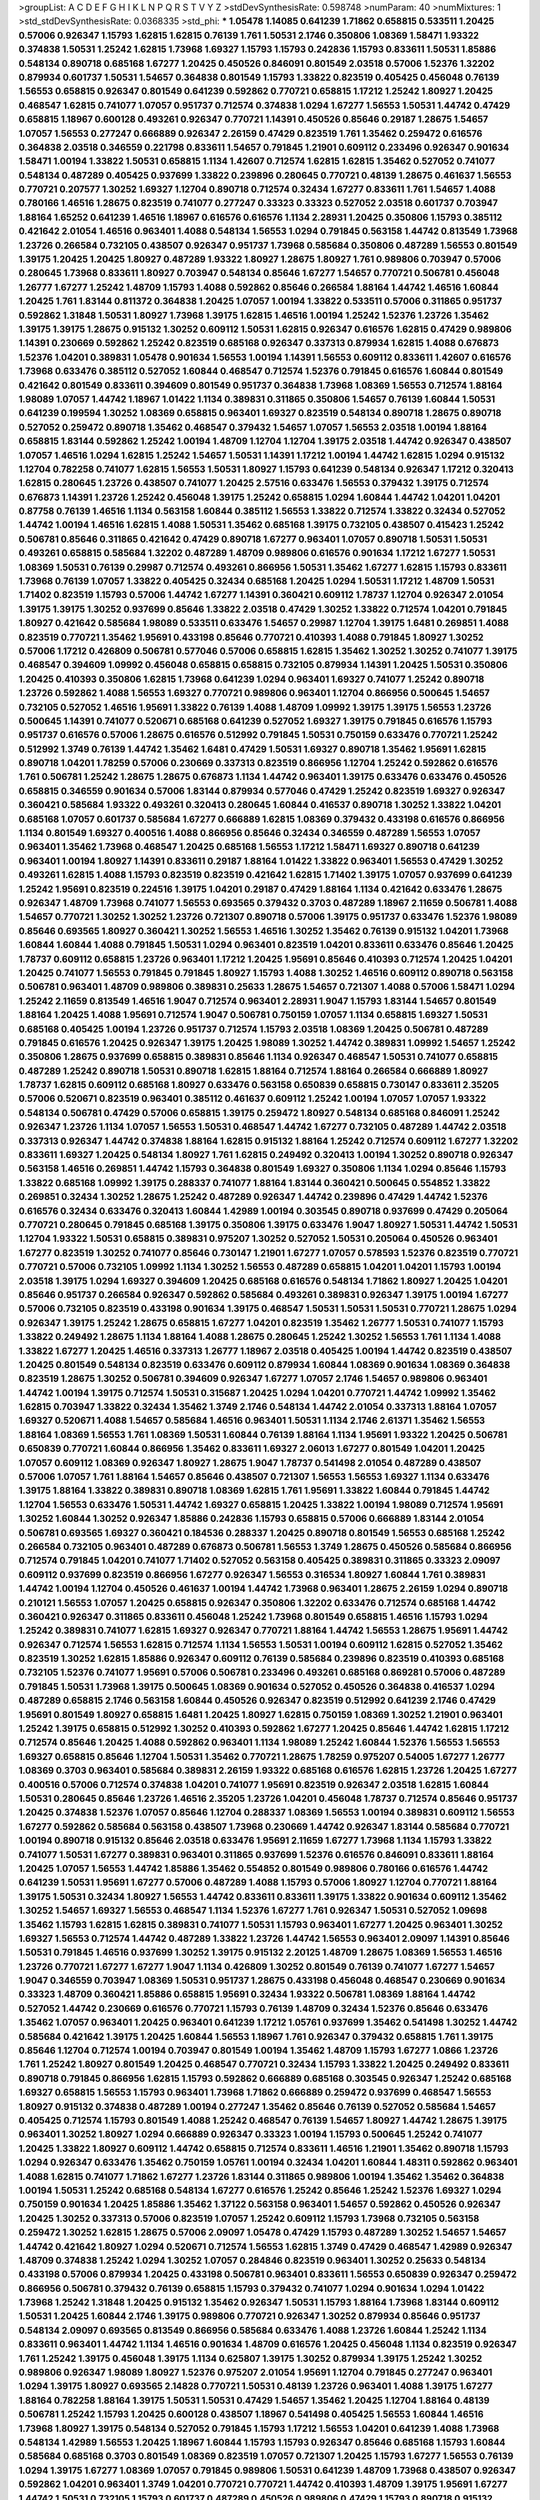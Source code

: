 >groupList:
A C D E F G H I K L
N P Q R S T V Y Z 
>stdDevSynthesisRate:
0.598748 
>numParam:
40
>numMixtures:
1
>std_stdDevSynthesisRate:
0.0368335
>std_phi:
***
1.05478 1.14085 0.641239 1.71862 0.658815 0.533511 1.20425 0.57006 0.926347 1.15793
1.62815 1.62815 0.76139 1.761 1.50531 2.1746 0.350806 1.08369 1.58471 1.93322
0.374838 1.50531 1.25242 1.62815 1.73968 1.69327 1.15793 1.15793 0.242836 1.15793
0.833611 1.50531 1.85886 0.548134 0.890718 0.685168 1.67277 1.20425 0.450526 0.846091
0.801549 2.03518 0.57006 1.52376 1.32202 0.879934 0.601737 1.50531 1.54657 0.364838
0.801549 1.15793 1.33822 0.823519 0.405425 0.456048 0.76139 1.56553 0.658815 0.926347
0.801549 0.641239 0.592862 0.770721 0.658815 1.17212 1.25242 1.80927 1.20425 0.468547
1.62815 0.741077 1.07057 0.951737 0.712574 0.374838 1.0294 1.67277 1.56553 1.50531
1.44742 0.47429 0.658815 1.18967 0.600128 0.493261 0.926347 0.770721 1.14391 0.450526
0.85646 0.29187 1.28675 1.54657 1.07057 1.56553 0.277247 0.666889 0.926347 2.26159
0.47429 0.823519 1.761 1.35462 0.259472 0.616576 0.364838 2.03518 0.346559 0.221798
0.833611 1.54657 0.791845 1.21901 0.609112 0.233496 0.926347 0.901634 1.58471 1.00194
1.33822 1.50531 0.658815 1.1134 1.42607 0.712574 1.62815 1.62815 1.35462 0.527052
0.741077 0.548134 0.487289 0.405425 0.937699 1.33822 0.239896 0.280645 0.770721 0.48139
1.28675 0.461637 1.56553 0.770721 0.207577 1.30252 1.69327 1.12704 0.890718 0.712574
0.32434 1.67277 0.833611 1.761 1.54657 1.4088 0.780166 1.46516 1.28675 0.823519
0.741077 0.277247 0.33323 0.33323 0.527052 2.03518 0.601737 0.703947 1.88164 1.65252
0.641239 1.46516 1.18967 0.616576 0.616576 1.1134 2.28931 1.20425 0.350806 1.15793
0.385112 0.421642 2.01054 1.46516 0.963401 1.4088 0.548134 1.56553 1.0294 0.791845
0.563158 1.44742 0.813549 1.73968 1.23726 0.266584 0.732105 0.438507 0.926347 0.951737
1.73968 0.585684 0.350806 0.487289 1.56553 0.801549 1.39175 1.20425 1.20425 1.80927
0.487289 1.93322 1.80927 1.28675 1.80927 1.761 0.989806 0.703947 0.57006 0.280645
1.73968 0.833611 1.80927 0.703947 0.548134 0.85646 1.67277 1.54657 0.770721 0.506781
0.456048 1.26777 1.67277 1.25242 1.48709 1.15793 1.4088 0.592862 0.85646 0.266584
1.88164 1.44742 1.46516 1.60844 1.20425 1.761 1.83144 0.811372 0.364838 1.20425
1.07057 1.00194 1.33822 0.533511 0.57006 0.311865 0.951737 0.592862 1.31848 1.50531
1.80927 1.73968 1.39175 1.62815 1.46516 1.00194 1.25242 1.52376 1.23726 1.35462
1.39175 1.39175 1.28675 0.915132 1.30252 0.609112 1.50531 1.62815 0.926347 0.616576
1.62815 0.47429 0.989806 1.14391 0.230669 0.592862 1.25242 0.823519 0.685168 0.926347
0.337313 0.879934 1.62815 1.4088 0.676873 1.52376 1.04201 0.389831 1.05478 0.901634
1.56553 1.00194 1.14391 1.56553 0.609112 0.833611 1.42607 0.616576 1.73968 0.633476
0.385112 0.527052 1.60844 0.468547 0.712574 1.52376 0.791845 0.616576 1.60844 0.801549
0.421642 0.801549 0.833611 0.394609 0.801549 0.951737 0.364838 1.73968 1.08369 1.56553
0.712574 1.88164 1.98089 1.07057 1.44742 1.18967 1.01422 1.1134 0.389831 0.311865
0.350806 1.54657 0.76139 1.60844 1.50531 0.641239 0.199594 1.30252 1.08369 0.658815
0.963401 1.69327 0.823519 0.548134 0.890718 1.28675 0.890718 0.527052 0.259472 0.890718
1.35462 0.468547 0.379432 1.54657 1.07057 1.56553 2.03518 1.00194 1.88164 0.658815
1.83144 0.592862 1.25242 1.00194 1.48709 1.12704 1.12704 1.39175 2.03518 1.44742
0.926347 0.438507 1.07057 1.46516 1.0294 1.62815 1.25242 1.54657 1.50531 1.14391
1.17212 1.00194 1.44742 1.62815 1.0294 0.915132 1.12704 0.782258 0.741077 1.62815
1.56553 1.50531 1.80927 1.15793 0.641239 0.548134 0.926347 1.17212 0.320413 1.62815
0.280645 1.23726 0.438507 0.741077 1.20425 2.57516 0.633476 1.56553 0.379432 1.39175
0.712574 0.676873 1.14391 1.23726 1.25242 0.456048 1.39175 1.25242 0.658815 1.0294
1.60844 1.44742 1.04201 1.04201 0.87758 0.76139 1.46516 1.1134 0.563158 1.60844
0.385112 1.56553 1.33822 0.712574 1.33822 0.32434 0.527052 1.44742 1.00194 1.46516
1.62815 1.4088 1.50531 1.35462 0.685168 1.39175 0.732105 0.438507 0.415423 1.25242
0.506781 0.85646 0.311865 0.421642 0.47429 0.890718 1.67277 0.963401 1.07057 0.890718
1.50531 1.50531 0.493261 0.658815 0.585684 1.32202 0.487289 1.48709 0.989806 0.616576
0.901634 1.17212 1.67277 1.50531 1.08369 1.50531 0.76139 0.29987 0.712574 0.493261
0.866956 1.50531 1.35462 1.67277 1.62815 1.15793 0.833611 1.73968 0.76139 1.07057
1.33822 0.405425 0.32434 0.685168 1.20425 1.0294 1.50531 1.17212 1.48709 1.50531
1.71402 0.823519 1.15793 0.57006 1.44742 1.67277 1.14391 0.360421 0.609112 1.78737
1.12704 0.926347 2.01054 1.39175 1.39175 1.30252 0.937699 0.85646 1.33822 2.03518
0.47429 1.30252 1.33822 0.712574 1.04201 0.791845 1.80927 0.421642 0.585684 1.98089
0.533511 0.633476 1.54657 0.29987 1.12704 1.39175 1.6481 0.269851 1.4088 0.823519
0.770721 1.35462 1.95691 0.433198 0.85646 0.770721 0.410393 1.4088 0.791845 1.80927
1.30252 0.57006 1.17212 0.426809 0.506781 0.577046 0.57006 0.658815 1.62815 1.35462
1.30252 1.30252 0.741077 1.39175 0.468547 0.394609 1.09992 0.456048 0.658815 0.658815
0.732105 0.879934 1.14391 1.20425 1.50531 0.350806 1.20425 0.410393 0.350806 1.62815
1.73968 0.641239 1.0294 0.963401 1.69327 0.741077 1.25242 0.890718 1.23726 0.592862
1.4088 1.56553 1.69327 0.770721 0.989806 0.963401 1.12704 0.866956 0.500645 1.54657
0.732105 0.527052 1.46516 1.95691 1.33822 0.76139 1.4088 1.48709 1.09992 1.39175
1.39175 1.56553 1.23726 0.500645 1.14391 0.741077 0.520671 0.685168 0.641239 0.527052
1.69327 1.39175 0.791845 0.616576 1.15793 0.951737 0.616576 0.57006 1.28675 0.616576
0.512992 0.791845 1.50531 0.750159 0.633476 0.770721 1.25242 0.512992 1.3749 0.76139
1.44742 1.35462 1.6481 0.47429 1.50531 1.69327 0.890718 1.35462 1.95691 1.62815
0.890718 1.04201 1.78259 0.57006 0.230669 0.337313 0.823519 0.866956 1.12704 1.25242
0.592862 0.616576 1.761 0.506781 1.25242 1.28675 1.28675 0.676873 1.1134 1.44742
0.963401 1.39175 0.633476 0.633476 0.450526 0.658815 0.346559 0.901634 0.57006 1.83144
0.879934 0.577046 0.47429 1.25242 0.823519 1.69327 0.926347 0.360421 0.585684 1.93322
0.493261 0.320413 0.280645 1.60844 0.416537 0.890718 1.30252 1.33822 1.04201 0.685168
1.07057 0.601737 0.585684 1.67277 0.666889 1.62815 1.08369 0.379432 0.433198 0.616576
0.866956 1.1134 0.801549 1.69327 0.400516 1.4088 0.866956 0.85646 0.32434 0.346559
0.487289 1.56553 1.07057 0.963401 1.35462 1.73968 0.468547 1.20425 0.685168 1.56553
1.17212 1.58471 1.69327 0.890718 0.641239 0.963401 1.00194 1.80927 1.14391 0.833611
0.29187 1.88164 1.01422 1.33822 0.963401 1.56553 0.47429 1.30252 0.493261 1.62815
1.4088 1.15793 0.823519 0.823519 0.421642 1.62815 1.71402 1.39175 1.07057 0.937699
0.641239 1.25242 1.95691 0.823519 0.224516 1.39175 1.04201 0.29187 0.47429 1.88164
1.1134 0.421642 0.633476 1.28675 0.926347 1.48709 1.73968 0.741077 1.56553 0.693565
0.379432 0.3703 0.487289 1.18967 2.11659 0.506781 1.4088 1.54657 0.770721 1.30252
1.30252 1.23726 0.721307 0.890718 0.57006 1.39175 0.951737 0.633476 1.52376 1.98089
0.85646 0.693565 1.80927 0.360421 1.30252 1.56553 1.46516 1.30252 1.35462 0.76139
0.915132 1.04201 1.73968 1.60844 1.60844 1.4088 0.791845 1.50531 1.0294 0.963401
0.823519 1.04201 0.833611 0.633476 0.85646 1.20425 1.78737 0.609112 0.658815 1.23726
0.963401 1.17212 1.20425 1.95691 0.85646 0.410393 0.712574 1.20425 1.04201 1.20425
0.741077 1.56553 0.791845 0.791845 1.80927 1.15793 1.4088 1.30252 1.46516 0.609112
0.890718 0.563158 0.506781 0.963401 1.48709 0.989806 0.389831 0.25633 1.28675 1.54657
0.721307 1.4088 0.57006 1.58471 1.0294 1.25242 2.11659 0.813549 1.46516 1.9047
0.712574 0.963401 2.28931 1.9047 1.15793 1.83144 1.54657 0.801549 1.88164 1.20425
1.4088 1.95691 0.712574 1.9047 0.506781 0.750159 1.07057 1.1134 0.658815 1.69327
1.50531 0.685168 0.405425 1.00194 1.23726 0.951737 0.712574 1.15793 2.03518 1.08369
1.20425 0.506781 0.487289 0.791845 0.616576 1.20425 0.926347 1.39175 1.20425 1.98089
1.30252 1.44742 0.389831 1.09992 1.54657 1.25242 0.350806 1.28675 0.937699 0.658815
0.389831 0.85646 1.1134 0.926347 0.468547 1.50531 0.741077 0.658815 0.487289 1.25242
0.890718 1.50531 0.890718 1.62815 1.88164 0.712574 1.88164 0.266584 0.666889 1.80927
1.78737 1.62815 0.609112 0.685168 1.80927 0.633476 0.563158 0.650839 0.658815 0.730147
0.833611 2.35205 0.57006 0.520671 0.823519 0.963401 0.385112 0.461637 0.609112 1.25242
1.00194 1.07057 1.07057 1.93322 0.548134 0.506781 0.47429 0.57006 0.658815 1.39175
0.259472 1.80927 0.548134 0.685168 0.846091 1.25242 0.926347 1.23726 1.1134 1.07057
1.56553 1.50531 0.468547 1.44742 1.67277 0.732105 0.487289 1.44742 2.03518 0.337313
0.926347 1.44742 0.374838 1.88164 1.62815 0.915132 1.88164 1.25242 0.712574 0.609112
1.67277 1.32202 0.833611 1.69327 1.20425 0.548134 1.80927 1.761 1.62815 0.249492
0.320413 1.00194 1.30252 0.890718 0.926347 0.563158 1.46516 0.269851 1.44742 1.15793
0.364838 0.801549 1.69327 0.350806 1.1134 1.0294 0.85646 1.15793 1.33822 0.685168
1.09992 1.39175 0.288337 0.741077 1.88164 1.83144 0.360421 0.500645 0.554852 1.33822
0.269851 0.32434 1.30252 1.28675 1.25242 0.487289 0.926347 1.44742 0.239896 0.47429
1.44742 1.52376 0.616576 0.32434 0.633476 0.320413 1.60844 1.42989 1.00194 0.303545
0.890718 0.937699 0.47429 0.205064 0.770721 0.280645 0.791845 0.685168 1.39175 0.350806
1.39175 0.633476 1.9047 1.80927 1.50531 1.44742 1.50531 1.12704 1.93322 1.50531
0.658815 0.389831 0.975207 1.30252 0.527052 1.50531 0.205064 0.450526 0.963401 1.67277
0.823519 1.30252 0.741077 0.85646 0.730147 1.21901 1.67277 1.07057 0.578593 1.52376
0.823519 0.770721 0.770721 0.57006 0.732105 1.09992 1.1134 1.30252 1.56553 0.487289
0.658815 1.04201 1.04201 1.15793 1.00194 2.03518 1.39175 1.0294 1.69327 0.394609
1.20425 0.685168 0.616576 0.548134 1.71862 1.80927 1.20425 1.04201 0.85646 0.951737
0.266584 0.926347 0.592862 0.585684 0.493261 0.389831 0.926347 1.39175 1.00194 1.67277
0.57006 0.732105 0.823519 0.433198 0.901634 1.39175 0.468547 1.50531 1.50531 1.50531
0.770721 1.28675 1.0294 0.926347 1.39175 1.25242 1.28675 0.658815 1.67277 1.04201
0.823519 1.35462 1.26777 1.50531 0.741077 1.15793 1.33822 0.249492 1.28675 1.1134
1.88164 1.4088 1.28675 0.280645 1.25242 1.30252 1.56553 1.761 1.1134 1.4088
1.33822 1.67277 1.20425 1.46516 0.337313 1.26777 1.18967 2.03518 0.405425 1.00194
1.44742 0.823519 0.438507 1.20425 0.801549 0.548134 0.823519 0.633476 0.609112 0.879934
1.60844 1.08369 0.901634 1.08369 0.364838 0.823519 1.28675 1.30252 0.506781 0.394609
0.926347 1.67277 1.07057 2.1746 1.54657 0.989806 0.963401 1.44742 1.00194 1.39175
0.712574 1.50531 0.315687 1.20425 1.0294 1.04201 0.770721 1.44742 1.09992 1.35462
1.62815 0.703947 1.33822 0.32434 1.35462 1.3749 2.1746 0.548134 1.44742 2.01054
0.337313 1.88164 1.07057 1.69327 0.520671 1.4088 1.54657 0.585684 1.46516 0.963401
1.50531 1.1134 2.1746 2.61371 1.35462 1.56553 1.88164 1.08369 1.56553 1.761
1.08369 1.50531 1.60844 0.76139 1.88164 1.1134 1.95691 1.93322 1.20425 0.506781
0.650839 0.770721 1.60844 0.866956 1.35462 0.833611 1.69327 2.06013 1.67277 0.801549
1.04201 1.20425 1.07057 0.609112 1.08369 0.926347 1.80927 1.28675 1.9047 1.78737
0.541498 2.01054 0.487289 0.438507 0.57006 1.07057 1.761 1.88164 1.54657 0.85646
0.438507 0.721307 1.56553 1.56553 1.69327 1.1134 0.633476 1.39175 1.88164 1.33822
0.389831 0.890718 1.08369 1.62815 1.761 1.95691 1.33822 1.60844 0.791845 1.44742
1.12704 1.56553 0.633476 1.50531 1.44742 1.69327 0.658815 1.20425 1.33822 1.00194
1.98089 0.712574 1.95691 1.30252 1.60844 1.30252 0.926347 1.85886 0.242836 1.15793
0.658815 0.57006 0.666889 1.83144 2.01054 0.506781 0.693565 1.69327 0.360421 0.184536
0.288337 1.20425 0.890718 0.801549 1.56553 0.685168 1.25242 0.266584 0.732105 0.963401
0.487289 0.676873 0.506781 1.56553 1.3749 1.28675 0.450526 0.585684 0.866956 0.712574
0.791845 1.04201 0.741077 1.71402 0.527052 0.563158 0.405425 0.389831 0.311865 0.33323
2.09097 0.609112 0.937699 0.823519 0.866956 1.67277 0.926347 1.56553 0.316534 1.80927
1.60844 1.761 0.389831 1.44742 1.00194 1.12704 0.450526 0.461637 1.00194 1.44742
1.73968 0.963401 1.28675 2.26159 1.0294 0.890718 0.210121 1.56553 1.07057 1.20425
0.658815 0.926347 0.350806 1.32202 0.633476 0.712574 0.685168 1.44742 0.360421 0.926347
0.311865 0.833611 0.456048 1.25242 1.73968 0.801549 0.658815 1.46516 1.15793 1.0294
1.25242 0.389831 0.741077 1.62815 1.69327 0.926347 0.770721 1.88164 1.44742 1.56553
1.28675 1.95691 1.44742 0.926347 0.712574 1.56553 1.62815 0.712574 1.1134 1.56553
1.50531 1.00194 0.609112 1.62815 0.527052 1.35462 0.823519 1.30252 1.62815 1.85886
0.926347 0.609112 0.76139 0.585684 0.239896 0.823519 0.410393 0.685168 0.732105 1.52376
0.741077 1.95691 0.57006 0.506781 0.233496 0.493261 0.685168 0.869281 0.57006 0.487289
0.791845 1.50531 1.73968 1.39175 0.500645 1.08369 0.901634 0.527052 0.450526 0.364838
0.416537 1.0294 0.487289 0.658815 2.1746 0.563158 1.60844 0.450526 0.926347 0.823519
0.512992 0.641239 2.1746 0.47429 1.95691 0.801549 1.80927 0.658815 1.6481 1.20425
1.80927 1.62815 0.750159 1.08369 1.30252 1.21901 0.963401 1.25242 1.39175 0.658815
0.512992 1.30252 0.410393 0.592862 1.67277 1.20425 0.85646 1.44742 1.62815 1.17212
0.712574 0.85646 1.20425 1.4088 0.592862 0.963401 1.1134 1.98089 1.25242 1.60844
1.52376 1.56553 1.56553 1.69327 0.658815 0.85646 1.12704 1.50531 1.35462 0.770721
1.28675 1.78259 0.975207 0.54005 1.67277 1.26777 1.08369 0.3703 0.963401 0.585684
0.389831 2.26159 1.93322 0.685168 0.616576 1.62815 1.23726 1.20425 1.67277 0.400516
0.57006 0.712574 0.374838 1.04201 0.741077 1.95691 0.823519 0.926347 2.03518 1.62815
1.60844 1.50531 0.280645 0.85646 1.23726 1.46516 2.35205 1.23726 1.04201 0.456048
1.78737 0.712574 0.85646 0.951737 1.20425 0.374838 1.52376 1.07057 0.85646 1.12704
0.288337 1.08369 1.56553 1.00194 0.389831 0.609112 1.56553 1.67277 0.592862 0.585684
0.563158 0.438507 1.73968 0.230669 1.44742 0.926347 1.83144 0.585684 0.770721 1.00194
0.890718 0.915132 0.85646 2.03518 0.633476 1.95691 2.11659 1.67277 1.73968 1.1134
1.15793 1.33822 0.741077 1.50531 1.67277 0.389831 0.963401 0.311865 0.937699 1.52376
0.616576 0.846091 0.833611 1.88164 1.20425 1.07057 1.56553 1.44742 1.85886 1.35462
0.554852 0.801549 0.989806 0.780166 0.616576 1.44742 0.641239 1.50531 1.95691 1.67277
0.57006 0.487289 1.4088 1.15793 0.57006 1.80927 1.12704 0.770721 1.88164 1.39175
1.50531 0.32434 1.80927 1.56553 1.44742 0.833611 0.833611 1.39175 1.33822 0.901634
0.609112 1.35462 1.30252 1.54657 1.69327 1.56553 0.468547 1.1134 1.52376 1.67277
1.761 0.926347 1.50531 0.527052 1.09698 1.35462 1.15793 1.62815 1.62815 0.389831
0.741077 1.50531 1.15793 0.963401 1.67277 1.20425 0.963401 1.30252 1.69327 1.56553
0.712574 1.44742 0.487289 1.33822 1.23726 1.44742 1.56553 0.963401 2.09097 1.14391
0.85646 1.50531 0.791845 1.46516 0.937699 1.30252 1.39175 0.915132 2.20125 1.48709
1.28675 1.08369 1.56553 1.46516 1.23726 0.770721 1.67277 1.67277 1.9047 1.1134
0.426809 1.30252 0.801549 0.76139 0.741077 1.67277 1.54657 1.9047 0.346559 0.703947
1.08369 1.50531 0.951737 1.28675 0.433198 0.456048 0.468547 0.230669 0.901634 0.33323
1.48709 0.360421 1.85886 0.658815 1.95691 0.32434 1.93322 0.506781 1.08369 1.88164
1.44742 0.527052 1.44742 0.230669 0.616576 0.770721 1.15793 0.76139 1.48709 0.32434
1.52376 0.85646 0.633476 1.35462 1.07057 0.963401 1.20425 0.963401 0.641239 1.17212
1.05761 0.937699 1.35462 0.541498 1.30252 1.44742 0.585684 0.421642 1.39175 1.20425
1.60844 1.56553 1.18967 1.761 0.926347 0.379432 0.658815 1.761 1.39175 0.85646
1.12704 0.712574 1.00194 0.703947 0.801549 1.00194 1.35462 1.48709 1.15793 1.67277
1.0866 1.23726 1.761 1.25242 1.80927 0.801549 1.20425 0.468547 0.770721 0.32434
1.15793 1.33822 1.20425 0.249492 0.833611 0.890718 0.791845 0.866956 1.62815 1.15793
0.592862 0.666889 0.685168 0.303545 0.926347 1.25242 0.685168 1.69327 0.658815 1.56553
1.15793 0.963401 1.73968 1.71862 0.666889 0.259472 0.937699 0.468547 1.56553 1.80927
0.915132 0.374838 0.487289 1.00194 0.277247 1.35462 0.85646 0.76139 0.527052 0.585684
1.54657 0.405425 0.712574 1.15793 0.801549 1.4088 1.25242 0.468547 0.76139 1.54657
1.80927 1.44742 1.28675 1.39175 0.963401 1.30252 1.80927 1.0294 0.666889 0.926347
0.33323 1.00194 1.15793 0.500645 1.25242 0.741077 1.20425 1.33822 1.80927 0.609112
1.44742 0.658815 0.712574 0.833611 1.46516 1.21901 1.35462 0.890718 1.15793 1.0294
0.926347 0.633476 1.35462 0.750159 1.05761 1.00194 0.32434 1.04201 1.60844 1.48311
0.592862 0.963401 1.4088 1.62815 0.741077 1.71862 1.67277 1.23726 1.83144 0.311865
0.989806 1.00194 1.35462 1.35462 0.364838 1.00194 1.50531 1.25242 0.685168 0.548134
1.67277 0.616576 1.25242 0.85646 1.25242 1.52376 1.69327 1.0294 0.750159 0.901634
1.20425 1.85886 1.35462 1.37122 0.563158 0.963401 1.54657 0.592862 0.450526 0.926347
1.20425 1.30252 0.337313 0.57006 0.823519 1.07057 1.25242 0.609112 1.15793 1.73968
0.732105 0.563158 0.259472 1.30252 1.62815 1.28675 0.57006 2.09097 1.05478 0.47429
1.15793 0.487289 1.30252 1.54657 1.54657 1.44742 0.421642 1.80927 1.0294 0.520671
0.712574 1.56553 1.62815 1.3749 0.47429 0.468547 1.42989 0.926347 1.48709 0.374838
1.25242 1.0294 1.30252 1.07057 0.284846 0.823519 0.963401 1.30252 0.25633 0.548134
0.433198 0.57006 0.879934 1.20425 0.433198 0.506781 0.963401 0.833611 1.56553 0.650839
0.926347 0.259472 0.866956 0.506781 0.379432 0.76139 0.658815 1.15793 0.379432 0.741077
1.0294 0.901634 1.0294 1.01422 1.73968 1.25242 1.31848 1.20425 0.915132 1.35462
0.926347 1.50531 1.15793 1.88164 1.73968 1.83144 0.609112 1.50531 1.20425 1.60844
2.1746 1.39175 0.989806 0.770721 0.926347 1.30252 0.879934 0.85646 0.951737 0.548134
2.09097 0.693565 0.813549 0.866956 0.585684 0.633476 1.4088 1.23726 1.60844 1.25242
1.1134 0.833611 0.963401 1.44742 1.1134 1.46516 0.901634 1.48709 0.616576 1.20425
0.456048 1.1134 0.823519 0.926347 1.761 1.25242 1.39175 0.456048 1.39175 1.1134
0.625807 1.39175 1.30252 0.879934 1.39175 1.25242 1.30252 0.989806 0.926347 1.98089
1.80927 1.52376 0.975207 2.01054 1.95691 1.12704 0.791845 0.277247 0.963401 1.0294
1.39175 1.80927 0.693565 2.14828 0.770721 1.50531 0.48139 1.23726 0.963401 1.4088
1.39175 1.67277 1.88164 0.782258 1.88164 1.39175 1.50531 1.50531 0.47429 1.54657
1.35462 1.20425 1.12704 1.88164 0.48139 0.506781 1.25242 1.15793 1.20425 0.600128
0.438507 1.18967 0.541498 0.405425 1.56553 1.60844 1.46516 1.73968 1.80927 1.39175
0.548134 0.527052 0.791845 1.15793 1.17212 1.56553 1.04201 0.641239 1.4088 1.73968
0.548134 1.42989 1.56553 1.20425 1.18967 1.60844 1.15793 1.15793 0.926347 0.85646
0.685168 1.15793 1.60844 0.585684 0.685168 0.3703 0.801549 1.08369 0.823519 1.07057
0.721307 1.20425 1.15793 1.67277 1.56553 0.76139 1.0294 1.39175 1.67277 1.08369
1.07057 0.791845 0.989806 1.50531 0.641239 1.48709 1.73968 0.438507 0.926347 0.592862
1.04201 0.963401 1.3749 1.04201 0.770721 0.770721 1.44742 0.410393 1.48709 1.39175
1.95691 1.67277 1.44742 1.50531 0.732105 1.15793 0.601737 0.487289 0.450526 0.989806
0.47429 1.15793 0.890718 0.915132 1.56553 0.577046 0.578593 0.350806 0.85646 0.554852
0.890718 0.685168 0.926347 1.39175 0.823519 0.350806 1.1134 1.25242 0.780166 0.658815
0.389831 1.28675 0.421642 1.50531 1.85389 0.433198 0.487289 1.23726 0.14195 0.159675
1.50531 1.21901 1.80927 2.03518 1.18967 0.29987 0.85646 1.00194 0.712574 0.303545
1.15793 0.658815 2.09097 1.69327 1.39175 1.39175 1.44742 0.770721 0.592862 1.54657
0.405425 0.29187 0.741077 0.641239 1.50531 1.00194 0.416537 0.975207 0.527052 1.25242
0.879934 2.03518 0.791845 0.866956 1.98089 0.685168 1.30252 1.07057 0.315687 0.341447
2.03518 1.25242 0.811372 0.400516 1.09698 0.685168 0.450526 0.685168 2.41652 0.374838
0.541498 0.770721 0.963401 1.88164 0.541498 1.60844 1.35462 0.732105 0.389831 1.67277
0.456048 0.801549 1.67277 1.25242 1.28675 1.62815 1.67277 0.85646 1.20425 0.433198
1.54657 0.833611 1.07057 1.25242 1.35462 1.44742 1.28675 1.62815 1.4088 1.23726
0.901634 0.259472 0.658815 1.56553 1.17212 0.585684 1.1134 0.456048 0.770721 0.76139
0.548134 0.506781 1.0294 1.73968 1.20425 1.44742 1.15793 0.277247 0.801549 0.405425
0.963401 1.67277 1.54657 1.71402 1.73968 1.48709 1.60844 1.67277 1.20425 0.890718
0.609112 1.52376 1.80927 1.30252 0.915132 1.83144 1.80927 1.08369 2.09097 0.57006
0.616576 1.69327 1.20425 1.44742 0.609112 1.58471 1.23726 1.48709 1.39175 0.833611
0.249492 1.88164 1.09698 0.554852 1.20425 1.62815 0.846091 1.73968 1.00194 0.963401
1.50531 2.03518 1.46516 0.926347 1.69327 1.28675 0.658815 1.20425 0.487289 0.443881
1.83144 0.609112 1.44742 1.15793 1.07057 1.04201 1.0294 1.56553 1.80927 1.50531
1.50531 0.658815 2.03518 1.42989 0.76139 2.26159 1.30252 1.83144 1.44742 1.69327
1.4088 0.433198 1.15793 1.04201 0.249492 1.83144 1.20425 0.364838 0.823519 0.487289
0.712574 0.633476 1.56553 0.32434 0.548134 0.641239 0.685168 1.39175 0.963401 0.823519
0.791845 0.533511 0.421642 0.989806 1.56553 0.926347 1.33822 0.624133 1.08369 0.426809
1.25242 1.56553 1.15793 0.926347 1.62815 0.85646 0.676873 0.438507 0.741077 0.866956
0.712574 0.741077 1.07057 0.712574 0.890718 0.548134 0.770721 0.328315 1.39175 1.54657
1.00194 0.288337 0.901634 0.379432 1.62815 1.28675 0.890718 0.685168 0.487289 0.85646
1.85886 1.56553 1.08369 0.833611 0.32434 1.33822 0.592862 0.937699 0.57006 1.73968
1.39175 0.633476 1.60844 1.30252 1.07057 1.62815 1.27117 1.4088 1.35462 1.50531
0.76139 1.00194 1.56553 1.39175 1.62815 0.493261 0.732105 0.592862 1.56553 1.15793
0.625807 0.616576 0.658815 1.80927 1.44742 1.3749 1.23726 1.50531 1.50531 1.56553
1.44742 0.487289 1.80927 1.50531 1.30252 1.17212 1.56553 0.57006 1.25242 0.360421
0.360421 0.374838 1.07057 1.1134 1.20425 1.50531 1.0294 0.801549 2.1746 0.527052
1.67277 0.866956 1.67277 1.04201 0.76139 0.633476 0.76139 1.50531 1.1134 1.14391
0.712574 0.658815 1.20425 0.658815 1.44742 0.389831 0.506781 1.44742 1.18967 0.506781
1.15793 1.39175 0.506781 0.450526 0.890718 1.83144 1.69327 1.04201 1.50531 0.658815
1.25242 1.25242 0.915132 0.791845 0.703947 0.456048 0.527052 0.732105 0.741077 1.35462
0.791845 1.62815 1.33822 0.685168 0.633476 0.926347 0.337313 0.741077 1.56553 0.493261
1.20425 0.633476 0.85646 0.374838 1.50531 0.563158 0.456048 0.389831 0.47429 0.456048
0.421642 0.405425 0.506781 1.0294 1.73968 1.18967 1.21901 1.56553 1.62815 1.07057
1.73968 0.462875 0.57006 0.47429 1.67277 1.35462 0.450526 1.52376 0.233496 1.28675
2.28931 1.69327 1.56553 1.04201 0.33323 0.770721 1.4088 0.879934 1.73968 1.44742
0.915132 0.658815 1.48709 1.4088 1.67277 1.1134 1.60844 1.05761 1.00194 0.658815
1.39175 0.703947 1.48709 1.60844 1.15793 0.311865 0.527052 0.450526 0.926347 0.833611
0.303545 1.04201 1.35462 1.50531 0.32434 0.527052 1.0294 1.50531 0.791845 0.438507
0.741077 0.224516 0.770721 0.585684 1.73968 0.416537 1.33822 1.1134 0.487289 0.468547
0.926347 1.25242 1.33822 0.890718 1.1134 0.609112 2.35205 1.00194 1.00194 1.14391
0.308089 0.585684 2.44613 1.39175 1.4088 1.20425 0.85646 0.791845 1.04201 2.20125
0.405425 0.846091 0.512992 1.12704 0.592862 1.08369 1.50531 1.08369 1.4088 1.88164
1.00194 1.88164 1.35462 1.83144 0.346559 1.14391 1.15793 1.00194 1.30252 0.866956
0.975207 1.15793 1.14391 1.95691 1.95691 0.421642 0.450526 1.30252 1.62815 1.44742
0.633476 1.35462 1.35462 1.44742 0.85646 1.44742 0.963401 1.69327 0.890718 1.67277
1.08369 1.73968 1.3749 0.685168 1.4088 0.963401 1.04201 1.33822 1.73968 0.320413
2.01054 1.07057 1.95691 0.801549 2.03518 1.20425 1.1134 1.20425 1.1134 0.450526
1.14391 1.33822 0.937699 1.25242 0.890718 0.400516 1.67277 1.56553 1.44742 2.26159
1.83144 1.50531 0.563158 1.69327 0.658815 1.4088 0.341447 1.80927 1.20425 1.50531
0.633476 0.426809 0.890718 1.69327 0.963401 1.80927 0.548134 1.50531 0.616576 0.527052
1.56553 2.20125 1.1134 1.35462 0.585684 0.609112 1.95691 0.890718 1.69327 1.83144
1.30252 1.80927 0.57006 0.548134 0.199594 0.770721 0.791845 0.364838 1.60844 0.394609
1.98089 1.54657 1.46516 0.29187 1.09992 0.421642 0.527052 0.585684 1.25242 1.25242
0.57006 1.28675 1.761 0.685168 1.761 0.421642 0.533511 0.548134 0.311865 0.369309
0.866956 0.658815 0.770721 0.879934 1.0294 0.666889 2.20125 1.62815 0.658815 0.76139
1.1134 1.25242 1.18967 1.33822 1.20425 1.39175 0.609112 1.15793 0.801549 0.989806
1.52376 1.08369 0.633476 0.937699 1.20425 0.172704 0.389831 1.60844 0.833611 1.20425
0.506781 0.666889 0.468547 0.456048 0.548134 1.08369 1.30252 0.421642 0.487289 1.44742
1.30252 0.721307 1.0294 1.39175 1.9047 1.50531 1.69327 0.259472 0.487289 1.33822
2.03518 0.394609 1.39175 0.685168 0.866956 0.712574 1.33822 0.337313 1.04201 0.563158
1.20425 0.85646 0.833611 1.33822 0.438507 1.23726 1.0294 1.14085 1.12704 1.30252
1.25242 0.346559 1.0294 1.18967 0.963401 0.249492 2.03518 0.712574 1.56553 1.39175
1.15793 1.67277 0.443881 0.506781 0.527052 1.44742 1.00194 0.963401 0.641239 0.76139
1.88164 0.963401 0.823519 0.33323 0.280645 0.926347 1.1134 0.364838 1.01422 1.0294
1.07057 1.54657 0.85646 0.374838 0.712574 0.801549 0.926347 0.493261 1.48709 1.1134
1.88164 0.47429 1.50531 0.989806 1.28675 0.770721 1.23726 1.62815 1.04201 1.67277
1.80927 1.95691 1.28675 1.04201 1.23726 1.30252 0.823519 1.44742 1.44742 1.88164
0.926347 1.52376 0.915132 0.57006 1.54657 1.83144 1.80927 1.44742 1.17212 1.25242
0.963401 0.926347 1.67277 1.44742 0.721307 1.62815 1.09992 1.56553 1.80927 2.64574
0.890718 2.20125 1.4088 0.770721 1.83144 0.833611 1.69327 1.88164 1.04201 1.56553
1.4088 2.06013 1.67277 1.6481 0.732105 1.80927 0.989806 0.57006 1.88164 0.350806
1.46516 2.03518 1.15793 2.03518 1.80927 1.0294 0.712574 0.548134 1.50531 0.76139
1.50531 2.35205 0.468547 0.676873 0.712574 0.527052 0.732105 0.666889 1.1134 1.44742
0.901634 0.915132 0.438507 1.52376 1.04201 1.46516 0.609112 0.500645 1.23726 0.721307
1.31848 1.48709 0.633476 0.915132 1.69327 1.80927 0.770721 0.633476 1.73968 0.456048
0.937699 0.227877 0.926347 0.937699 0.85646 0.57006 1.17212 0.712574 0.963401 1.56553
0.658815 0.585684 1.67277 0.239896 0.721307 0.33323 1.04201 0.741077 1.56553 1.67277
0.989806 0.650839 1.761 0.676873 0.85646 0.303545 0.389831 0.32434 1.71862 1.42607
0.548134 2.09097 1.1134 1.20425 0.385112 0.405425 1.07057 1.15793 1.761 1.23726
0.433198 0.676873 1.50531 2.28931 0.527052 1.20425 1.56553 0.641239 2.11659 0.32434
0.666889 0.890718 0.791845 1.88164 1.73968 1.80927 0.890718 1.30252 0.712574 0.548134
1.761 1.15793 1.54657 1.39175 1.28675 0.641239 0.416537 1.83144 0.249492 0.721307
1.26777 1.56553 0.658815 0.493261 0.693565 0.3703 0.394609 0.963401 0.47429 1.44742
1.69327 0.989806 0.600128 1.73968 1.62815 0.912684 0.213267 1.4088 0.633476 0.578593
0.685168 1.44742 1.93322 0.57006 0.487289 1.54657 0.890718 0.311865 0.308089 0.421642
0.641239 0.890718 0.989806 1.08369 0.890718 0.685168 1.73968 0.750159 1.00194 0.389831
2.01054 1.15793 1.1134 0.468547 0.468547 1.00194 0.741077 0.741077 0.633476 0.890718
0.337313 0.288337 0.890718 0.770721 0.592862 0.506781 0.782258 0.890718 1.17212 1.23726
1.39175 2.06013 0.770721 1.56553 0.609112 0.527052 1.14391 0.541498 0.823519 1.00194
1.39175 0.548134 0.76139 0.770721 2.35205 1.07057 1.44742 1.30252 0.213267 2.1746
1.00194 1.23726 1.44742 1.42989 0.890718 0.506781 0.85646 1.44742 1.52376 0.385112
1.88164 0.512992 1.32202 0.890718 1.35462 0.658815 1.60844 1.35462 1.30252 1.73968
1.93322 0.989806 0.741077 1.69327 1.56553 0.577046 0.512992 0.468547 1.35462 0.791845
1.35462 0.915132 1.33822 1.39175 1.761 0.890718 1.28675 1.73968 1.07057 0.693565
0.493261 1.62815 1.50531 1.28675 1.88164 1.08369 1.95691 1.17212 1.62815 1.44742
0.658815 1.30252 1.48709 1.54657 1.35462 1.17212 0.975207 0.741077 0.512992 1.39175
1.62815 0.311865 1.88164 0.303545 1.25242 1.23726 1.50531 1.50531 1.18967 0.527052
0.506781 0.32434 0.989806 1.33822 0.770721 0.47429 0.487289 1.95691 1.46516 1.62815
0.592862 1.15793 0.506781 1.4088 1.23726 1.44742 0.658815 0.506781 0.548134 0.541498
1.07057 1.17212 1.35462 1.60844 0.823519 0.801549 1.88164 0.989806 0.741077 1.50531
0.658815 1.54657 0.32434 1.08369 0.199594 1.0294 0.548134 0.389831 0.527052 0.866956
0.592862 1.30252 0.703947 1.88164 0.487289 0.685168 1.0294 0.616576 1.20425 0.890718
0.633476 0.963401 0.506781 1.30252 0.963401 0.712574 0.975207 0.246472 1.20425 0.438507
1.15793 0.866956 0.791845 1.21901 1.1134 0.770721 1.39175 1.48709 0.963401 1.62815
1.39175 1.62815 1.50531 1.28675 0.685168 0.633476 1.20425 1.761 0.823519 0.658815
1.33822 1.50531 0.421642 1.67277 1.44742 1.46516 0.890718 0.462875 1.25242 0.666889
1.88164 1.95691 0.741077 0.741077 1.39175 1.62815 2.38088 0.926347 0.563158 2.64574
1.35462 1.33822 1.09992 1.62815 1.62815 1.28675 1.62815 0.833611 1.54657 1.46516
1.01422 0.801549 1.15793 1.18967 0.770721 1.00194 1.54657 2.03518 1.56553 1.04201
0.421642 0.85646 1.88164 0.741077 1.39175 1.35462 2.26159 1.93322 1.62815 1.54657
1.00194 0.926347 0.951737 0.426809 1.761 0.585684 1.80927 0.658815 0.456048 1.69327
1.25242 1.4088 0.85646 1.44742 1.39175 1.88164 1.83144 1.25242 2.01054 1.44742
1.44742 1.39175 1.69327 1.26777 1.56553 1.80927 1.83144 0.350806 0.926347 1.21901
0.890718 0.616576 0.438507 1.39175 0.563158 0.833611 1.9047 0.926347 1.25242 0.658815
0.548134 1.83144 1.80927 0.926347 0.493261 0.823519 0.801549 1.08369 0.741077 1.80927
0.879934 1.20425 1.08369 0.48139 1.52376 1.83144 1.54657 0.666889 2.11659 1.04201
0.592862 1.67277 1.56553 1.98089 0.989806 1.85886 1.20425 0.703947 1.88164 1.33822
1.62815 1.08369 2.28931 1.69327 1.23726 1.48709 1.83144 0.533511 0.548134 0.85646
1.88164 0.311865 0.57006 1.15793 1.69327 1.07057 1.32202 1.44742 1.62815 1.39175
0.801549 0.915132 0.703947 2.11659 0.85646 1.73968 1.80927 1.00194 0.616576 0.890718
0.866956 0.685168 1.04201 0.937699 1.48709 1.73968 1.9047 0.732105 1.71402 0.741077
1.01422 1.20425 1.07057 1.44742 0.421642 1.44742 0.29987 0.85646 1.50531 1.39175
0.676873 1.761 1.30252 1.761 1.50531 0.823519 0.641239 0.770721 1.28675 1.25242
0.633476 1.9047 0.685168 0.915132 1.60844 0.506781 0.901634 1.09992 1.60844 1.25242
1.39175 1.33822 1.46516 0.732105 0.438507 1.4088 0.493261 0.791845 0.364838 0.741077
1.50531 1.50531 0.57006 0.833611 1.4088 0.450526 1.1134 0.438507 0.57006 1.39175
0.548134 0.85646 1.761 0.85646 0.533511 1.25242 0.239896 1.73968 0.963401 0.76139
1.44742 1.33822 0.563158 0.433198 1.15793 0.890718 0.438507 0.616576 1.17212 1.31848
1.69327 0.389831 0.685168 1.20425 0.277247 0.712574 0.311865 0.32434 0.527052 1.42989
1.39175 0.379432 1.00194 2.01054 1.95691 0.915132 0.592862 1.3749 1.67277 0.926347
0.585684 1.73968 0.963401 1.25242 0.548134 1.50531 1.30252 0.752171 2.26159 0.346559
2.09097 1.56553 0.989806 0.703947 0.592862 1.44742 0.533511 0.438507 1.54657 0.337313
0.609112 0.963401 0.85646 1.15793 1.00194 1.37122 1.15793 1.98089 1.08369 0.712574
0.85646 1.78737 0.741077 1.14391 1.30252 0.915132 2.35205 0.364838 2.11659 1.83144
1.56553 1.07057 1.54657 1.46516 1.30252 1.33822 1.1134 0.85646 0.405425 0.592862
0.527052 1.52376 1.12704 0.379432 0.76139 1.42989 2.26159 1.46516 0.76139 1.20425
0.548134 0.741077 0.76139 0.85646 1.35462 0.658815 1.44742 0.506781 0.350806 1.25242
1.08369 1.00194 1.04201 1.88164 0.85646 0.487289 1.80927 1.85886 0.563158 0.890718
0.249492 1.25242 0.666889 0.487289 0.389831 1.26777 1.1134 1.23726 0.456048 1.20425
1.56553 0.57006 1.0294 0.685168 0.47429 0.227877 0.207577 1.95691 1.73968 0.421642
1.17212 0.246472 1.95691 0.641239 2.1746 0.512992 0.194269 1.1134 0.625807 0.937699
0.641239 0.770721 0.405425 0.712574 0.609112 0.57006 1.17212 0.712574 0.456048 0.493261
0.926347 1.25242 1.30252 1.35462 1.04201 0.750159 1.56553 1.761 1.23726 0.791845
1.31848 0.269851 0.416537 0.527052 1.48709 0.926347 1.1134 0.975207 1.39175 0.527052
0.609112 1.04201 1.73968 0.890718 0.791845 1.33822 0.337313 0.364838 1.0294 0.685168
0.685168 1.15793 0.355105 0.527052 1.15793 1.73968 0.450526 1.00194 1.01694 1.67277
0.563158 0.280645 0.685168 1.32202 1.761 1.07057 0.712574 0.592862 1.39175 0.311865
0.527052 0.500645 0.512992 1.20425 1.69327 1.30252 0.456048 0.963401 1.18967 1.26777
0.791845 0.76139 0.890718 0.641239 1.39175 0.890718 1.62815 0.685168 0.641239 1.07057
0.693565 2.03518 0.32434 1.00194 1.83144 0.963401 0.350806 1.50531 0.337313 0.438507
0.616576 0.249492 1.39175 0.770721 1.23726 0.405425 0.703947 0.85646 0.890718 1.69327
1.30252 1.33822 1.15793 1.30252 1.04201 1.25242 0.741077 0.951737 0.421642 0.823519
0.85646 0.438507 0.346559 0.915132 1.1134 1.44742 0.548134 1.54657 1.30252 0.989806
1.73968 1.73968 1.23726 0.658815 1.60844 0.315687 0.405425 0.633476 0.249492 0.823519
0.487289 1.07057 1.39175 0.741077 1.28675 1.54657 1.20425 1.04201 0.951737 1.48709
1.62815 0.199594 0.468547 0.364838 1.56553 0.379432 1.12704 0.703947 1.04201 1.31848
0.438507 0.685168 1.23726 1.04201 1.46516 0.823519 1.44742 0.438507 1.62815 1.28675
1.39175 1.30252 1.07057 1.83144 0.989806 0.732105 1.62815 1.25242 0.791845 0.360421
0.438507 1.50531 1.25242 0.823519 1.88164 0.890718 1.20425 1.56553 1.93322 0.813549
1.15793 0.394609 1.50531 0.374838 1.67277 1.4088 1.44742 0.712574 0.506781 0.712574
1.04201 0.801549 0.915132 0.963401 1.04201 0.197177 0.468547 1.67277 0.609112 1.44742
1.33822 1.20425 1.30252 0.890718 1.44742 1.25242 1.30252 0.328315 2.03518 1.33822
0.666889 1.1134 1.08369 1.69327 0.548134 0.801549 1.28675 1.62815 2.1746 0.750159
0.732105 0.512992 1.73968 0.685168 1.08369 0.506781 1.69327 0.890718 0.85646 0.221798
0.741077 1.88164 0.533511 0.833611 0.890718 0.57006 1.48709 1.44742 0.963401 0.926347
0.57006 0.685168 0.389831 0.658815 0.633476 0.633476 0.712574 1.00194 1.50531 0.915132
1.25242 0.493261 0.421642 1.15793 1.04201 0.741077 0.224516 0.311865 1.1134 0.320413
0.951737 0.901634 0.823519 0.616576 0.926347 1.46516 1.08369 1.25242 0.741077 0.29987
2.11659 0.47429 0.506781 0.527052 1.50531 1.67277 1.33822 0.752171 0.750159 0.541498
1.14391 0.493261 1.35462 0.57006 0.685168 0.533511 1.25242 0.658815 0.866956 1.04201
1.18967 0.506781 0.685168 0.456048 0.364838 0.721307 0.901634 0.703947 0.374838 1.00194
1.33822 1.05478 1.07057 0.577046 1.15793 0.346559 0.592862 0.506781 0.633476 1.28675
1.39175 1.1134 1.85886 0.770721 1.50531 1.15793 0.866956 0.57006 1.15793 2.11659
0.833611 0.658815 0.438507 0.394609 1.33822 0.32434 0.741077 1.00194 0.685168 1.60844
1.35462 0.280645 1.52376 1.25242 0.487289 1.39175 1.35462 1.60844 0.890718 1.4088
0.791845 1.08369 0.846091 1.33822 0.32434 1.04201 1.88164 1.15793 0.426809 1.60844
1.04201 0.732105 1.07057 0.421642 0.389831 0.712574 1.56553 0.951737 1.08369 0.394609
0.421642 1.44742 1.0294 0.703947 1.07057 0.592862 1.0294 0.433198 1.33822 0.609112
1.88164 1.80927 1.69327 0.554852 1.62815 0.741077 1.50531 0.989806 0.512992 1.20425
1.42607 0.29987 1.56553 0.937699 0.438507 1.39175 0.975207 1.04201 1.12704 1.80927
1.80927 1.69327 1.21901 1.69327 1.20425 0.926347 0.901634 0.866956 0.533511 1.88164
0.989806 1.48709 1.39175 0.616576 1.69327 0.350806 0.633476 0.592862 1.28675 0.741077
0.346559 1.14391 1.0294 1.56553 1.12704 0.616576 0.548134 0.548134 1.44742 0.85646
1.48709 0.963401 0.405425 0.277247 0.633476 0.823519 1.25242 1.54657 0.676873 0.890718
0.29187 0.32434 2.09097 1.50531 1.60844 1.39175 1.1134 0.527052 0.721307 0.780166
1.48709 1.28675 0.658815 0.650839 1.1134 0.658815 0.866956 1.25242 1.15793 0.405425
1.08369 0.676873 0.890718 1.33822 1.15793 1.0294 0.493261 1.21901 0.616576 0.823519
1.44742 1.00194 1.20425 1.39175 0.493261 0.487289 1.15793 0.750159 0.609112 0.801549
1.08369 1.4088 1.44742 1.25242 0.33323 1.85886 0.703947 1.78737 0.963401 0.468547
1.95691 1.30252 0.213267 1.04201 1.44742 0.732105 1.56553 1.07057 1.93322 1.39175
0.487289 0.703947 1.52376 0.791845 0.493261 1.50531 0.456048 1.39175 1.33822 0.585684
0.926347 0.405425 0.703947 1.56553 1.67277 1.1134 0.866956 0.548134 2.01054 1.80927
1.4088 1.39175 1.08369 1.69327 1.44742 0.633476 0.770721 0.951737 1.73968 0.548134
1.33822 0.791845 0.410393 1.0294 1.44742 0.356058 1.48709 0.456048 1.00194 1.44742
1.00194 0.712574 0.527052 0.712574 0.421642 1.0294 1.4088 0.487289 0.215881 0.364838
0.658815 1.30252 0.801549 0.541498 1.39175 1.39175 1.15793 0.269851 0.926347 0.890718
1.28675 0.450526 1.73968 0.32434 0.616576 0.703947 0.890718 0.951737 1.20425 1.25242
0.770721 1.44742 1.1134 0.456048 0.732105 1.50531 0.641239 1.50531 0.823519 0.385112
2.03518 1.80927 1.98089 1.46516 1.9047 1.54657 1.62815 1.23726 1.44742 0.493261
0.609112 0.533511 0.493261 1.83144 1.1134 1.44742 0.712574 1.39175 0.951737 1.60844
1.0294 1.44742 1.00194 1.17212 0.791845 1.33822 1.23726 0.315687 0.712574 0.741077
1.69327 0.685168 0.609112 0.389831 1.08369 0.926347 0.592862 1.62815 0.866956 1.39175
1.44742 1.1134 1.60844 1.56553 1.30252 0.685168 1.50531 0.926347 0.712574 1.20425
1.15793 1.28675 0.926347 0.890718 1.18967 1.69327 0.57006 1.1134 1.04201 0.782258
1.08369 1.37122 1.46516 0.791845 1.67277 1.44742 1.30252 1.83144 0.191917 0.915132
1.33822 0.506781 1.35462 1.50531 1.00194 1.15793 0.421642 0.879934 1.58471 0.866956
0.989806 1.20425 1.67277 1.56553 0.76139 1.69327 1.25242 0.29987 1.52376 1.28675
0.585684 1.15793 1.80927 0.527052 0.520671 1.44742 1.50531 0.487289 0.951737 0.693565
1.21901 0.791845 1.15793 0.541498 0.456048 1.67277 1.62815 0.374838 1.60844 1.12704
0.693565 0.770721 1.88164 0.890718 0.741077 2.03518 1.50531 1.4088 1.20425 1.1134
0.405425 0.85646 0.801549 2.09097 1.52376 0.685168 0.989806 1.85886 1.73968 1.69327
1.62815 0.506781 0.658815 1.4088 1.80927 0.416537 1.35462 0.350806 1.761 1.50531
1.95691 0.833611 0.450526 0.592862 1.18967 0.548134 0.658815 1.67277 0.801549 0.616576
2.09097 0.527052 1.39175 0.650839 1.56553 0.926347 0.685168 0.770721 0.685168 1.761
1.00194 1.23726 0.405425 1.56553 1.4088 1.67277 0.963401 1.56553 0.937699 2.11659
0.456048 0.548134 1.44742 1.95691 1.33822 0.499306 1.73968 1.07057 1.00194 1.08369
1.46516 2.11659 0.801549 1.85886 1.88164 1.28675 1.50531 1.4088 2.26159 1.20425
0.506781 1.15793 0.249492 0.770721 0.782258 0.85646 1.88164 0.456048 1.23726 1.44742
0.456048 1.83144 1.48709 0.520671 1.6481 1.1134 1.48709 2.09097 0.468547 1.17212
1.60844 0.685168 0.85646 1.56553 1.95691 0.450526 0.527052 1.88164 1.28675 1.48709
2.35205 0.658815 0.364838 0.25633 0.239896 0.915132 1.42989 1.25242 1.56553 1.80927
1.04201 0.85646 1.15793 0.741077 0.951737 1.52376 1.56553 1.25242 0.732105 1.00194
2.1746 1.20425 1.44742 1.00194 0.926347 0.364838 0.609112 0.311865 1.20425 1.0294
1.15793 1.73968 1.07057 1.30252 1.0294 0.346559 1.35462 1.73968 1.65252 1.761
1.54657 0.770721 1.56553 1.56553 1.23726 0.833611 1.00194 1.62815 0.421642 2.1746
1.39175 1.50531 1.42989 2.01054 1.69327 0.541498 1.50531 0.355105 1.15793 1.50531
0.658815 0.791845 2.01054 0.76139 1.95691 1.39175 0.703947 1.30252 0.379432 0.456048
1.54657 1.25242 0.400516 0.616576 0.609112 0.85646 1.04201 0.76139 0.405425 0.438507
1.00194 1.25242 1.4088 0.890718 0.770721 0.616576 0.712574 0.592862 1.67277 1.50531
0.385112 0.346559 0.901634 1.15793 1.12704 1.20425 1.44742 1.0294 0.533511 1.60844
1.80927 1.07057 1.1134 0.633476 1.08369 0.416537 1.761 0.823519 1.44742 0.801549
0.685168 1.07057 1.12704 0.456048 1.44742 0.456048 1.54657 1.07057 1.07057 1.20425
0.741077 0.548134 0.468547 1.07057 0.592862 1.08369 0.770721 1.12704 1.50531 1.20425
1.73968 1.80927 0.512992 0.926347 0.926347 1.35462 0.712574 0.666889 1.31848 1.30252
1.15793 1.4088 0.262652 0.76139 1.50531 1.30252 1.33822 0.823519 1.9047 0.57006
0.527052 1.46516 0.963401 1.25242 0.989806 1.67277 0.506781 0.685168 0.823519 0.782258
1.60844 1.17212 0.364838 1.83144 1.04201 1.30252 1.00194 1.28675 1.00194 1.25242
0.548134 1.00194 1.35462 1.23726 0.866956 0.951737 0.548134 0.405425 1.08369 0.468547
0.926347 0.926347 1.95691 1.761 1.1134 1.62815 1.3749 1.18967 1.67277 1.20425
1.44742 0.732105 0.658815 0.926347 0.915132 0.468547 0.937699 1.0294 1.00194 0.926347
0.269851 1.88164 0.405425 0.85646 1.54657 1.04201 0.548134 1.39175 1.95691 0.85646
1.67277 1.88164 1.67277 0.770721 0.890718 0.360421 1.04201 1.39175 0.609112 1.80927
0.963401 1.00194 1.67277 0.732105 1.00194 0.76139 0.468547 1.1134 0.685168 1.71402
0.685168 0.47429 1.80927 0.721307 0.926347 1.56553 0.963401 1.78737 0.33323 1.69327
0.400516 0.633476 0.685168 0.493261 0.616576 0.266584 0.303545 0.239896 1.39175 0.315687
1.62815 0.963401 1.56553 0.487289 0.57006 0.563158 0.389831 0.890718 1.56553 0.633476
0.791845 0.801549 1.23726 1.07057 0.487289 0.937699 0.57006 0.592862 1.88164 0.989806
0.609112 1.30252 1.00194 0.487289 1.33822 0.833611 1.39175 0.951737 0.14195 1.39175
0.901634 0.770721 1.30252 1.73968 1.20425 1.50531 1.1134 0.741077 0.676873 1.50531
1.52376 1.0294 0.963401 0.703947 0.548134 1.15793 1.20425 1.73968 1.39175 0.468547
1.00194 1.4088 1.08369 0.585684 1.98089 1.88164 1.56553 0.47429 1.4088 1.35462
1.20425 0.3703 1.25242 0.468547 1.33822 0.506781 2.03518 0.601737 0.76139 0.890718
0.890718 1.33822 0.712574 0.462875 1.44742 1.39175 0.379432 0.712574 0.360421 1.1134
1.69327 0.616576 0.337313 0.926347 0.541498 1.73968 1.69327 0.405425 1.28675 0.890718
1.07057 1.50531 0.975207 0.712574 1.3749 0.741077 1.12704 1.26777 1.15793 0.752171
1.95691 0.801549 1.67277 0.239896 0.85646 1.44742 1.35462 2.32358 1.4088 1.50531
0.890718 1.56553 1.67277 0.833611 1.46516 1.44742 1.48311 0.963401 0.721307 0.527052
0.915132 0.356058 0.890718 0.433198 1.56553 1.25242 0.577046 0.468547 1.31848 0.926347
0.609112 1.50531 0.741077 1.12704 1.35462 1.04201 0.76139 1.39175 0.989806 0.989806
0.364838 1.09992 1.23726 0.541498 1.21901 0.901634 1.15793 0.633476 1.83144 1.15793
2.03518 0.666889 1.15793 1.73968 0.259472 1.30252 1.1134 1.12704 1.80927 1.30252
1.62815 1.07057 0.364838 0.328315 0.533511 1.80927 0.249492 0.963401 0.527052 0.426809
0.527052 0.879934 0.616576 1.48709 0.685168 0.47429 0.658815 1.761 0.926347 1.28675
1.56553 0.616576 1.35462 1.18967 0.937699 1.27117 1.21901 1.60844 1.39175 0.548134
0.658815 0.926347 1.73968 0.57006 0.85646 0.951737 1.73968 0.328315 0.205064 0.685168
0.443881 0.57006 0.685168 0.512992 1.30252 0.374838 1.15793 1.60844 1.1134 1.28675
1.32202 0.801549 1.25242 0.421642 0.350806 1.33822 0.770721 0.585684 1.28675 0.57006
0.456048 1.50531 1.39175 0.47429 0.963401 0.506781 0.360421 1.28675 1.15793 1.30252
0.833611 0.592862 0.926347 1.33822 1.28675 1.04201 0.866956 1.15793 0.616576 0.360421
0.462875 0.937699 1.1134 1.56553 0.823519 0.585684 2.1746 1.25242 1.46516 1.18967
0.963401 2.06013 1.07057 1.44742 1.54657 0.926347 0.350806 1.39175 0.890718 0.823519
1.33822 1.25242 0.533511 0.450526 0.791845 0.277247 1.18967 0.801549 0.548134 0.791845
0.456048 1.50531 1.33822 0.85646 1.56553 1.04201 0.951737 0.890718 0.47429 0.554852
1.56553 0.421642 0.666889 1.80927 1.1134 1.67277 0.350806 1.00194 1.56553 1.54657
1.56553 1.3749 0.741077 0.685168 0.712574 0.379432 1.07057 0.468547 0.32434 0.791845
1.28675 1.44742 1.33822 0.791845 0.85646 0.213267 2.03518 0.47429 1.73968 0.901634
1.56553 1.39175 1.07057 0.676873 0.592862 0.506781 0.527052 0.833611 0.230669 1.18967
1.69327 1.62815 1.00194 0.224516 1.32202 0.563158 0.85646 0.833611 1.50531 1.62815
1.54657 0.405425 0.741077 0.311865 0.890718 0.320413 0.926347 1.52376 0.890718 0.405425
1.50531 1.01422 0.890718 1.73968 1.56553 0.741077 1.07057 0.315687 1.39175 0.433198
0.685168 0.592862 0.890718 1.56553 1.25242 1.26777 1.46516 1.31848 1.18967 2.20125
0.450526 1.32202 0.890718 1.88164 0.770721 1.4088 0.592862 1.44742 1.71862 2.11659
1.73968 0.741077 0.416537 1.56553 1.56553 1.85886 1.04201 1.20425 1.4088 0.389831
1.67277 0.421642 0.280645 1.85886 0.585684 0.641239 1.18967 1.56553 1.80927 0.259472
1.73968 1.73968 0.277247 0.438507 1.54657 1.4088 1.80927 1.85886 0.951737 0.801549
1.09992 1.50531 0.29624 0.25633 0.833611 0.29987 1.30252 0.890718 0.389831 0.32434
0.360421 0.527052 1.0294 2.26159 0.438507 2.14828 0.456048 0.609112 0.512992 2.35205
1.69327 0.951737 1.18967 1.50531 1.15793 0.703947 1.80927 0.750159 0.823519 1.56553
2.03518 1.30252 0.493261 1.30252 1.35462 0.346559 1.20425 0.791845 0.866956 1.56553
1.73968 0.527052 0.609112 1.69327 1.761 1.20425 1.67277 0.641239 0.915132 0.732105
1.33822 1.05761 1.21901 1.50531 1.93322 0.963401 0.379432 0.963401 0.394609 1.44742
1.9047 1.15793 1.20425 1.62815 0.926347 1.4088 1.35462 0.421642 0.770721 1.33822
0.666889 1.67277 1.62815 2.28931 2.11659 1.20425 1.4088 1.50531 2.26159 0.741077
1.00194 0.487289 0.951737 0.890718 0.685168 0.901634 1.30252 1.28675 0.514367 0.963401
1.69327 0.658815 1.88164 1.25242 1.50531 1.44742 1.33822 0.33323 1.62815 0.685168
1.50531 1.15793 0.527052 0.450526 1.95691 0.712574 0.277247 0.741077 1.15793 1.33822
1.44742 1.39175 1.56553 0.813549 0.801549 0.901634 0.685168 1.33822 0.770721 0.379432
1.15793 0.57006 0.585684 1.73968 1.62815 0.450526 0.732105 0.76139 0.926347 1.1134
0.666889 1.33822 0.926347 0.405425 1.20425 1.1134 1.23726 1.56553 0.438507 1.56553
1.4088 1.20425 0.29987 0.337313 0.791845 1.50531 0.506781 0.350806 0.963401 1.27117
0.658815 0.213267 0.280645 0.230669 1.95691 0.487289 1.80927 0.224516 1.20425 0.346559
0.963401 0.975207 0.721307 0.221798 0.191917 1.12704 0.721307 1.08369 0.585684 0.592862
1.00194 1.4088 0.791845 1.07057 1.00194 0.592862 1.56553 0.741077 0.633476 1.56553
1.15793 0.658815 0.676873 0.364838 1.50531 0.915132 1.33822 1.30252 1.25242 0.600128
1.30252 0.364838 1.25242 0.963401 0.616576 1.25242 0.85646 1.73968 1.33822 0.456048
1.33822 0.33323 0.801549 0.57006 1.50531 1.15793 0.770721 0.685168 1.20425 0.364838
1.67277 0.410393 1.23726 0.989806 1.28675 1.04201 1.30252 0.780166 1.04201 1.25242
0.266584 0.890718 0.633476 0.666889 1.18967 0.506781 1.1134 1.1134 1.1134 0.29187
0.394609 0.308089 0.506781 1.08369 1.761 1.20425 0.450526 1.09992 1.04201 1.20425
0.364838 0.468547 0.394609 0.676873 0.712574 0.57006 0.385112 1.73968 0.890718 0.712574
1.1134 1.80927 0.780166 1.44742 0.541498 0.951737 1.00194 0.259472 0.527052 0.364838
1.23726 0.443881 1.60844 1.15793 0.633476 0.926347 0.901634 1.56553 1.33822 0.989806
1.62815 1.83144 1.08369 1.23726 0.890718 0.405425 0.421642 0.421642 0.266584 1.50531
1.67277 1.31848 1.62815 1.56553 1.04201 0.693565 0.989806 1.30252 1.15793 0.356058
1.28675 1.50531 0.592862 0.712574 0.394609 0.468547 0.57006 0.389831 0.801549 0.29987
0.963401 0.85646 1.62815 0.609112 1.0294 0.433198 0.890718 0.685168 0.926347 1.73968
0.712574 0.438507 1.25242 0.963401 1.25242 1.88164 0.29187 1.50531 0.741077 1.60844
0.191917 0.963401 1.21901 1.44742 0.901634 0.379432 0.732105 0.951737 1.20425 2.09097
1.62815 1.35462 0.890718 1.15793 1.39175 1.6481 0.866956 0.548134 1.69327 0.963401
0.846091 0.410393 0.846091 0.926347 0.721307 1.1134 1.21901 0.901634 1.54657 0.658815
0.350806 1.00194 1.04201 0.288337 1.00194 1.28675 1.73968 0.989806 0.360421 0.506781
0.989806 1.0294 1.07057 0.658815 0.421642 1.0294 0.801549 0.374838 1.44742 0.506781
1.26777 1.46516 1.25242 1.88164 0.658815 0.890718 1.88164 0.926347 0.346559 1.50531
0.266584 0.712574 0.633476 0.926347 1.56553 0.926347 1.83144 1.15793 1.50531 1.60844
1.52376 1.69327 0.741077 0.926347 0.801549 0.548134 0.29187 0.410393 0.288337 1.15793
1.88164 0.341447 0.215881 1.15793 0.951737 0.963401 0.456048 0.57006 0.801549 0.421642
0.741077 1.44742 1.23726 0.585684 0.951737 0.585684 0.801549 0.405425 1.4088 2.26159
2.03518 0.616576 1.00194 1.44742 1.04201 1.28675 1.46516 0.609112 1.15793 2.03518
1.33822 0.658815 1.1134 1.73968 0.791845 0.926347 1.35462 1.25242 0.616576 0.269851
0.308089 1.62815 0.641239 1.62815 0.741077 0.57006 0.585684 1.50531 0.438507 1.50531
0.563158 0.239896 0.563158 0.641239 0.533511 0.506781 0.468547 1.20425 0.563158 0.533511
1.56553 0.823519 0.770721 0.770721 1.83144 0.360421 0.823519 0.685168 1.20425 0.346559
1.39175 1.00194 1.44742 0.633476 0.633476 0.76139 0.57006 0.337313 0.57006 0.770721
0.394609 0.676873 0.280645 0.633476 1.04201 1.08369 0.230669 1.48709 1.1134 0.592862
1.39175 0.527052 0.890718 0.456048 0.493261 2.57516 1.21901 0.989806 0.703947 0.890718
1.33822 1.56553 0.658815 0.85646 1.07057 1.25242 0.433198 1.17212 1.46516 0.400516
0.438507 1.3749 1.39175 0.57006 1.1134 0.527052 1.12704 1.88164 1.73968 0.641239
0.633476 1.52376 0.801549 0.666889 1.50531 1.23726 1.6481 0.658815 1.30252 2.01054
2.1746 1.25242 1.83144 1.761 1.23726 1.56553 1.25242 1.15793 0.374838 1.83144
0.374838 1.07057 1.1134 1.80927 1.28675 0.963401 0.963401 1.35462 0.249492 1.50531
0.741077 1.07057 0.585684 1.0294 1.39175 1.88164 1.0294 1.08369 0.712574 0.337313
0.609112 1.07057 0.963401 0.520671 1.30252 0.926347 0.47429 0.85646 0.592862 0.926347
0.770721 0.239896 0.506781 1.50531 0.76139 0.548134 0.641239 1.46516 1.60844 0.915132
1.67277 0.57006 0.585684 0.712574 0.527052 0.47429 0.438507 1.1134 0.712574 0.527052
0.741077 0.438507 1.50531 1.00194 0.421642 0.379432 0.533511 1.4088 1.26777 0.389831
1.18967 0.364838 0.666889 1.18967 1.80927 1.73968 1.44742 1.39175 1.35462 1.30252
0.389831 1.28675 1.33822 1.25242 1.28675 1.25242 1.30252 1.07057 0.685168 0.833611
1.14391 1.23395 1.44742 1.08369 0.600128 0.563158 0.85646 1.95691 1.93322 1.07057
1.44742 0.601737 0.823519 0.712574 0.951737 1.15793 1.08369 0.548134 0.685168 1.88164
0.421642 0.633476 0.937699 1.33822 0.548134 0.823519 0.153534 0.926347 0.548134 0.29987
0.801549 1.9047 0.405425 0.633476 1.50531 0.527052 0.951737 1.56553 0.676873 0.666889
0.527052 1.88164 0.641239 0.548134 1.20425 0.541498 0.633476 0.468547 0.685168 1.33822
0.641239 0.288337 1.25242 1.3749 1.39175 1.00194 1.28675 0.438507 1.04201 0.712574
0.563158 1.4088 0.823519 1.1134 1.83144 1.88164 0.616576 1.28675 1.46516 1.4088
1.39175 1.12704 1.48709 1.44742 0.866956 1.93322 1.28675 1.00194 0.76139 1.73968
0.548134 2.20125 0.693565 1.39175 0.866956 2.03518 1.09992 1.35462 0.846091 1.46516
1.67277 0.823519 0.770721 1.14085 0.609112 1.44742 1.07057 1.20425 0.741077 1.62815
1.62815 0.527052 1.08369 0.791845 0.801549 1.62815 1.60844 1.83144 1.73968 1.80927
1.07057 1.20425 1.44742 1.46516 0.438507 1.00194 1.56553 1.04201 0.989806 1.56553
0.963401 1.07057 1.44742 1.50531 1.28675 1.80927 1.50531 1.95691 0.548134 1.44742
1.07057 1.00194 1.60844 0.666889 1.42989 1.54657 0.721307 1.28675 1.78737 1.28675
1.69327 0.85646 1.83144 0.506781 1.44742 0.563158 0.616576 0.487289 1.07057 1.20425
1.44742 0.548134 0.658815 1.17212 1.12704 1.20425 1.35462 1.25242 1.42607 1.56553
0.658815 1.60844 1.30252 1.44742 1.04201 1.1134 0.712574 1.42607 1.73968 1.00194
0.801549 1.17212 1.85886 0.468547 0.405425 0.308089 1.25242 0.76139 1.60844 0.963401
0.721307 1.04201 0.592862 0.29987 0.85646 0.468547 1.80927 0.374838 0.633476 0.592862
0.563158 0.221798 1.00194 1.56553 0.364838 0.280645 1.08369 1.25242 1.9047 1.25242
1.73968 0.833611 0.487289 0.866956 0.616576 1.30252 1.761 0.989806 0.280645 1.08369
0.389831 0.833611 0.741077 0.288337 0.801549 0.47429 0.712574 0.360421 1.56553 0.405425
1.25242 0.456048 0.506781 1.1134 0.989806 1.39175 1.00194 0.210121 0.703947 0.791845
1.1134 1.73968 0.487289 0.76139 1.15793 1.3749 0.926347 1.00194 0.782258 1.0294
1.50531 1.80927 1.39175 0.85646 0.337313 0.658815 0.823519 1.60844 1.18967 0.866956
1.761 0.421642 1.0294 1.50531 0.527052 1.52376 1.14085 0.633476 0.890718 0.823519
0.438507 1.25242 0.563158 0.890718 0.487289 1.73968 1.58471 0.405425 1.00194 0.85646
0.915132 1.44742 0.801549 0.438507 0.468547 1.44742 1.25242 1.23726 1.25242 1.48709
1.15793 0.57006 2.03518 1.62815 0.350806 0.269851 1.62815 0.823519 0.421642 1.1134
0.823519 1.39175 1.95691 0.963401 1.18967 0.901634 1.50531 1.88164 0.487289 0.468547
0.989806 0.592862 0.527052 1.69327 0.364838 0.520671 0.609112 0.601737 1.00194 0.901634
0.721307 0.364838 1.1134 1.30252 0.926347 0.592862 1.56553 0.963401 1.50531 1.09992
1.69327 1.07057 1.39175 0.658815 1.04201 1.20425 1.88164 1.4088 1.42989 1.761
1.69327 0.48139 1.85886 0.280645 1.39175 0.833611 1.54657 0.770721 0.926347 1.30252
0.676873 1.1134 0.833611 1.73968 0.890718 1.39175 1.46516 0.394609 1.35462 0.400516
0.600128 0.242836 0.280645 0.450526 0.741077 1.20425 0.385112 0.741077 0.712574 0.493261
0.592862 0.915132 0.791845 1.60844 1.50531 0.879934 1.30252 1.35462 0.712574 1.00194
1.20425 0.770721 0.426809 1.20425 1.18967 1.46516 1.20425 0.915132 1.23726 0.374838
0.901634 0.29187 1.67277 0.468547 1.54657 0.47429 0.791845 1.15793 0.33323 1.44742
0.624133 1.761 0.374838 0.770721 0.791845 0.650839 0.890718 0.801549 1.73968 1.1134
0.791845 1.80927 0.685168 0.311865 0.85646 1.25242 1.50531 0.989806 0.421642 1.44742
0.989806 0.633476 1.54657 0.780166 1.31848 1.28675 1.50531 1.25242 0.456048 1.23726
0.57006 1.25242 0.915132 0.468547 0.915132 1.07057 1.00194 0.32434 1.25242 1.20425
0.456048 1.1134 0.641239 1.28675 1.1134 0.833611 1.69327 0.456048 0.410393 0.400516
1.09698 1.30252 1.25242 0.585684 0.963401 1.35462 0.438507 0.487289 1.1134 0.791845
0.57006 0.527052 0.592862 0.578593 1.1134 1.35462 0.926347 0.801549 0.456048 0.901634
0.578593 0.890718 0.791845 1.08369 0.791845 0.770721 1.27117 1.88164 1.35462 1.48709
0.658815 0.527052 1.14391 0.311865 1.20425 0.770721 1.1134 1.25242 1.761 1.15793
1.39175 0.641239 1.17212 0.770721 1.52376 1.20425 0.633476 1.50531 0.609112 0.506781
0.239896 0.866956 1.62815 0.693565 0.676873 1.95691 0.963401 1.21901 0.641239 1.73968
0.823519 0.506781 1.52376 1.25242 1.50531 1.20425 1.62815 1.4088 1.761 1.44742
0.901634 1.28675 1.67277 1.07057 0.791845 0.346559 1.44742 0.416537 0.712574 1.9047
0.801549 1.71402 0.770721 1.69327 1.01422 1.00194 0.405425 1.69327 0.609112 1.39175
0.833611 0.685168 1.01694 1.15793 0.389831 0.770721 2.09097 2.03518 1.25242 0.666889
1.44742 1.25242 1.73968 0.963401 1.35462 0.548134 1.67277 1.62815 0.989806 1.28675
1.35462 1.46516 2.1746 1.15793 0.625807 1.21901 0.951737 1.93322 1.20425 1.20425
0.277247 0.823519 0.493261 1.83144 0.456048 1.18967 0.592862 0.676873 1.67277 1.93322
0.33323 0.801549 0.823519 1.50531 0.493261 1.25242 1.39175 0.732105 1.58471 0.741077
1.52376 1.05761 1.15793 1.83144 1.07057 1.50531 1.18967 1.0294 2.11659 0.666889
0.801549 0.641239 1.50531 1.50531 0.658815 0.633476 1.71402 0.487289 0.712574 0.85646
1.1134 1.33822 1.33822 0.346559 1.23726 1.33822 2.41652 0.512992 1.88164 1.00194
0.360421 1.21901 0.364838 0.901634 0.890718 1.28675 0.791845 1.0294 0.337313 1.23726
0.563158 1.01422 1.56553 0.57006 1.08369 0.242836 1.88164 1.80927 1.56553 2.1746
0.926347 0.633476 1.33822 0.712574 0.487289 1.26777 1.88164 0.801549 1.3749 1.33822
0.585684 1.12704 0.350806 1.73968 1.761 2.28931 1.80927 0.360421 0.438507 1.69327
1.73968 1.0294 0.280645 0.926347 1.80927 1.18967 1.39175 1.26777 1.07057 1.88164
0.533511 0.791845 0.487289 1.44742 2.11659 0.585684 1.4088 0.346559 0.315687 0.57006
1.17212 0.438507 0.609112 1.67277 0.512992 0.879934 2.03518 1.69327 1.25242 2.1746
0.685168 1.67277 0.47429 1.50531 1.4088 0.963401 1.80927 1.1134 1.33822 0.937699
1.44742 1.67277 0.712574 1.44742 1.28675 0.937699 1.00194 0.213267 1.93322 1.78737
1.20425 1.12704 1.95691 1.35462 1.56553 1.50531 0.389831 1.20425 0.389831 0.262652
1.15793 0.76139 1.761 0.592862 1.4088 1.21901 0.311865 1.50531 1.80927 1.1134
0.592862 0.32434 0.311865 1.54657 0.487289 0.512992 0.641239 1.30252 0.563158 1.30252
1.33822 1.56553 0.730147 0.963401 0.823519 1.30252 1.44742 1.39175 1.15793 1.60844
1.60844 1.20425 1.69327 0.641239 1.15793 0.951737 1.15793 0.443881 1.69327 1.69327
1.07057 1.35462 1.52376 1.35462 1.50531 1.20425 1.28675 1.07057 1.25242 0.963401
1.39175 1.07057 1.33822 0.533511 0.493261 0.650839 1.12704 1.73968 1.83144 1.30252
0.533511 1.12704 2.03518 1.39175 1.56553 0.901634 0.703947 0.770721 0.989806 0.450526
0.823519 1.54657 1.04201 1.28675 0.563158 0.732105 0.641239 0.666889 1.20425 0.890718
1.00194 0.658815 0.741077 1.17212 0.633476 2.44613 1.48709 1.48709 1.44742 1.69327
2.03518 1.95691 1.60844 1.50531 0.592862 1.07057 1.30252 1.12704 0.866956 1.07057
1.1134 1.48709 1.50531 1.15793 0.901634 0.609112 0.989806 1.73968 1.1134 1.4088
0.592862 1.69327 1.44742 0.76139 0.311865 0.346559 1.0294 1.80927 0.879934 0.462875
1.25242 0.989806 0.389831 0.791845 1.44742 0.901634 0.901634 0.548134 1.4088 0.685168
1.67277 0.975207 0.506781 0.866956 0.703947 1.07057 0.47429 1.60844 0.43204 1.83144
0.813549 1.33822 0.405425 0.592862 0.541498 1.4088 1.67277 1.78737 0.33323 0.890718
0.563158 0.685168 0.926347 0.890718 1.52376 1.54657 1.15793 1.85886 1.761 1.15793
0.879934 0.548134 1.20425 1.69327 1.56553 1.35462 0.405425 1.1134 1.39175 0.989806
1.17212 0.456048 1.62815 1.44742 0.350806 0.456048 1.95691 1.04201 1.67277 1.12704
1.4088 0.32434 0.791845 0.879934 1.20425 1.48709 1.15793 1.80927 1.54657 0.791845
0.456048 1.56553 1.73968 1.78737 0.389831 0.57006 1.56553 0.712574 0.585684 1.71862
0.801549 1.28675 1.56553 1.54657 1.1134 1.44742 1.25242 1.1134 0.721307 1.17212
1.58471 0.194269 0.592862 0.770721 0.337313 0.890718 0.592862 1.08369 0.676873 1.21901
1.18967 0.890718 0.421642 0.823519 2.26159 0.512992 0.563158 0.76139 0.47429 0.533511
0.76139 0.76139 1.56553 1.60844 0.450526 1.30252 0.770721 2.11659 1.48709 1.17212
0.585684 0.866956 0.741077 1.761 0.732105 2.28931 1.28675 1.56553 1.15793 0.712574
1.20425 0.616576 0.741077 1.44742 0.379432 0.951737 1.60844 0.890718 0.405425 1.56553
1.1134 1.80927 0.712574 1.30252 0.712574 0.712574 0.879934 1.35462 1.44742 0.47429
0.57006 1.54657 1.33822 0.658815 1.67277 1.30252 0.527052 0.433198 1.80927 1.28675
0.379432 0.527052 1.07057 0.616576 0.585684 0.752171 1.50531 1.39175 0.3703 0.426809
1.25242 0.421642 0.951737 1.56553 0.703947 0.901634 1.35462 1.761 0.433198 1.09992
0.221798 0.741077 0.989806 0.311865 0.633476 0.770721 0.951737 1.30252 1.33822 1.33822
1.23726 0.741077 1.46516 1.39175 1.39175 0.963401 1.44742 0.277247 0.791845 1.15793
0.269851 1.62815 1.15793 0.548134 0.989806 0.410393 1.21901 1.4088 0.712574 0.288337
0.915132 0.732105 0.890718 0.280645 1.20425 0.487289 1.78737 1.761 0.712574 0.85646
0.963401 1.00194 0.311865 0.616576 0.592862 0.658815 1.28675 1.30252 0.963401 1.21901
1.761 0.666889 1.44742 1.12704 1.35462 1.33822 1.39175 1.30252 0.400516 0.468547
0.468547 0.405425 0.288337 1.15793 1.25242 0.963401 0.450526 0.712574 0.801549 1.44742
1.69327 0.461637 0.732105 1.04201 1.54657 1.44742 1.48709 1.44742 1.56553 1.44742
1.33822 1.60844 1.35462 1.80927 0.85646 1.62815 1.44742 0.337313 0.421642 1.80927
1.42989 1.52376 1.4088 0.641239 1.25242 0.846091 1.67277 1.25242 1.26777 1.12704
0.616576 1.0294 1.50531 0.269851 1.18967 0.512992 1.44742 1.98089 2.26159 1.04201
1.80927 0.405425 1.44742 1.30252 2.03518 0.468547 1.04201 0.975207 1.00194 1.15793
0.32434 1.28675 1.39175 0.721307 0.770721 1.20425 0.456048 0.666889 0.592862 0.563158
0.266584 0.405425 1.28675 1.56553 0.658815 0.712574 1.00194 0.85646 0.512992 0.179613
0.685168 0.541498 0.374838 0.890718 1.07057 0.658815 1.56553 1.44742 1.00194 0.405425
0.311865 0.374838 0.732105 0.32434 0.438507 1.20425 1.9047 0.633476 0.76139 0.633476
0.364838 1.33822 0.951737 1.35462 2.03518 0.823519 0.487289 0.337313 1.30252 0.989806
1.44742 0.901634 1.17212 0.400516 0.951737 1.00194 0.76139 2.28931 1.39175 0.721307
2.09097 0.85646 0.703947 0.770721 0.221798 0.350806 0.512992 0.277247 0.487289 0.506781
0.890718 0.308089 0.641239 0.421642 0.732105 1.20425 1.28675 0.685168 0.374838 0.890718
0.360421 1.62815 1.65252 1.52376 1.08369 1.56553 1.60844 0.963401 0.951737 1.50531
1.80927 1.56553 1.0294 1.56553 0.833611 1.50531 1.85389 1.4088 1.88164 1.00194
1.05761 1.95691 1.0294 1.15793 0.405425 2.11659 1.39175 0.712574 1.04201 1.50531
0.926347 0.85646 0.85646 0.609112 0.554852 1.50531 1.17212 1.69327 1.761 1.44742
0.328315 2.32358 0.480102 1.9047 1.3749 0.658815 1.44742 1.58471 0.963401 0.500645
0.527052 0.541498 1.30252 1.60844 2.64574 0.487289 1.761 0.685168 1.20425 1.28675
0.389831 1.14391 1.9047 1.73968 0.801549 1.28675 2.1746 1.67277 1.35462 1.56553
0.693565 0.963401 1.07057 0.712574 1.04201 0.866956 1.30252 1.80927 1.33822 1.08369
1.18967 0.685168 1.62815 0.890718 2.06565 1.42989 1.00194 1.39175 1.00194 0.389831
0.963401 0.32434 0.741077 0.85646 0.901634 1.20425 1.4088 1.42607 1.33822 0.592862
0.616576 1.33822 1.58471 2.01054 0.76139 1.50531 0.633476 1.69327 1.80927 0.320413
1.50531 1.67277 1.4088 1.88164 0.85646 1.69327 0.356058 0.506781 1.1134 0.650839
1.1134 1.39175 1.73968 0.963401 0.624133 2.01054 0.520671 1.71402 1.39175 0.801549
2.06013 1.62815 1.56553 0.374838 0.666889 0.33323 2.11659 1.73968 1.44742 0.633476
1.20425 0.770721 0.456048 1.20425 1.62815 0.712574 1.30252 2.01054 1.60844 1.39175
1.6481 1.56553 0.364838 1.98089 1.07057 1.80927 0.866956 1.35462 1.88164 2.32358
1.35462 1.15793 1.62815 0.741077 0.926347 1.39175 0.85646 1.761 1.07057 1.39175
1.73968 0.360421 0.487289 0.741077 1.67277 1.0294 1.60844 0.937699 1.761 0.311865
1.80927 1.25242 1.39175 1.80927 1.69327 0.732105 0.846091 1.00194 1.30252 0.616576
0.712574 0.791845 0.85646 1.25242 1.1134 1.20425 1.56553 0.879934 0.801549 1.44742
0.989806 1.0294 0.741077 0.616576 0.85646 0.750159 2.11659 1.1134 1.56553 1.33822
1.56553 1.35462 1.08369 1.44742 0.693565 1.56553 1.4088 0.791845 2.26159 1.44742
1.48709 1.33822 1.98089 0.32434 0.989806 0.500645 1.0294 1.39175 1.44742 1.1134
2.03518 0.823519 0.527052 0.433198 0.288337 0.230669 1.69327 1.62815 1.15793 0.741077
0.288337 0.405425 1.25242 0.303545 1.33822 0.85646 1.35462 1.25242 0.624133 0.311865
0.801549 0.29187 1.04201 1.00194 1.56553 1.80927 0.379432 0.140232 0.416537 0.609112
0.989806 1.67277 0.205064 0.548134 0.57006 0.468547 1.14391 1.56553 0.890718 0.487289
0.421642 0.320413 0.989806 1.20425 0.866956 1.54657 1.1134 1.18967 1.35462 0.438507
1.04201 1.1134 1.80927 0.85646 1.44742 1.50531 0.989806 1.39175 0.609112 1.4088
1.6481 0.791845 1.23726 1.69327 0.554852 0.963401 1.15793 1.39175 1.21901 1.69327
1.15793 1.00194 0.512992 1.20425 1.20425 0.533511 0.456048 0.541498 0.76139 0.685168
1.07057 1.35462 1.08369 1.18967 0.277247 2.01054 1.761 2.35205 1.25242 1.46516
0.609112 0.421642 0.320413 0.616576 0.703947 0.721307 2.03518 0.450526 0.527052 0.585684
0.438507 2.03518 0.277247 0.548134 0.866956 0.703947 1.761 1.07057 0.915132 0.641239
1.14391 0.666889 0.823519 0.76139 0.801549 0.609112 1.1134 0.379432 1.73968 0.801549
0.791845 0.541498 0.926347 0.32434 0.76139 0.592862 1.50531 0.197177 1.93322 1.08369
0.585684 0.963401 2.20125 1.73968 1.12704 1.09992 1.1134 1.00194 1.15793 0.487289
1.58471 0.732105 1.44742 0.405425 0.29987 1.39175 1.46516 0.32434 0.57006 1.20425
0.951737 1.39175 0.506781 1.48709 0.32434 0.506781 0.666889 0.609112 0.937699 0.184536
1.44742 0.592862 0.890718 1.62815 1.30252 0.527052 0.384082 0.791845 0.633476 0.337313
0.85646 1.54657 0.770721 0.288337 1.15793 0.823519 1.23726 1.56553 0.833611 0.506781
0.450526 1.73968 1.18967 0.791845 1.80927 0.506781 1.15793 0.421642 0.823519 1.95691
1.48709 1.00194 0.801549 1.25242 1.60844 1.60844 1.56553 0.421642 0.585684 0.685168
1.37122 0.703947 0.791845 1.17212 0.438507 0.405425 0.563158 0.29987 1.39175 1.20425
2.09097 1.15793 1.88164 1.12704 0.394609 2.20125 0.609112 0.405425 0.421642 0.791845
0.288337 0.389831 0.269851 1.95691 1.56553 0.57006 2.01054 0.360421 0.890718 1.07057
0.791845 1.00194 0.890718 0.833611 1.67277 1.23726 1.04201 0.616576 1.33822 1.54657
1.39175 0.527052 1.80927 1.54657 0.487289 1.4088 0.685168 1.73968 0.450526 1.88164
1.46516 0.592862 1.58471 1.46516 0.76139 1.50531 0.563158 1.62815 1.4088 1.15793
0.350806 1.50531 0.76139 0.741077 0.823519 0.236992 0.405425 0.389831 0.533511 1.25242
1.25242 1.58471 1.9047 1.31848 0.926347 1.44742 0.592862 1.56553 1.50531 1.46516
1.95691 1.50531 0.85646 0.609112 1.56553 1.88164 0.801549 0.76139 0.506781 1.46516
0.487289 0.963401 0.989806 1.33822 0.585684 0.801549 1.56553 1.08369 0.87758 0.487289
1.4088 1.1134 1.07057 0.609112 1.95691 0.487289 1.56553 0.506781 1.50531 0.512992
1.71402 0.506781 0.527052 2.1746 0.506781 0.641239 0.288337 0.791845 0.548134 0.685168
0.712574 0.57006 0.350806 0.405425 0.328315 1.08369 1.62815 0.879934 1.62815 0.770721
0.685168 0.346559 1.05478 0.712574 0.33323 0.548134 1.15793 0.468547 0.791845 1.08369
0.249492 1.50531 1.39175 1.52376 0.493261 1.0294 1.88164 1.50531 0.57006 0.360421
1.00194 0.658815 0.791845 0.493261 0.685168 0.350806 0.732105 1.09992 0.389831 0.937699
1.35462 0.527052 0.47429 1.62815 0.585684 2.1746 1.88164 1.0294 1.62815 1.73968
1.35462 1.44742 1.39175 1.60844 0.592862 0.592862 0.712574 0.527052 0.609112 1.15793
1.12704 1.95691 1.05478 1.69327 0.732105 1.761 1.80927 1.07057 0.937699 1.46516
0.866956 0.394609 1.67277 1.35462 0.416537 0.616576 0.658815 2.09097 1.25242 0.616576
1.56553 0.280645 1.00194 0.438507 0.57006 1.0294 1.44742 1.15793 0.32434 0.801549
0.609112 0.750159 0.723242 1.50531 0.989806 0.732105 1.20425 1.56553 1.25242 0.963401
1.56553 1.95691 1.39175 0.770721 1.4088 0.721307 0.633476 0.833611 1.56553 1.18967
1.80927 0.374838 1.62815 0.732105 1.93322 0.685168 0.389831 0.585684 1.07057 1.30252
0.801549 0.658815 0.374838 0.541498 0.57006 1.15793 0.533511 0.29987 0.703947 0.592862
2.35205 1.56553 0.450526 0.47429 0.487289 0.879934 0.262652 1.18967 0.487289 0.320413
0.963401 1.3749 1.62815 1.0294 1.60844 1.25242 1.80927 1.09992 1.33822 0.823519
1.20425 0.823519 1.44742 1.62815 1.35462 0.625807 1.33822 0.963401 1.18967 2.09097
0.416537 1.1134 1.98089 0.506781 1.88164 1.0294 0.85646 0.421642 0.389831 0.989806
1.0294 1.04201 0.527052 1.56553 1.60844 0.506781 2.11659 0.712574 1.23726 1.01422
0.609112 1.20425 1.33822 1.15793 0.249492 1.30252 0.32434 1.15793 1.67277 1.0294
0.770721 1.25242 0.450526 1.69327 0.616576 0.616576 1.15793 1.60844 1.50531 1.50531
0.833611 1.1134 1.00194 1.30252 1.1134 1.761 0.438507 1.80927 0.350806 0.506781
1.4088 1.00194 1.00194 0.712574 1.04201 0.592862 1.4088 0.633476 0.350806 0.85646
1.25242 0.76139 0.533511 0.57006 1.20425 0.658815 0.685168 1.15793 0.288337 1.35462
1.1134 1.4088 0.57006 0.866956 0.259472 1.30252 0.963401 1.25242 1.04201 0.926347
1.15793 0.592862 0.57006 1.56553 0.685168 0.350806 0.385112 1.37122 1.62815 0.703947
1.25242 1.08369 0.374838 0.85646 0.47429 0.394609 0.450526 0.641239 0.685168 1.35462
0.791845 0.438507 1.33822 1.35462 1.50531 1.35462 0.658815 1.33822 1.00194 1.48709
1.15793 0.791845 0.374838 0.770721 1.35462 1.33822 1.71862 1.4088 0.770721 1.04201
0.389831 0.963401 0.548134 1.25242 0.438507 0.506781 1.50531 0.548134 1.20425 1.67277
0.866956 1.35462 1.44742 1.07057 0.364838 0.712574 0.616576 1.73968 0.438507 0.770721
1.12704 0.693565 0.32434 0.527052 0.890718 0.915132 1.67277 0.527052 0.456048 0.85646
0.456048 0.741077 1.88164 2.20125 1.15793 0.750159 0.693565 1.46516 2.1746 0.666889
0.866956 0.658815 1.50531 1.95691 1.30252 0.721307 0.926347 1.39175 0.685168 1.20425
0.311865 1.30252 0.389831 1.09992 1.07057 1.73968 1.15793 1.80927 1.83144 1.56553
1.69327 0.506781 0.57006 0.166062 0.833611 1.00194 1.67277 1.80927 0.527052 0.541498
2.11659 1.67277 1.23726 1.04201 0.57006 0.320413 1.21901 1.0294 0.527052 1.44742
1.44742 0.616576 0.712574 0.741077 1.07057 1.60844 1.60844 0.791845 1.00194 0.977823
0.487289 0.624133 0.280645 1.20425 1.00194 0.801549 0.548134 0.461637 0.926347 0.890718
1.50531 1.35462 1.15793 1.56553 0.813549 0.890718 0.364838 0.47429 1.60844 0.616576
0.801549 0.85646 1.00194 0.311865 1.69327 0.676873 0.280645 0.438507 1.4088 0.791845
1.25242 1.25242 1.30252 1.08369 1.80927 0.394609 0.450526 1.67277 0.76139 0.230669
0.693565 0.468547 0.493261 0.926347 1.0294 0.963401 0.712574 0.320413 0.32434 1.56553
0.405425 0.989806 2.01054 1.62815 0.609112 1.71862 0.85646 0.421642 1.67277 1.04201
0.666889 1.08369 0.32434 1.62815 1.09992 0.989806 0.770721 0.288337 0.641239 0.405425
0.456048 1.12704 0.926347 0.277247 0.685168 0.563158 1.00194 1.07057 1.33822 0.951737
1.00194 0.641239 1.30252 0.926347 1.12704 1.54657 1.04201 1.56553 1.50531 1.88164
0.890718 1.33822 1.67277 0.989806 0.770721 0.563158 0.277247 0.487289 0.249492 0.389831
1.4088 1.44742 0.741077 0.963401 1.69327 0.416537 0.563158 1.09992 0.374838 1.25242
0.926347 0.29987 1.0294 0.592862 1.69327 1.07057 1.1134 1.62815 1.08369 0.846091
1.25242 1.1134 0.616576 0.693565 1.46516 1.33822 1.95691 0.47429 1.28675 1.09992
1.20425 1.0294 0.732105 1.28675 1.54657 0.741077 2.11659 1.25242 1.09992 0.951737
2.09097 1.09992 1.52785 1.30252 0.616576 0.47429 0.833611 0.85646 1.09992 0.879934
1.62815 1.1134 1.73968 1.9047 1.21901 1.98089 0.963401 1.39175 0.32434 1.35462
1.30252 0.732105 0.337313 0.493261 0.811372 1.56553 1.20425 0.685168 0.438507 0.616576
0.500645 1.14391 1.4088 1.9047 1.60844 0.438507 0.487289 1.20425 0.901634 1.1134
0.320413 1.50531 0.712574 0.926347 1.14391 0.633476 1.15793 1.12704 0.337313 0.346559
0.224516 1.4088 1.20425 0.633476 1.28675 2.01054 0.890718 1.30252 0.230669 1.39175
1.30252 0.901634 1.0294 1.39175 1.07057 2.1746 0.350806 0.239896 0.29624 0.389831
0.685168 0.57006 0.609112 1.04201 1.56553 1.25242 1.67277 1.20425 1.80927 0.901634
1.69327 1.50531 0.712574 0.249492 1.88164 0.833611 1.30252 0.915132 1.44742 1.54657
1.44742 1.04201 0.609112 1.15793 1.23726 0.823519 1.761 0.421642 0.703947 1.56553
1.98089 0.685168 1.35462 0.823519 1.80927 1.08369 1.56553 0.493261 0.685168 0.926347
1.56553 1.25242 1.39175 1.39175 0.456048 1.80927 0.770721 0.782258 0.29987 1.39175
0.311865 0.770721 1.69327 1.35462 1.95691 0.951737 1.25242 1.44742 1.56553 1.62815
0.989806 1.25242 0.320413 0.951737 1.15793 1.3749 2.11659 1.01422 1.56553 0.685168
1.0294 1.62815 0.989806 0.456048 0.33323 1.71402 1.39175 1.67277 0.379432 1.73968
0.421642 0.685168 1.69327 0.641239 1.35462 1.1134 2.26159 1.25242 0.506781 1.44742
1.67277 0.712574 1.39175 0.221798 1.20425 0.963401 0.76139 0.989806 1.07057 0.658815
0.410393 2.20125 1.39175 0.506781 1.00194 0.450526 1.0294 1.56553 0.421642 0.791845
2.09097 1.50531 0.833611 0.780166 1.62815 0.989806 0.963401 1.30252 0.770721 2.11659
1.4088 1.78737 1.54657 2.03518 1.48709 0.823519 0.833611 1.80927 0.592862 1.54657
1.44742 0.770721 0.364838 0.456048 0.426809 1.52376 1.44742 1.73968 0.85646 1.85886
0.506781 1.28675 0.633476 0.625807 0.520671 0.76139 0.506781 1.25242 0.915132 1.52376
1.73968 0.527052 0.963401 1.04201 1.50531 1.95691 1.56553 1.39175 0.592862 1.15793
1.67277 1.761 0.468547 0.421642 1.35462 0.360421 2.11659 1.00194 1.80927 2.03518
0.890718 1.39175 0.421642 1.33822 1.42607 0.890718 1.44742 1.18967 1.15793 0.963401
1.15793 0.926347 0.926347 0.658815 1.69327 1.80927 1.0294 0.721307 1.73968 1.25242
1.60844 1.60844 1.20425 1.69327 1.00194 1.07057 0.421642 1.54657 1.48709 0.85646
1.25242 0.658815 1.20425 1.69327 1.30252 1.25242 0.76139 0.360421 0.512992 1.30252
0.374838 2.03518 1.44742 0.633476 0.721307 0.712574 0.658815 1.30252 1.1134 1.44742
0.405425 0.410393 0.145451 1.1134 0.658815 1.33822 0.770721 1.28675 1.80927 0.554852
1.1134 0.311865 1.20425 1.44742 0.721307 1.20425 0.658815 0.277247 0.658815 0.85646
1.04201 1.88164 0.311865 1.25242 0.350806 1.83144 0.741077 0.926347 0.563158 0.389831
0.975207 1.44742 0.685168 0.975207 1.78737 1.1134 0.963401 1.46516 0.438507 1.30252
1.15793 1.23726 0.676873 0.85646 1.56553 0.658815 0.563158 0.399445 1.60844 0.346559
1.20425 1.0294 1.33822 0.85646 0.823519 1.95691 0.360421 0.712574 1.18967 0.685168
1.39175 1.1134 0.374838 1.04201 1.67277 1.95691 2.03518 0.527052 0.76139 1.67277
1.17212 1.98089 0.741077 0.29987 1.25242 0.533511 0.288337 0.364838 0.533511 1.93322
0.879934 0.57006 1.56553 1.20425 0.616576 1.54657 0.389831 1.46516 0.703947 0.374838
0.405425 0.732105 0.801549 0.548134 0.57006 1.0294 1.39175 1.83144 1.17212 0.85646
0.487289 0.548134 0.901634 0.926347 1.44742 1.15793 1.80927 0.512992 0.533511 1.67277
1.20425 1.50531 1.4088 0.890718 1.62815 1.52376 0.782258 0.487289 0.693565 1.73968
0.641239 0.712574 0.76139 0.527052 0.487289 0.249492 1.15793 0.712574 0.85646 0.801549
1.04201 1.18967 1.33822 2.1746 0.625807 0.712574 0.360421 1.15793 0.346559 1.71862
0.450526 1.95691 1.01422 1.30252 1.30252 1.67277 1.0294 1.69327 0.85646 1.88164
1.73968 0.951737 0.926347 0.989806 1.09992 0.266584 1.62815 1.04201 0.438507 0.506781
0.259472 0.592862 1.44742 1.30252 0.616576 0.76139 1.73968 0.421642 1.35462 0.732105
1.17212 0.394609 1.62815 0.32434 0.280645 0.25255 1.4088 0.548134 1.39175 0.712574
0.421642 0.410393 1.62815 1.44742 0.438507 1.04201 1.56553 1.39175 0.926347 1.39175
0.269851 0.303545 1.23726 1.50531 1.07057 0.337313 1.04201 0.989806 0.487289 0.721307
1.58471 1.04201 0.823519 1.4088 0.926347 0.191917 1.62815 0.685168 1.28675 0.236992
1.44742 1.08369 1.25242 1.44742 1.62815 2.03518 0.456048 1.50531 1.48709 1.39175
0.712574 1.62815 1.56553 0.405425 1.44742 0.233496 1.88164 0.666889 0.963401 1.9047
0.346559 0.901634 0.468547 0.355105 0.866956 1.44742 0.712574 0.890718 0.901634 1.09992
1.62815 1.00194 1.50531 0.506781 1.50531 0.685168 0.890718 0.989806 1.1134 1.4088
0.676873 0.266584 1.62815 0.890718 1.15793 1.1134 0.592862 0.901634 0.405425 0.85646
0.703947 0.616576 1.35462 1.30252 0.548134 1.761 0.76139 0.901634 0.493261 0.890718
1.39175 0.541498 0.609112 0.823519 1.35462 0.207577 1.50531 1.93322 1.0294 0.750159
1.08369 1.15793 1.31848 0.866956 0.833611 1.761 0.527052 0.890718 1.46516 0.770721
1.48709 2.03518 1.20425 1.18967 1.50531 1.39175 0.468547 2.1746 1.28675 0.989806
1.30252 2.01054 1.0294 0.47429 1.56553 1.62815 1.69327 0.548134 1.62815 1.08369
0.989806 1.80927 1.20425 2.01054 0.712574 0.641239 0.712574 0.782258 1.44742 2.11659
0.438507 1.56553 0.666889 1.44742 0.493261 0.712574 0.364838 1.15793 0.951737 0.29987
1.20425 0.85646 1.85886 0.989806 0.801549 1.0294 
>categories:
0 0
>mixtureAssignment:
0 0 0 0 0 0 0 0 0 0 0 0 0 0 0 0 0 0 0 0 0 0 0 0 0 0 0 0 0 0 0 0 0 0 0 0 0 0 0 0 0 0 0 0 0 0 0 0 0 0
0 0 0 0 0 0 0 0 0 0 0 0 0 0 0 0 0 0 0 0 0 0 0 0 0 0 0 0 0 0 0 0 0 0 0 0 0 0 0 0 0 0 0 0 0 0 0 0 0 0
0 0 0 0 0 0 0 0 0 0 0 0 0 0 0 0 0 0 0 0 0 0 0 0 0 0 0 0 0 0 0 0 0 0 0 0 0 0 0 0 0 0 0 0 0 0 0 0 0 0
0 0 0 0 0 0 0 0 0 0 0 0 0 0 0 0 0 0 0 0 0 0 0 0 0 0 0 0 0 0 0 0 0 0 0 0 0 0 0 0 0 0 0 0 0 0 0 0 0 0
0 0 0 0 0 0 0 0 0 0 0 0 0 0 0 0 0 0 0 0 0 0 0 0 0 0 0 0 0 0 0 0 0 0 0 0 0 0 0 0 0 0 0 0 0 0 0 0 0 0
0 0 0 0 0 0 0 0 0 0 0 0 0 0 0 0 0 0 0 0 0 0 0 0 0 0 0 0 0 0 0 0 0 0 0 0 0 0 0 0 0 0 0 0 0 0 0 0 0 0
0 0 0 0 0 0 0 0 0 0 0 0 0 0 0 0 0 0 0 0 0 0 0 0 0 0 0 0 0 0 0 0 0 0 0 0 0 0 0 0 0 0 0 0 0 0 0 0 0 0
0 0 0 0 0 0 0 0 0 0 0 0 0 0 0 0 0 0 0 0 0 0 0 0 0 0 0 0 0 0 0 0 0 0 0 0 0 0 0 0 0 0 0 0 0 0 0 0 0 0
0 0 0 0 0 0 0 0 0 0 0 0 0 0 0 0 0 0 0 0 0 0 0 0 0 0 0 0 0 0 0 0 0 0 0 0 0 0 0 0 0 0 0 0 0 0 0 0 0 0
0 0 0 0 0 0 0 0 0 0 0 0 0 0 0 0 0 0 0 0 0 0 0 0 0 0 0 0 0 0 0 0 0 0 0 0 0 0 0 0 0 0 0 0 0 0 0 0 0 0
0 0 0 0 0 0 0 0 0 0 0 0 0 0 0 0 0 0 0 0 0 0 0 0 0 0 0 0 0 0 0 0 0 0 0 0 0 0 0 0 0 0 0 0 0 0 0 0 0 0
0 0 0 0 0 0 0 0 0 0 0 0 0 0 0 0 0 0 0 0 0 0 0 0 0 0 0 0 0 0 0 0 0 0 0 0 0 0 0 0 0 0 0 0 0 0 0 0 0 0
0 0 0 0 0 0 0 0 0 0 0 0 0 0 0 0 0 0 0 0 0 0 0 0 0 0 0 0 0 0 0 0 0 0 0 0 0 0 0 0 0 0 0 0 0 0 0 0 0 0
0 0 0 0 0 0 0 0 0 0 0 0 0 0 0 0 0 0 0 0 0 0 0 0 0 0 0 0 0 0 0 0 0 0 0 0 0 0 0 0 0 0 0 0 0 0 0 0 0 0
0 0 0 0 0 0 0 0 0 0 0 0 0 0 0 0 0 0 0 0 0 0 0 0 0 0 0 0 0 0 0 0 0 0 0 0 0 0 0 0 0 0 0 0 0 0 0 0 0 0
0 0 0 0 0 0 0 0 0 0 0 0 0 0 0 0 0 0 0 0 0 0 0 0 0 0 0 0 0 0 0 0 0 0 0 0 0 0 0 0 0 0 0 0 0 0 0 0 0 0
0 0 0 0 0 0 0 0 0 0 0 0 0 0 0 0 0 0 0 0 0 0 0 0 0 0 0 0 0 0 0 0 0 0 0 0 0 0 0 0 0 0 0 0 0 0 0 0 0 0
0 0 0 0 0 0 0 0 0 0 0 0 0 0 0 0 0 0 0 0 0 0 0 0 0 0 0 0 0 0 0 0 0 0 0 0 0 0 0 0 0 0 0 0 0 0 0 0 0 0
0 0 0 0 0 0 0 0 0 0 0 0 0 0 0 0 0 0 0 0 0 0 0 0 0 0 0 0 0 0 0 0 0 0 0 0 0 0 0 0 0 0 0 0 0 0 0 0 0 0
0 0 0 0 0 0 0 0 0 0 0 0 0 0 0 0 0 0 0 0 0 0 0 0 0 0 0 0 0 0 0 0 0 0 0 0 0 0 0 0 0 0 0 0 0 0 0 0 0 0
0 0 0 0 0 0 0 0 0 0 0 0 0 0 0 0 0 0 0 0 0 0 0 0 0 0 0 0 0 0 0 0 0 0 0 0 0 0 0 0 0 0 0 0 0 0 0 0 0 0
0 0 0 0 0 0 0 0 0 0 0 0 0 0 0 0 0 0 0 0 0 0 0 0 0 0 0 0 0 0 0 0 0 0 0 0 0 0 0 0 0 0 0 0 0 0 0 0 0 0
0 0 0 0 0 0 0 0 0 0 0 0 0 0 0 0 0 0 0 0 0 0 0 0 0 0 0 0 0 0 0 0 0 0 0 0 0 0 0 0 0 0 0 0 0 0 0 0 0 0
0 0 0 0 0 0 0 0 0 0 0 0 0 0 0 0 0 0 0 0 0 0 0 0 0 0 0 0 0 0 0 0 0 0 0 0 0 0 0 0 0 0 0 0 0 0 0 0 0 0
0 0 0 0 0 0 0 0 0 0 0 0 0 0 0 0 0 0 0 0 0 0 0 0 0 0 0 0 0 0 0 0 0 0 0 0 0 0 0 0 0 0 0 0 0 0 0 0 0 0
0 0 0 0 0 0 0 0 0 0 0 0 0 0 0 0 0 0 0 0 0 0 0 0 0 0 0 0 0 0 0 0 0 0 0 0 0 0 0 0 0 0 0 0 0 0 0 0 0 0
0 0 0 0 0 0 0 0 0 0 0 0 0 0 0 0 0 0 0 0 0 0 0 0 0 0 0 0 0 0 0 0 0 0 0 0 0 0 0 0 0 0 0 0 0 0 0 0 0 0
0 0 0 0 0 0 0 0 0 0 0 0 0 0 0 0 0 0 0 0 0 0 0 0 0 0 0 0 0 0 0 0 0 0 0 0 0 0 0 0 0 0 0 0 0 0 0 0 0 0
0 0 0 0 0 0 0 0 0 0 0 0 0 0 0 0 0 0 0 0 0 0 0 0 0 0 0 0 0 0 0 0 0 0 0 0 0 0 0 0 0 0 0 0 0 0 0 0 0 0
0 0 0 0 0 0 0 0 0 0 0 0 0 0 0 0 0 0 0 0 0 0 0 0 0 0 0 0 0 0 0 0 0 0 0 0 0 0 0 0 0 0 0 0 0 0 0 0 0 0
0 0 0 0 0 0 0 0 0 0 0 0 0 0 0 0 0 0 0 0 0 0 0 0 0 0 0 0 0 0 0 0 0 0 0 0 0 0 0 0 0 0 0 0 0 0 0 0 0 0
0 0 0 0 0 0 0 0 0 0 0 0 0 0 0 0 0 0 0 0 0 0 0 0 0 0 0 0 0 0 0 0 0 0 0 0 0 0 0 0 0 0 0 0 0 0 0 0 0 0
0 0 0 0 0 0 0 0 0 0 0 0 0 0 0 0 0 0 0 0 0 0 0 0 0 0 0 0 0 0 0 0 0 0 0 0 0 0 0 0 0 0 0 0 0 0 0 0 0 0
0 0 0 0 0 0 0 0 0 0 0 0 0 0 0 0 0 0 0 0 0 0 0 0 0 0 0 0 0 0 0 0 0 0 0 0 0 0 0 0 0 0 0 0 0 0 0 0 0 0
0 0 0 0 0 0 0 0 0 0 0 0 0 0 0 0 0 0 0 0 0 0 0 0 0 0 0 0 0 0 0 0 0 0 0 0 0 0 0 0 0 0 0 0 0 0 0 0 0 0
0 0 0 0 0 0 0 0 0 0 0 0 0 0 0 0 0 0 0 0 0 0 0 0 0 0 0 0 0 0 0 0 0 0 0 0 0 0 0 0 0 0 0 0 0 0 0 0 0 0
0 0 0 0 0 0 0 0 0 0 0 0 0 0 0 0 0 0 0 0 0 0 0 0 0 0 0 0 0 0 0 0 0 0 0 0 0 0 0 0 0 0 0 0 0 0 0 0 0 0
0 0 0 0 0 0 0 0 0 0 0 0 0 0 0 0 0 0 0 0 0 0 0 0 0 0 0 0 0 0 0 0 0 0 0 0 0 0 0 0 0 0 0 0 0 0 0 0 0 0
0 0 0 0 0 0 0 0 0 0 0 0 0 0 0 0 0 0 0 0 0 0 0 0 0 0 0 0 0 0 0 0 0 0 0 0 0 0 0 0 0 0 0 0 0 0 0 0 0 0
0 0 0 0 0 0 0 0 0 0 0 0 0 0 0 0 0 0 0 0 0 0 0 0 0 0 0 0 0 0 0 0 0 0 0 0 0 0 0 0 0 0 0 0 0 0 0 0 0 0
0 0 0 0 0 0 0 0 0 0 0 0 0 0 0 0 0 0 0 0 0 0 0 0 0 0 0 0 0 0 0 0 0 0 0 0 0 0 0 0 0 0 0 0 0 0 0 0 0 0
0 0 0 0 0 0 0 0 0 0 0 0 0 0 0 0 0 0 0 0 0 0 0 0 0 0 0 0 0 0 0 0 0 0 0 0 0 0 0 0 0 0 0 0 0 0 0 0 0 0
0 0 0 0 0 0 0 0 0 0 0 0 0 0 0 0 0 0 0 0 0 0 0 0 0 0 0 0 0 0 0 0 0 0 0 0 0 0 0 0 0 0 0 0 0 0 0 0 0 0
0 0 0 0 0 0 0 0 0 0 0 0 0 0 0 0 0 0 0 0 0 0 0 0 0 0 0 0 0 0 0 0 0 0 0 0 0 0 0 0 0 0 0 0 0 0 0 0 0 0
0 0 0 0 0 0 0 0 0 0 0 0 0 0 0 0 0 0 0 0 0 0 0 0 0 0 0 0 0 0 0 0 0 0 0 0 0 0 0 0 0 0 0 0 0 0 0 0 0 0
0 0 0 0 0 0 0 0 0 0 0 0 0 0 0 0 0 0 0 0 0 0 0 0 0 0 0 0 0 0 0 0 0 0 0 0 0 0 0 0 0 0 0 0 0 0 0 0 0 0
0 0 0 0 0 0 0 0 0 0 0 0 0 0 0 0 0 0 0 0 0 0 0 0 0 0 0 0 0 0 0 0 0 0 0 0 0 0 0 0 0 0 0 0 0 0 0 0 0 0
0 0 0 0 0 0 0 0 0 0 0 0 0 0 0 0 0 0 0 0 0 0 0 0 0 0 0 0 0 0 0 0 0 0 0 0 0 0 0 0 0 0 0 0 0 0 0 0 0 0
0 0 0 0 0 0 0 0 0 0 0 0 0 0 0 0 0 0 0 0 0 0 0 0 0 0 0 0 0 0 0 0 0 0 0 0 0 0 0 0 0 0 0 0 0 0 0 0 0 0
0 0 0 0 0 0 0 0 0 0 0 0 0 0 0 0 0 0 0 0 0 0 0 0 0 0 0 0 0 0 0 0 0 0 0 0 0 0 0 0 0 0 0 0 0 0 0 0 0 0
0 0 0 0 0 0 0 0 0 0 0 0 0 0 0 0 0 0 0 0 0 0 0 0 0 0 0 0 0 0 0 0 0 0 0 0 0 0 0 0 0 0 0 0 0 0 0 0 0 0
0 0 0 0 0 0 0 0 0 0 0 0 0 0 0 0 0 0 0 0 0 0 0 0 0 0 0 0 0 0 0 0 0 0 0 0 0 0 0 0 0 0 0 0 0 0 0 0 0 0
0 0 0 0 0 0 0 0 0 0 0 0 0 0 0 0 0 0 0 0 0 0 0 0 0 0 0 0 0 0 0 0 0 0 0 0 0 0 0 0 0 0 0 0 0 0 0 0 0 0
0 0 0 0 0 0 0 0 0 0 0 0 0 0 0 0 0 0 0 0 0 0 0 0 0 0 0 0 0 0 0 0 0 0 0 0 0 0 0 0 0 0 0 0 0 0 0 0 0 0
0 0 0 0 0 0 0 0 0 0 0 0 0 0 0 0 0 0 0 0 0 0 0 0 0 0 0 0 0 0 0 0 0 0 0 0 0 0 0 0 0 0 0 0 0 0 0 0 0 0
0 0 0 0 0 0 0 0 0 0 0 0 0 0 0 0 0 0 0 0 0 0 0 0 0 0 0 0 0 0 0 0 0 0 0 0 0 0 0 0 0 0 0 0 0 0 0 0 0 0
0 0 0 0 0 0 0 0 0 0 0 0 0 0 0 0 0 0 0 0 0 0 0 0 0 0 0 0 0 0 0 0 0 0 0 0 0 0 0 0 0 0 0 0 0 0 0 0 0 0
0 0 0 0 0 0 0 0 0 0 0 0 0 0 0 0 0 0 0 0 0 0 0 0 0 0 0 0 0 0 0 0 0 0 0 0 0 0 0 0 0 0 0 0 0 0 0 0 0 0
0 0 0 0 0 0 0 0 0 0 0 0 0 0 0 0 0 0 0 0 0 0 0 0 0 0 0 0 0 0 0 0 0 0 0 0 0 0 0 0 0 0 0 0 0 0 0 0 0 0
0 0 0 0 0 0 0 0 0 0 0 0 0 0 0 0 0 0 0 0 0 0 0 0 0 0 0 0 0 0 0 0 0 0 0 0 0 0 0 0 0 0 0 0 0 0 0 0 0 0
0 0 0 0 0 0 0 0 0 0 0 0 0 0 0 0 0 0 0 0 0 0 0 0 0 0 0 0 0 0 0 0 0 0 0 0 0 0 0 0 0 0 0 0 0 0 0 0 0 0
0 0 0 0 0 0 0 0 0 0 0 0 0 0 0 0 0 0 0 0 0 0 0 0 0 0 0 0 0 0 0 0 0 0 0 0 0 0 0 0 0 0 0 0 0 0 0 0 0 0
0 0 0 0 0 0 0 0 0 0 0 0 0 0 0 0 0 0 0 0 0 0 0 0 0 0 0 0 0 0 0 0 0 0 0 0 0 0 0 0 0 0 0 0 0 0 0 0 0 0
0 0 0 0 0 0 0 0 0 0 0 0 0 0 0 0 0 0 0 0 0 0 0 0 0 0 0 0 0 0 0 0 0 0 0 0 0 0 0 0 0 0 0 0 0 0 0 0 0 0
0 0 0 0 0 0 0 0 0 0 0 0 0 0 0 0 0 0 0 0 0 0 0 0 0 0 0 0 0 0 0 0 0 0 0 0 0 0 0 0 0 0 0 0 0 0 0 0 0 0
0 0 0 0 0 0 0 0 0 0 0 0 0 0 0 0 0 0 0 0 0 0 0 0 0 0 0 0 0 0 0 0 0 0 0 0 0 0 0 0 0 0 0 0 0 0 0 0 0 0
0 0 0 0 0 0 0 0 0 0 0 0 0 0 0 0 0 0 0 0 0 0 0 0 0 0 0 0 0 0 0 0 0 0 0 0 0 0 0 0 0 0 0 0 0 0 0 0 0 0
0 0 0 0 0 0 0 0 0 0 0 0 0 0 0 0 0 0 0 0 0 0 0 0 0 0 0 0 0 0 0 0 0 0 0 0 0 0 0 0 0 0 0 0 0 0 0 0 0 0
0 0 0 0 0 0 0 0 0 0 0 0 0 0 0 0 0 0 0 0 0 0 0 0 0 0 0 0 0 0 0 0 0 0 0 0 0 0 0 0 0 0 0 0 0 0 0 0 0 0
0 0 0 0 0 0 0 0 0 0 0 0 0 0 0 0 0 0 0 0 0 0 0 0 0 0 0 0 0 0 0 0 0 0 0 0 0 0 0 0 0 0 0 0 0 0 0 0 0 0
0 0 0 0 0 0 0 0 0 0 0 0 0 0 0 0 0 0 0 0 0 0 0 0 0 0 0 0 0 0 0 0 0 0 0 0 0 0 0 0 0 0 0 0 0 0 0 0 0 0
0 0 0 0 0 0 0 0 0 0 0 0 0 0 0 0 0 0 0 0 0 0 0 0 0 0 0 0 0 0 0 0 0 0 0 0 0 0 0 0 0 0 0 0 0 0 0 0 0 0
0 0 0 0 0 0 0 0 0 0 0 0 0 0 0 0 0 0 0 0 0 0 0 0 0 0 0 0 0 0 0 0 0 0 0 0 0 0 0 0 0 0 0 0 0 0 0 0 0 0
0 0 0 0 0 0 0 0 0 0 0 0 0 0 0 0 0 0 0 0 0 0 0 0 0 0 0 0 0 0 0 0 0 0 0 0 0 0 0 0 0 0 0 0 0 0 0 0 0 0
0 0 0 0 0 0 0 0 0 0 0 0 0 0 0 0 0 0 0 0 0 0 0 0 0 0 0 0 0 0 0 0 0 0 0 0 0 0 0 0 0 0 0 0 0 0 0 0 0 0
0 0 0 0 0 0 0 0 0 0 0 0 0 0 0 0 0 0 0 0 0 0 0 0 0 0 0 0 0 0 0 0 0 0 0 0 0 0 0 0 0 0 0 0 0 0 0 0 0 0
0 0 0 0 0 0 0 0 0 0 0 0 0 0 0 0 0 0 0 0 0 0 0 0 0 0 0 0 0 0 0 0 0 0 0 0 0 0 0 0 0 0 0 0 0 0 0 0 0 0
0 0 0 0 0 0 0 0 0 0 0 0 0 0 0 0 0 0 0 0 0 0 0 0 0 0 0 0 0 0 0 0 0 0 0 0 0 0 0 0 0 0 0 0 0 0 0 0 0 0
0 0 0 0 0 0 0 0 0 0 0 0 0 0 0 0 0 0 0 0 0 0 0 0 0 0 0 0 0 0 0 0 0 0 0 0 0 0 0 0 0 0 0 0 0 0 0 0 0 0
0 0 0 0 0 0 0 0 0 0 0 0 0 0 0 0 0 0 0 0 0 0 0 0 0 0 0 0 0 0 0 0 0 0 0 0 0 0 0 0 0 0 0 0 0 0 0 0 0 0
0 0 0 0 0 0 0 0 0 0 0 0 0 0 0 0 0 0 0 0 0 0 0 0 0 0 0 0 0 0 0 0 0 0 0 0 0 0 0 0 0 0 0 0 0 0 0 0 0 0
0 0 0 0 0 0 0 0 0 0 0 0 0 0 0 0 0 0 0 0 0 0 0 0 0 0 0 0 0 0 0 0 0 0 0 0 0 0 0 0 0 0 0 0 0 0 0 0 0 0
0 0 0 0 0 0 0 0 0 0 0 0 0 0 0 0 0 0 0 0 0 0 0 0 0 0 0 0 0 0 0 0 0 0 0 0 0 0 0 0 0 0 0 0 0 0 0 0 0 0
0 0 0 0 0 0 0 0 0 0 0 0 0 0 0 0 0 0 0 0 0 0 0 0 0 0 0 0 0 0 0 0 0 0 0 0 0 0 0 0 0 0 0 0 0 0 0 0 0 0
0 0 0 0 0 0 0 0 0 0 0 0 0 0 0 0 0 0 0 0 0 0 0 0 0 0 0 0 0 0 0 0 0 0 0 0 0 0 0 0 0 0 0 0 0 0 0 0 0 0
0 0 0 0 0 0 0 0 0 0 0 0 0 0 0 0 0 0 0 0 0 0 0 0 0 0 0 0 0 0 0 0 0 0 0 0 0 0 0 0 0 0 0 0 0 0 0 0 0 0
0 0 0 0 0 0 0 0 0 0 0 0 0 0 0 0 0 0 0 0 0 0 0 0 0 0 0 0 0 0 0 0 0 0 0 0 0 0 0 0 0 0 0 0 0 0 0 0 0 0
0 0 0 0 0 0 0 0 0 0 0 0 0 0 0 0 0 0 0 0 0 0 0 0 0 0 0 0 0 0 0 0 0 0 0 0 0 0 0 0 0 0 0 0 0 0 0 0 0 0
0 0 0 0 0 0 0 0 0 0 0 0 0 0 0 0 0 0 0 0 0 0 0 0 0 0 0 0 0 0 0 0 0 0 0 0 0 0 0 0 0 0 0 0 0 0 0 0 0 0
0 0 0 0 0 0 0 0 0 0 0 0 0 0 0 0 0 0 0 0 0 0 0 0 0 0 0 0 0 0 0 0 0 0 0 0 0 0 0 0 0 0 0 0 0 0 0 0 0 0
0 0 0 0 0 0 0 0 0 0 0 0 0 0 0 0 0 0 0 0 0 0 0 0 0 0 0 0 0 0 0 0 0 0 0 0 0 0 0 0 0 0 0 0 0 0 0 0 0 0
0 0 0 0 0 0 0 0 0 0 0 0 0 0 0 0 0 0 0 0 0 0 0 0 0 0 0 0 0 0 0 0 0 0 0 0 0 0 0 0 0 0 0 0 0 0 0 0 0 0
0 0 0 0 0 0 0 0 0 0 0 0 0 0 0 0 0 0 0 0 0 0 0 0 0 0 0 0 0 0 0 0 0 0 0 0 0 0 0 0 0 0 0 0 0 0 0 0 0 0
0 0 0 0 0 0 0 0 0 0 0 0 0 0 0 0 0 0 0 0 0 0 0 0 0 0 0 0 0 0 0 0 0 0 0 0 0 0 0 0 0 0 0 0 0 0 0 0 0 0
0 0 0 0 0 0 0 0 0 0 0 0 0 0 0 0 0 0 0 0 0 0 0 0 0 0 0 0 0 0 0 0 0 0 0 0 0 0 0 0 0 0 0 0 0 0 0 0 0 0
0 0 0 0 0 0 0 0 0 0 0 0 0 0 0 0 0 0 0 0 0 0 0 0 0 0 0 0 0 0 0 0 0 0 0 0 0 0 0 0 0 0 0 0 0 0 0 0 0 0
0 0 0 0 0 0 0 0 0 0 0 0 0 0 0 0 0 0 0 0 0 0 0 0 0 0 0 0 0 0 0 0 0 0 0 0 0 0 0 0 0 0 0 0 0 0 0 0 0 0
0 0 0 0 0 0 0 0 0 0 0 0 0 0 0 0 0 0 0 0 0 0 0 0 0 0 0 0 0 0 0 0 0 0 0 0 0 0 0 0 0 0 0 0 0 0 0 0 0 0
0 0 0 0 0 0 0 0 0 0 0 0 0 0 0 0 0 0 0 0 0 0 0 0 0 0 0 0 0 0 0 0 0 0 0 0 0 0 0 0 0 0 0 0 0 0 0 0 0 0
0 0 0 0 0 0 0 0 0 0 0 0 0 0 0 0 0 0 0 0 0 0 0 0 0 0 0 0 0 0 0 0 0 0 0 0 0 0 0 0 0 0 0 0 0 0 0 0 0 0
0 0 0 0 0 0 0 0 0 0 0 0 0 0 0 0 0 0 0 0 0 0 0 0 0 0 0 0 0 0 0 0 0 0 0 0 0 0 0 0 0 0 0 0 0 0 0 0 0 0
0 0 0 0 0 0 0 0 0 0 0 0 0 0 0 0 0 0 0 0 0 0 0 0 0 0 0 0 0 0 0 0 0 0 0 0 0 0 0 0 0 0 0 0 0 0 0 0 0 0
0 0 0 0 0 0 0 0 0 0 0 0 0 0 0 0 0 0 0 0 0 0 0 0 0 0 0 0 0 0 0 0 0 0 0 0 0 0 0 0 0 0 0 0 0 0 0 0 0 0
0 0 0 0 0 0 0 0 0 0 0 0 0 0 0 0 0 0 0 0 0 0 0 0 0 0 0 0 0 0 0 0 0 0 0 0 0 0 0 0 0 0 0 0 0 0 0 0 0 0
0 0 0 0 0 0 0 0 0 0 0 0 0 0 0 0 0 0 0 0 0 0 0 0 0 0 0 0 0 0 0 0 0 0 0 0 0 0 0 0 0 0 0 0 0 0 0 0 0 0
0 0 0 0 0 0 0 0 0 0 0 0 0 0 0 0 0 0 0 0 0 0 0 0 0 0 0 0 0 0 0 0 0 0 0 0 0 0 0 0 0 0 0 0 0 0 0 0 0 0
0 0 0 0 0 0 0 0 0 0 0 0 0 0 0 0 0 0 0 0 0 0 0 0 0 0 0 0 0 0 0 0 0 0 0 0 0 0 0 0 0 0 0 0 0 0 0 0 0 0
0 0 0 0 0 0 0 0 0 0 0 0 0 0 0 0 0 0 0 0 0 0 0 0 0 0 0 0 0 0 0 0 0 0 0 0 0 0 0 0 0 0 0 0 0 0 0 0 0 0
0 0 0 0 0 0 0 0 0 0 0 0 0 0 0 0 0 0 0 0 0 0 0 0 0 0 0 0 0 0 0 0 0 0 0 0 0 0 0 0 0 0 0 0 0 0 0 0 0 0
0 0 0 0 0 0 0 0 0 0 0 0 0 0 0 0 0 0 0 0 0 0 0 0 0 0 0 0 0 0 0 0 0 0 0 0 0 0 0 0 0 0 0 0 0 0 0 0 0 0
0 0 0 0 0 0 0 0 0 0 0 0 0 0 0 0 0 0 0 0 0 0 0 0 0 0 0 0 0 0 0 0 0 0 0 0 0 0 0 0 0 0 0 0 0 0 0 0 0 0
0 0 0 0 0 0 0 0 0 0 0 0 0 0 0 0 0 0 0 0 0 0 0 0 0 0 0 0 0 0 0 0 0 0 0 0 0 0 0 0 0 0 0 0 0 0 0 0 0 0
0 0 0 0 0 0 0 0 0 0 0 0 0 0 0 0 0 0 0 0 0 0 0 0 0 0 0 0 0 0 0 0 0 0 0 0 0 0 0 0 0 0 0 0 0 0 0 0 0 0
0 0 0 0 0 0 0 0 0 0 0 0 0 0 0 0 0 0 0 0 0 0 0 0 0 0 0 0 0 0 0 0 0 0 0 0 0 0 0 0 0 0 0 0 0 0 0 0 0 0
0 0 0 0 0 0 0 0 0 0 0 0 0 0 0 0 0 0 0 0 0 0 0 0 0 0 0 0 0 0 0 0 0 0 0 0 0 0 0 0 0 0 0 0 0 0 0 0 0 0
0 0 0 0 0 0 0 0 0 0 0 0 0 0 0 0 0 0 0 0 0 0 0 0 0 0 0 0 0 0 0 0 0 0 0 0 0 0 0 0 0 0 0 0 0 0 0 0 0 0
0 0 0 0 0 0 0 0 0 0 0 0 0 0 0 0 0 0 0 0 0 0 0 0 0 0 0 0 0 0 0 0 0 0 0 0 0 0 0 0 0 0 0 0 0 0 0 0 0 0
0 0 0 0 0 0 0 0 0 0 0 0 0 0 0 0 0 0 0 0 0 0 0 0 0 0 0 0 0 0 0 0 0 0 0 0 0 0 0 0 0 0 0 0 0 0 0 0 0 0
0 0 0 0 0 0 0 0 0 0 0 0 0 0 0 0 0 0 0 0 0 0 0 0 0 0 0 0 0 0 0 0 0 0 0 0 0 0 0 0 0 0 0 0 0 0 0 0 0 0
0 0 0 0 0 0 0 0 0 0 0 0 0 0 0 0 0 0 0 0 0 0 0 0 0 0 0 0 0 0 0 0 0 0 0 0 0 0 0 0 0 0 0 0 0 0 0 0 0 0
0 0 0 0 0 0 0 0 0 0 0 0 0 0 0 0 0 0 0 0 0 0 0 0 0 0 0 0 0 0 0 0 0 0 0 0 0 0 0 0 0 0 0 0 0 0 0 0 0 0
0 0 0 0 0 0 0 0 0 0 0 0 0 0 0 0 0 0 0 0 0 0 0 0 0 0 0 0 0 0 0 0 0 0 0 0 0 0 0 0 0 0 0 0 0 0 0 0 0 0
0 0 0 0 0 0 0 0 0 0 0 0 0 0 0 0 0 0 0 0 0 0 0 0 0 0 0 0 0 0 0 0 0 0 0 0 0 0 0 0 0 0 0 0 0 0 0 0 0 0
0 0 0 0 0 0 0 0 0 0 0 0 0 0 0 0 0 0 0 0 0 0 0 0 0 0 0 0 0 0 0 0 0 0 0 0 0 0 0 0 0 0 0 0 0 0 0 0 0 0
0 0 0 0 0 0 0 0 0 0 0 0 0 0 0 0 0 0 0 0 0 0 0 0 0 0 0 0 0 0 0 0 0 0 0 0 0 0 0 0 0 0 0 0 0 0 0 0 0 0
0 0 0 0 0 0 0 0 0 0 0 0 0 0 0 0 0 0 0 0 0 0 0 0 0 0 0 0 0 0 0 0 0 0 0 0 0 0 0 0 0 0 0 0 0 0 0 0 0 0
0 0 0 0 0 0 0 0 0 0 0 0 0 0 0 0 0 0 0 0 0 0 0 0 0 0 0 0 0 0 0 0 0 0 0 0 0 0 0 0 0 0 0 0 0 0 0 0 0 0
0 0 0 0 0 0 0 0 0 0 0 0 0 0 0 0 0 0 0 0 0 0 0 0 0 0 0 0 0 0 0 0 0 0 0 0 0 0 0 0 0 0 0 0 0 0 0 0 0 0
0 0 0 0 0 0 0 0 0 0 0 0 0 0 0 0 0 0 0 0 0 0 0 0 0 0 0 0 0 0 0 0 0 0 0 0 0 0 0 0 0 0 0 0 0 0 0 0 0 0
0 0 0 0 0 0 0 0 0 0 0 0 0 0 0 0 0 0 0 0 0 0 0 0 0 0 0 0 0 0 0 0 0 0 0 0 0 0 0 0 0 0 0 0 0 0 0 0 0 0
0 0 0 0 0 0 0 0 0 0 0 0 0 0 0 0 0 0 0 0 0 0 0 0 0 0 0 0 0 0 0 0 0 0 0 0 0 0 0 0 0 0 0 0 0 0 0 0 0 0
0 0 0 0 0 0 0 0 0 0 0 0 0 0 0 0 0 0 0 0 0 0 0 0 0 0 0 0 0 0 0 0 0 0 0 0 0 0 0 0 0 0 0 0 0 0 0 0 0 0
0 0 0 0 0 0 0 0 0 0 0 0 0 0 0 0 0 0 0 0 0 0 0 0 0 0 0 0 0 0 0 0 0 0 0 0 0 0 0 0 0 0 0 0 0 0 0 0 0 0
0 0 0 0 0 0 0 0 0 0 0 0 0 0 0 0 0 0 0 0 0 0 0 0 0 0 0 0 0 0 0 0 0 0 0 0 0 0 0 0 0 0 0 0 0 0 0 0 0 0
0 0 0 0 0 0 0 0 0 0 0 0 0 0 0 0 0 0 0 0 0 0 0 0 0 0 0 0 0 0 0 0 0 0 0 0 0 0 0 0 0 0 0 0 0 0 0 0 0 0
0 0 0 0 0 0 0 0 0 0 0 0 0 0 0 0 0 0 0 0 0 0 0 0 0 0 0 0 0 0 0 0 0 0 0 0 0 0 0 0 0 0 0 0 0 0 0 0 0 0
0 0 0 0 0 0 0 0 0 0 0 0 0 0 0 0 0 0 0 0 0 0 0 0 0 0 0 0 0 0 0 0 0 0 0 0 0 0 0 0 0 0 0 0 0 0 0 0 0 0
0 0 0 0 0 0 0 0 0 0 0 0 0 0 0 0 0 0 0 0 0 0 0 0 0 0 0 0 0 0 0 0 0 0 0 0 0 0 0 0 0 0 0 0 0 0 0 0 0 0
0 0 0 0 0 0 0 0 0 0 0 0 0 0 0 0 0 0 0 0 0 0 0 0 0 0 0 0 0 0 0 0 0 0 0 0 0 0 0 0 0 0 0 0 0 0 0 0 0 0
0 0 0 0 0 0 0 0 0 0 0 0 0 0 0 0 0 0 0 0 0 0 0 0 0 0 0 0 0 0 0 0 0 0 0 0 0 0 0 0 0 0 0 0 0 0 0 0 0 0
0 0 0 0 0 0 0 0 0 0 0 0 0 0 0 0 0 0 0 0 0 0 0 0 0 0 0 0 0 0 0 0 0 0 0 0 0 0 0 0 0 0 0 0 0 0 0 0 0 0
0 0 0 0 0 0 0 0 0 0 0 0 0 0 0 0 0 0 0 0 0 0 0 0 0 0 0 0 0 0 0 0 0 0 0 0 0 0 0 0 0 0 0 0 0 0 0 0 0 0
0 0 0 0 0 0 0 0 0 0 0 0 0 0 0 0 0 0 0 0 0 0 0 0 0 0 0 0 0 0 0 0 0 0 0 0 0 0 0 0 0 0 0 0 0 0 0 0 0 0
0 0 0 0 0 0 0 0 0 0 0 0 0 0 0 0 0 0 0 0 0 0 0 0 0 0 0 0 0 0 0 0 0 0 0 0 0 0 0 0 0 0 0 0 0 0 0 0 0 0
0 0 0 0 0 0 0 0 0 0 0 0 0 0 0 0 0 0 0 0 0 0 0 0 0 0 0 0 0 0 0 0 0 0 0 0 0 0 0 0 0 0 0 0 0 0 0 0 0 0
0 0 0 0 0 0 0 0 0 0 0 0 0 0 0 0 0 0 0 0 0 0 0 0 0 0 0 0 0 0 0 0 0 0 0 0 0 0 0 0 0 0 0 0 0 0 0 0 0 0
0 0 0 0 0 0 0 0 0 0 0 0 0 0 0 0 0 0 0 0 0 0 0 0 0 0 0 0 0 0 0 0 0 0 0 0 0 0 0 0 0 0 0 0 0 0 0 0 0 0
0 0 0 0 0 0 0 0 0 0 0 0 0 0 0 0 0 0 0 0 0 0 0 0 0 0 0 0 0 0 0 0 0 0 0 0 0 0 0 0 0 0 0 0 0 0 0 0 0 0
0 0 0 0 0 0 0 0 0 0 0 0 0 0 0 0 0 0 0 0 0 0 0 0 0 0 0 0 0 0 0 0 0 0 0 0 0 0 0 0 0 0 0 0 0 0 0 0 0 0
0 0 0 0 0 0 0 0 0 0 0 0 0 0 0 0 0 0 0 0 0 0 0 0 0 0 0 0 0 0 0 0 0 0 0 0 0 0 0 0 0 0 0 0 0 0 0 0 0 0
0 0 0 0 0 0 0 0 0 0 0 0 0 0 0 0 0 0 0 0 0 0 0 0 0 0 0 0 0 0 0 0 0 0 0 0 0 0 0 0 0 0 0 0 0 0 0 0 0 0
0 0 0 0 0 0 0 0 0 0 0 0 0 0 0 0 0 0 0 0 0 0 0 0 0 0 0 0 0 0 0 0 0 0 0 0 0 0 0 0 0 0 0 0 0 0 0 0 0 0
0 0 0 0 0 0 0 0 0 0 0 0 0 0 0 0 0 0 0 0 0 0 0 0 0 0 0 0 0 0 0 0 0 0 0 0 0 0 0 0 0 0 0 0 0 0 0 0 0 0
0 0 0 0 0 0 0 0 0 0 0 0 0 0 0 0 0 0 0 0 0 0 0 0 0 0 0 0 0 0 0 0 0 0 0 0 0 0 0 0 0 0 0 0 0 0 0 0 0 0
0 0 0 0 0 0 0 0 0 0 0 0 0 0 0 0 0 0 0 0 0 0 0 0 0 0 0 0 0 0 0 0 0 0 0 0 0 0 0 0 0 0 0 0 0 0 0 0 0 0
0 0 0 0 0 0 0 0 0 0 0 0 0 0 0 0 0 0 0 0 0 0 0 0 0 0 0 0 0 0 0 0 0 0 0 0 0 0 0 0 0 0 0 0 0 0 0 0 0 0
0 0 0 0 0 0 0 0 0 0 0 0 0 0 0 0 0 0 0 0 0 0 0 0 0 0 0 0 0 0 0 0 0 0 0 0 0 0 0 0 0 0 0 0 0 0 0 0 0 0
0 0 0 0 0 0 0 0 0 0 0 0 0 0 0 0 0 0 0 0 0 0 0 0 0 0 0 0 0 0 0 0 0 0 0 0 0 0 0 0 0 0 0 0 0 0 0 0 0 0
0 0 0 0 0 0 0 0 0 0 0 0 0 0 0 0 0 0 0 0 0 0 0 0 0 0 0 0 0 0 0 0 0 0 0 0 0 0 0 0 0 0 0 0 0 0 0 0 0 0
0 0 0 0 0 0 0 0 0 0 0 0 0 0 0 0 0 0 0 0 0 0 0 0 0 0 0 0 0 0 0 0 0 0 0 0 0 0 0 0 0 0 0 0 0 0 0 0 0 0
0 0 0 0 0 0 0 0 0 0 0 0 0 0 0 0 0 0 0 0 0 0 0 0 0 0 0 0 0 0 0 0 0 0 0 0 0 0 0 0 0 0 0 0 0 0 0 0 0 0
0 0 0 0 0 0 0 0 0 0 0 0 0 0 0 0 0 0 0 0 0 0 0 0 0 0 0 0 0 0 0 0 0 0 0 0 0 0 0 0 0 0 0 0 0 0 0 0 0 0
0 0 0 0 0 0 0 0 0 0 0 0 0 0 0 0 0 0 0 0 0 0 0 0 0 0 0 0 0 0 0 0 0 0 0 0 0 0 0 0 0 0 0 0 0 0 0 0 0 0
0 0 0 0 0 0 0 0 0 0 0 0 0 0 0 0 0 0 0 0 0 0 0 0 0 0 0 0 0 0 0 0 0 0 0 0 0 0 0 0 0 0 0 0 0 0 0 0 0 0
0 0 0 0 0 0 0 0 0 0 0 0 0 0 0 0 0 0 0 0 0 0 0 0 0 0 0 0 0 0 0 0 0 0 0 0 0 0 0 0 0 0 0 0 0 0 0 0 0 0
0 0 0 0 0 0 0 0 0 0 0 0 0 0 0 0 0 0 0 0 0 0 0 0 0 0 0 0 0 0 0 0 0 0 0 0 0 0 0 0 0 0 0 0 0 0 0 0 0 0
0 0 0 0 0 0 0 0 0 0 0 0 0 0 0 0 0 0 0 0 0 0 0 0 0 0 0 0 0 0 0 0 0 0 0 0 0 0 0 0 0 0 0 0 0 0 0 0 0 0
0 0 0 0 0 0 0 0 0 0 0 0 0 0 0 0 0 0 0 0 0 0 0 0 0 0 0 0 0 0 0 0 0 0 0 0 0 0 0 0 0 0 0 0 0 0 0 0 0 0
0 0 0 0 0 0 0 0 0 0 0 0 0 0 0 0 0 0 0 0 0 0 0 0 0 0 0 0 0 0 0 0 0 0 0 0 0 0 0 0 0 0 0 0 0 0 0 0 0 0
0 0 0 0 0 0 0 0 0 0 0 0 0 0 0 0 0 0 0 0 0 0 0 0 0 0 0 0 0 0 0 0 0 0 0 0 0 0 0 0 0 0 0 0 0 0 0 0 0 0
0 0 0 0 0 0 0 0 0 0 0 0 0 0 0 0 0 0 0 0 0 0 0 0 0 0 0 0 0 0 0 0 0 0 0 0 0 0 0 0 0 0 0 0 0 0 0 0 0 0
0 0 0 0 0 0 0 0 0 0 0 0 0 0 0 0 0 0 0 0 0 0 0 0 0 0 0 0 0 0 0 0 0 0 0 0 0 0 0 0 0 0 0 0 0 0 0 0 0 0
0 0 0 0 0 0 0 0 0 0 0 0 0 0 0 0 0 0 0 0 0 0 0 0 0 0 0 0 0 0 0 0 0 0 0 0 0 0 0 0 0 0 0 0 0 0 0 0 0 0
0 0 0 0 0 0 
>numMutationCategories:
1
>numSelectionCategories:
1
>categoryProbabilities:
1 
>selectionIsInMixture:
***
0 
>mutationIsInMixture:
***
0 
>obsPhiSets:
0
>currentSynthesisRateLevel:
***
0.808786 0.543277 1.22163 0.65714 1.48444 1.27634 1.45671 2.29872 0.671469 0.726984
0.7634 0.940305 1.13333 0.48755 1.10281 1.21419 2.54483 2.31945 1.02946 0.436955
1.55608 0.249921 0.235531 0.452891 0.987503 0.784374 0.280827 0.642668 2.5505 1.38343
1.15008 0.331556 0.35059 0.846562 0.996277 1.29338 0.376402 0.608786 1.61887 1.27993
1.82578 0.61729 1.31282 0.870775 0.877892 0.802597 1.35215 1.26845 0.820065 1.78694
0.709956 1.68928 0.609714 0.937202 1.53287 2.25455 0.90584 0.379814 1.21514 0.559907
0.942327 1.67488 0.772855 1.04206 0.939982 0.632998 0.605409 0.220432 0.540725 1.73746
0.250721 1.36085 0.695634 1.38245 0.561344 1.97592 0.502526 0.50096 0.63637 0.273861
0.958565 1.17698 0.924493 1.32528 1.10252 2.00241 2.09217 0.873047 0.666403 0.929035
0.528644 1.04799 0.703151 0.504794 0.473184 1.04612 2.51803 1.10299 0.842284 0.519816
3.01246 0.552885 0.968911 0.497542 1.88515 1.38189 1.48649 0.406688 3.66158 3.10974
0.577248 0.282768 0.829657 0.70773 1.60788 2.5367 1.0429 0.486686 0.685251 0.841318
0.680021 0.309015 1.14617 0.6127 0.582111 2.46821 0.647107 0.606857 0.377496 1.11949
0.713871 1.28709 1.28629 1.88789 0.628542 0.80821 1.95959 2.32556 0.682666 2.91349
0.492285 0.740996 0.588868 1.00077 2.95378 0.666675 0.329541 0.889502 0.724574 1.17036
1.23094 0.693859 0.636579 0.494269 0.456399 0.5021 0.719676 0.443937 0.432794 0.457089
1.18937 2.40358 2.5957 1.94499 1.02187 0.50208 1.94624 1.46263 0.330775 0.309522
0.815951 0.329244 0.497024 1.31314 2.47054 1.2542 0.441865 0.619271 3.55391 1.55945
4.62451 1.80533 0.299639 0.609443 0.608859 1.02465 1.00382 0.399253 0.484713 0.461857
1.90719 0.647875 1.01755 0.358176 1.37157 2.84982 0.589984 0.616613 0.711166 0.635403
0.510097 2.19607 1.32761 2.25986 0.692991 0.493809 0.523958 0.415087 0.325898 0.290364
1.14269 0.347809 0.401367 0.465612 0.266836 0.579127 1.23146 0.918808 1.1412 2.01543
0.389198 0.372291 0.624902 0.721965 1.93424 2.44691 0.358131 0.515255 0.989022 3.90922
1.28938 0.754261 0.183234 0.303683 0.367929 0.7509 0.576108 1.19801 0.792352 3.46911
0.883134 0.661941 0.47847 0.383876 0.3092 0.352769 0.343856 0.709786 1.58488 0.471364
1.38792 0.830821 0.659013 0.98097 1.02942 1.8379 1.02231 1.06609 0.668802 0.552659
0.440658 0.472364 0.656571 0.394697 0.544618 0.954329 0.498899 0.224544 1.51657 0.612488
0.866798 0.705033 0.596489 1.09857 0.598281 0.689523 0.459234 0.636719 1.19506 0.867912
0.629443 1.18239 1.08267 0.761784 3.68898 1.79939 0.698908 1.75684 0.960321 0.838027
3.27818 0.478957 0.359597 0.489744 0.731254 0.813128 0.548316 1.49876 0.733463 0.656745
0.327961 1.10116 1.0811 0.612178 1.48698 0.875111 0.37172 0.755897 0.313255 0.918149
2.51671 0.730874 0.356122 1.29219 1.06778 0.113595 0.754686 0.787202 0.406201 1.8137
1.30742 0.829133 0.919924 1.32593 1.09345 1.10777 1.17087 0.302295 0.796786 0.397032
1.62871 0.549293 0.58565 0.411621 0.81165 0.404225 0.802462 0.429999 2.24922 2.36767
1.20252 0.474358 1.78551 0.3066 0.227003 1.05598 2.89679 0.279885 0.389945 0.758114
0.889642 0.230741 0.694007 1.92747 0.831178 0.499405 0.808185 1.12962 3.73757 0.877409
0.325377 0.956562 1.53726 0.355739 0.635471 0.516457 1.33135 1.13063 0.418725 0.971877
0.259683 1.90026 0.556869 1.3343 0.332775 0.743316 0.676363 0.786646 0.693114 0.407969
0.68741 1.1138 1.02384 0.980366 0.847058 0.393144 0.628246 0.571649 0.465714 0.392255
0.469485 0.975589 0.389251 0.556518 1.1245 0.481906 0.258945 1.27736 0.628866 0.388
0.470776 0.735928 0.246139 0.516756 0.806835 1.24545 0.680363 1.0037 1.5839 0.383385
2.10111 1.16165 1.42878 1.30916 0.81021 0.516468 1.29273 0.308118 1.12483 0.693795
1.09317 0.732551 0.727591 0.184564 0.43526 1.22213 0.480935 0.713984 0.882439 1.91812
0.38312 0.461311 0.755085 0.578909 0.735838 0.594465 0.863357 0.440503 1.20011 1.44986
3.00496 1.2455 0.331241 0.855446 0.688181 3.03415 1.85056 0.666923 0.65091 0.288449
0.650709 0.596392 0.801261 0.670299 1.14724 0.895378 0.644871 1.79002 1.98309 0.669294
1.2903 1.23962 1.74244 1.0016 1.31995 0.6213 0.421787 2.24104 0.394515 0.653388
0.282873 0.249884 3.06542 1.32593 2.20943 0.77432 0.816142 0.559696 0.696094 1.34655
0.785076 0.36857 0.388117 0.466647 0.443405 0.446989 1.1076 2.93995 2.62262 0.91618
0.778959 0.334168 0.491042 0.58932 0.525331 0.469899 0.427047 0.966671 0.576687 0.632356
0.443688 1.56047 1.18878 0.65986 0.422731 0.813823 0.216312 0.966089 0.449608 0.979181
0.469104 0.921209 0.286164 1.59308 0.485475 0.545127 0.993796 2.45087 0.712347 0.353501
0.833033 0.34037 0.274954 0.434461 0.543568 1.02622 0.696684 0.957252 0.512492 0.470358
0.681987 1.28713 0.45632 0.974412 1.07091 0.793529 0.491425 1.60432 0.623936 0.302266
1.66219 3.05353 0.684272 1.84825 0.563249 0.721916 0.373449 2.82661 0.300473 0.752611
1.78652 0.520931 0.607466 0.91228 0.712463 1.04487 1.14077 0.722255 1.89609 0.535778
1.98368 1.0494 0.995367 1.06928 1.05521 0.798135 1.51183 0.976068 0.31385 0.447418
0.625466 0.226277 0.742615 1.05292 1.4415 1.005 0.804529 1.89331 0.83223 1.33469
1.4285 0.625226 0.374258 0.27826 0.516457 2.94382 0.554679 1.48823 1.36234 0.958991
0.738966 1.68643 0.661286 0.806373 0.453148 0.49365 0.585074 0.760402 0.643284 1.21389
0.408639 0.447408 0.690155 1.62531 0.630912 0.733025 0.799213 0.783986 1.3149 0.4216
1.54517 1.61171 1.08138 0.65855 0.579164 0.839989 0.337303 0.312082 0.597267 0.181353
0.703265 0.395008 0.488077 0.902812 0.399231 0.322112 1.50205 0.761335 0.876039 2.44422
0.334969 0.373937 0.591416 1.22343 0.802361 1.23818 0.835636 0.753495 0.716589 0.897975
1.7906 0.893395 0.311266 1.90488 2.34289 1.12915 0.928521 1.77333 0.309333 1.94274
0.518977 0.863153 1.7896 1.25898 0.66427 0.457524 0.707116 0.669252 0.330208 0.944982
0.527423 0.390038 0.520043 0.767264 1.43732 2.13923 1.0664 0.685727 0.712046 0.442147
3.42235 1.30433 1.87295 2.19945 0.792032 0.338162 0.778841 1.68693 0.461622 0.293582
0.884006 0.343829 1.5871 0.641057 1.489 1.23074 1.50069 0.820333 1.25652 0.42169
1.33431 1.44744 0.948602 0.473097 1.00418 0.187649 1.08987 1.4533 0.916571 0.614797
1.54358 1.04148 1.1458 0.646568 2.98636 0.899926 1.04012 0.735566 1.02492 0.75192
0.507747 1.34872 1.20405 0.612798 0.865079 0.614345 0.912284 1.43884 1.65085 1.0947
0.526102 0.866446 0.92808 1.05967 1.45656 1.08193 2.41555 0.769986 1.73324 0.995589
0.888348 0.480105 0.868366 1.32866 0.782144 0.601538 1.5086 0.25748 1.18974 0.363145
0.705755 0.413828 0.384248 0.677728 1.01853 0.935775 1.1196 0.58007 0.392992 0.624597
2.05439 0.762383 0.411749 0.75355 0.385195 0.809449 1.36056 0.989449 1.03536 1.28785
0.662813 0.917379 0.9499 0.583438 1.44602 0.660189 0.444814 0.419432 0.373341 0.774224
1.0663 0.517226 0.517079 1.34131 2.37617 0.386322 1.38019 1.41423 1.58655 0.588344
0.616735 1.78453 1.47099 0.576048 0.514292 0.174018 0.713582 1.00583 0.343466 0.951732
1.78509 1.60042 0.998345 0.347069 0.1875 1.67759 0.519069 0.854192 1.20218 1.23876
0.618888 0.710189 1.31915 0.685478 1.17299 0.931717 0.937424 1.86272 0.258439 0.854225
1.28197 1.36088 0.350104 1.96731 0.486708 1.76133 1.23669 2.13636 0.796922 2.48403
0.612684 1.5941 0.798783 1.34979 0.776191 0.328122 0.817268 0.500086 0.650967 0.936858
0.92729 0.291475 0.565338 1.00902 0.757101 0.767035 0.304714 1.31969 1.30802 1.17862
1.16328 1.11451 1.25737 0.204065 0.660022 2.21214 1.25773 0.326712 1.10359 0.865468
1.02521 0.912991 1.15617 0.858673 0.313105 0.557415 0.313835 0.450673 0.360318 1.10073
0.560373 1.34069 1.0377 1.56864 1.26045 0.663111 1.46839 2.74113 0.987218 0.76273
1.31193 0.787419 0.728251 1.35633 0.870236 0.482172 0.371813 1.75113 0.909109 0.72634
1.44263 0.397949 0.388757 0.592865 0.378272 0.566593 0.628429 0.697901 0.642492 0.492438
0.413343 0.831231 0.89497 0.36691 1.40797 1.00712 0.532914 1.02365 0.788663 0.655578
0.311172 1.53257 1.17232 1.56261 0.974442 0.720578 1.06881 0.221407 0.630592 0.542672
1.47589 1.03079 1.71423 0.512041 0.850018 0.854004 0.696369 1.25288 1.18703 0.649865
0.358887 0.8099 1.24526 0.703221 0.29536 0.68773 1.64273 0.567103 1.98691 1.41842
1.24984 0.820047 1.13508 0.700651 1.97292 0.37725 0.964155 0.897348 1.81142 0.448363
1.00778 0.707907 0.640834 1.5837 0.409971 1.29701 0.667936 2.24644 1.24272 0.829863
1.26638 0.605411 1.38841 0.843116 0.194649 0.586472 1.37802 1.65884 0.664881 0.999823
1.89463 0.676392 1.20528 1.78914 0.720937 1.52141 2.07881 1.89537 1.15491 1.03633
1.58793 0.890768 0.676878 0.48051 0.821404 0.941931 1.15088 1.36946 1.31855 0.758573
2.68022 1.14466 1.51705 1.10178 1.20129 0.661034 0.647586 0.587001 1.01998 0.97252
0.378899 0.376959 2.28317 0.800894 0.321366 2.47231 3.23586 1.22447 0.911329 2.15516
1.00741 0.673174 1.11167 0.222374 0.565692 0.442209 0.562614 0.332149 1.87834 2.4735
0.238773 0.881293 0.717719 0.20213 0.746256 0.720756 0.177772 0.633653 0.480242 1.55965
2.6853 0.913508 0.909143 0.866257 1.20595 0.864063 0.257531 1.99651 0.515423 0.459808
2.18929 0.975863 0.545132 1.42982 1.03461 0.775508 3.06773 0.628894 0.614923 0.80653
0.954922 1.10267 1.4775 0.69784 0.603632 0.305532 1.46006 1.6867 1.0105 0.271518
1.56034 2.25966 0.734974 0.68859 0.627892 1.65763 0.820008 1.06602 1.87394 1.09647
0.283815 0.478517 0.885116 1.95464 0.853621 3.14171 0.698379 0.380191 0.539132 4.42275
1.07866 1.44018 1.51156 2.6576 2.74357 2.80082 0.774211 0.866398 0.438064 2.22024
0.705054 0.911768 0.343002 0.128515 0.352218 0.797253 0.433864 0.345883 0.625611 0.485012
1.45814 2.688 0.831019 0.608346 1.09121 0.586579 3.27156 2.09995 0.5104 0.654602
0.788024 1.43556 0.967735 0.384732 1.00522 2.11929 0.670891 0.538689 1.52437 0.730556
1.02206 0.709568 0.839448 1.49479 1.43568 0.424963 0.65437 0.566702 0.495183 1.77669
1.54587 1.23477 0.352972 0.881034 0.559236 0.452377 0.696834 0.615186 0.19669 1.38746
0.623787 0.74606 3.16706 1.73537 0.912631 0.965104 1.16893 0.55504 1.70485 0.48341
1.85763 1.07613 0.687443 0.990671 2.01336 1.10431 0.938008 0.413529 0.389045 0.508225
2.95554 0.687033 0.557714 1.25299 0.453403 0.847252 0.992126 0.844994 0.897523 0.44296
0.918444 1.45639 1.11035 1.01907 0.892021 0.838527 0.70625 1.16853 0.239352 0.571726
0.64262 1.17766 0.250566 0.416504 0.735699 0.670733 0.648338 2.29686 0.722619 0.431742
0.26461 0.458863 0.517092 2.35105 1.12526 1.01701 0.26875 0.370353 0.800867 0.696011
0.419901 0.390182 0.614265 0.381236 1.21277 1.17821 0.566159 0.512959 1.97311 0.835282
0.222154 1.74985 1.33065 1.76424 0.662269 1.01888 0.830907 1.13417 1.1341 1.17471
0.774218 0.992011 0.678027 0.936763 1.73961 0.911524 0.168326 0.852819 1.73467 1.36916
0.545477 0.704128 0.635424 0.423533 0.177893 0.853052 0.757778 0.297506 0.559919 0.790408
0.547814 0.242446 1.45996 0.800703 1.15506 0.7869 0.824536 0.333088 0.344458 0.61725
0.875279 1.43371 1.09606 1.41426 1.0136 0.98746 0.7395 1.83776 1.58739 0.474115
3.05806 0.469924 0.613274 0.329051 1.28103 0.521779 1.11995 1.0403 1.01489 0.85131
0.36318 0.474279 0.450985 0.302574 0.525006 0.945765 0.39508 0.905651 1.39087 0.80096
0.620666 1.06246 0.560326 1.24345 0.315781 0.617815 0.442666 0.775298 0.829296 1.48135
1.2244 1.42494 1.07688 0.851362 0.749399 0.810424 0.477951 0.879433 0.615242 0.857518
0.484797 0.568955 0.581018 1.15275 1.07131 0.890807 0.624226 0.5898 0.515461 0.442917
1.44689 0.564245 1.66299 1.8349 1.09596 0.898899 0.825118 0.505231 0.878345 0.873631
1.15629 0.680988 0.467789 0.363634 0.645827 1.11722 1.08983 0.252948 1.09917 1.18226
2.46274 1.31548 1.20858 0.259573 1.40789 1.3389 0.62556 0.768787 0.702046 0.732073
0.806408 0.53777 1.69145 0.512198 0.512829 0.946463 1.00954 0.33083 1.05158 0.531456
0.669326 1.65575 1.16192 0.600759 0.482448 1.40499 0.82503 0.387468 1.76795 0.871678
1.11245 1.38255 1.1335 0.667693 0.43131 1.33403 0.917574 0.241027 1.87092 3.5513
3.00486 0.413224 0.741161 0.778738 0.392423 1.56915 0.596088 2.68888 0.980318 0.535558
1.23323 1.18397 1.49119 0.598564 0.565009 0.762636 1.74704 1.66697 1.38034 0.914644
1.77667 1.2838 1.15687 0.41723 1.23945 0.992188 1.97228 2.31908 1.78124 2.06676
0.612797 1.04441 0.457819 0.533124 0.658752 0.508386 0.71153 0.174629 3.18873 1.00192
0.420246 0.809472 1.32497 0.675805 0.290344 0.360334 2.15105 1.14379 0.851031 0.385583
0.407951 1.69294 0.622183 0.918881 0.58443 0.856263 2.255 0.564427 0.62786 0.738596
1.21787 0.469624 1.95386 0.795492 1.68612 0.779341 1.34783 0.357811 1.71516 1.3557
3.48103 0.669644 1.1717 0.754864 0.75835 0.520437 1.06286 0.561901 0.552784 0.864652
0.541748 1.31564 0.613447 0.800366 0.675902 0.496967 0.395036 0.970445 0.618778 0.307522
0.604961 0.303717 0.456586 0.644847 0.965678 0.253744 0.346477 1.4489 0.63562 0.42988
1.86018 0.672597 1.3392 0.410378 1.24157 0.652807 1.03379 0.761622 1.07577 1.27922
1.76303 1.53871 1.80763 2.40387 2.13608 0.878695 1.7358 1.18075 0.830351 0.371591
1.05973 0.244658 1.17974 1.33437 3.89004 1.90269 1.07625 1.00669 1.44498 2.00335
1.24202 0.434347 0.134797 0.354221 1.47961 0.91362 0.709162 0.613878 3.92717 1.87989
2.01621 0.801103 1.39081 0.973052 0.689147 0.802634 0.32967 4.04729 0.634346 0.814232
1.89979 1.43333 0.394163 1.54441 0.730717 0.380893 0.365727 1.20966 0.573042 0.384385
0.442249 0.425178 0.756189 0.781059 0.718199 0.409937 1.57769 0.412786 0.620847 0.720154
1.27592 0.576342 1.11447 2.32844 0.464698 1.52454 1.56137 0.651378 0.366869 0.525449
1.01249 0.54017 0.339846 0.613668 1.15734 0.479092 0.497802 0.731158 0.8499 0.945285
0.520122 0.599618 0.844141 1.11989 0.912383 0.975223 0.315307 0.42989 0.248067 0.46543
0.482673 0.328335 1.141 0.958717 0.765311 0.669267 0.62551 2.49549 0.592191 0.967245
1.48852 0.546009 0.610027 1.70496 1.72634 0.375376 0.822538 0.704534 0.677013 1.73171
1.17424 1.40307 1.38292 0.373022 1.13777 0.440885 0.951637 0.623336 0.503515 0.690565
0.273884 0.568368 4.47443 0.998661 0.588934 0.630712 0.836969 0.744055 0.739939 1.78589
0.312493 0.623822 0.88592 0.682246 0.816703 2.08259 0.184559 0.630083 0.976452 1.11911
3.76828 0.442995 0.126956 0.554372 0.923662 2.52683 1.14646 0.63038 1.85801 1.07198
1.35001 1.503 0.306071 1.86655 0.535151 0.689218 0.720859 1.12691 1.44044 0.807663
1.72364 0.942607 0.623402 1.02781 1.44569 0.431529 0.637615 0.536989 1.07093 0.677835
0.416112 0.299704 1.95575 0.313535 0.494895 1.50914 0.632066 2.15894 0.482948 0.522733
1.25031 1.11259 1.12334 0.514928 0.619742 0.783529 0.435171 0.109577 0.664007 0.778517
1.47891 3.5139 1.76069 1.16814 1.60567 1.01567 0.627574 0.494977 0.603969 0.889521
1.50152 1.31924 0.371318 0.849785 1.50368 0.251293 0.80778 0.924056 0.789504 0.453857
0.85302 1.23466 0.860869 0.640412 0.70622 1.49841 0.700675 0.668849 0.784618 0.565133
1.98902 2.33736 0.991119 0.744561 0.44269 0.826761 0.926372 0.778107 0.389013 0.403318
0.483193 0.427136 0.708006 0.7578 0.710284 0.503651 0.55668 1.67081 1.13082 1.67637
1.2625 0.450231 0.467345 0.814295 1.26506 0.492316 0.822068 0.857214 0.934418 0.819872
0.855691 0.670153 2.31031 0.819272 0.584073 0.656016 0.512507 1.55568 0.323363 1.70071
1.66387 0.509254 2.23541 0.608569 1.44391 0.843773 0.603677 0.742986 0.532592 0.350756
0.594589 0.719287 0.62962 0.743463 1.40795 0.908654 0.798553 0.521449 0.856226 0.459525
1.23426 0.528061 1.04239 0.921555 0.890669 0.79831 0.731697 0.163811 1.50906 0.688905
0.619706 0.332872 0.737379 0.327478 1.67408 2.74435 1.17552 1.87244 0.923676 2.33474
0.760837 2.13271 0.727516 1.57894 0.599572 1.60012 0.772615 1.34211 0.641543 0.281434
0.682813 2.00638 0.31564 2.07122 0.758375 1.07273 0.628799 0.730326 0.711669 2.28114
1.14587 1.28401 1.32469 0.448223 0.69083 0.360922 0.411888 0.707107 1.72894 0.478218
0.647276 0.610036 0.571569 1.15555 0.54752 0.577631 1.0761 1.43581 0.515635 0.584143
0.386861 0.600672 0.779948 0.876427 1.27622 0.878749 1.33514 0.641119 0.367473 1.03201
0.457551 1.19331 0.726164 1.82441 1.60551 0.937175 0.455747 0.569585 0.457106 0.253404
0.397684 0.504558 0.389908 0.339984 0.380274 0.657133 0.455049 1.45809 1.13341 1.64021
0.945811 0.934181 0.618963 2.26274 0.628648 1.54117 0.880197 0.578904 0.635443 0.611838
1.03225 1.64602 0.750568 1.04257 0.511726 0.615385 1.60386 0.457985 2.07446 0.770272
0.576492 0.546586 0.844901 0.653419 0.615801 2.23325 0.968264 1.82468 1.02766 0.891926
0.763072 2.45588 1.12786 0.769579 1.42077 0.539748 0.773655 1.15522 1.33984 1.23483
0.863905 2.00431 1.36919 0.995543 1.49541 0.262979 0.421783 1.61596 0.635255 0.276481
0.777414 0.541645 0.769935 0.847774 0.932582 0.745053 0.596892 1.40611 0.879677 0.811227
1.51295 0.930218 0.572456 1.38514 0.573276 0.685441 0.51219 0.480222 0.403932 1.29782
0.368708 1.43925 0.833616 0.85714 0.763989 0.503758 0.832673 1.3743 0.593975 0.663221
0.504255 1.03818 0.278921 0.966972 0.865477 2.21273 1.89473 0.404162 0.323587 1.09911
1.08788 1.34893 0.333646 0.608149 1.2227 0.677165 0.714704 0.572651 0.460619 2.04506
0.975546 0.641597 0.4532 0.276899 3.41324 0.735163 0.167915 0.387137 1.0565 1.38074
1.31311 1.27564 0.502718 2.44016 0.584045 0.508214 0.427329 0.375297 0.983152 0.808803
0.751281 0.59564 0.921983 0.777786 0.872534 1.3169 0.339398 0.803401 0.902202 0.421444
0.408849 0.455875 1.67352 0.828841 0.626407 0.556617 0.356986 0.599693 0.81188 0.736428
1.44363 2.23563 2.19002 0.451372 0.413113 0.189238 0.963283 1.19709 0.671556 1.76904
1.04065 1.35714 0.673295 0.178886 0.796531 1.25259 0.815049 0.341147 0.830007 1.6386
0.563123 0.524968 0.245143 0.341225 1.09428 4.16956 0.873848 0.591105 0.211145 2.66801
0.750993 0.589498 0.459763 0.66658 1.75951 0.877211 0.545433 1.03676 3.64157 1.67628
1.22073 1.16109 1.27758 0.542577 0.979867 1.67212 0.346942 1.17237 0.37035 1.16499
1.10375 2.91876 0.650014 1.21219 1.18478 0.785698 0.977479 0.353974 2.57695 0.759255
0.924924 1.03176 0.777561 0.363027 0.581101 0.865121 0.628935 0.755589 0.763992 0.248874
0.458784 0.355149 0.4538 0.931949 0.915731 1.26477 1.06863 0.207559 0.797278 0.337676
0.665714 0.791717 0.633239 0.985907 0.964178 0.694547 0.919715 0.783563 0.535151 0.727098
0.767002 1.35973 1.00769 0.567073 0.884481 1.10162 0.142123 0.517483 0.204794 0.89274
0.610797 0.608872 0.738904 0.338401 0.615056 0.439221 0.604315 1.09287 2.2369 0.377396
2.24661 0.462185 1.03741 0.750423 0.72706 1.16841 0.750604 2.52536 1.30729 0.80007
1.17696 1.04926 0.43732 1.38739 0.453661 0.8714 0.984129 0.516367 1.10886 0.533535
0.225383 0.658894 2.15148 0.90105 0.391901 0.338649 1.4865 1.87101 0.758963 0.940702
0.963779 0.97197 0.753442 0.539122 1.59536 1.23205 1.40033 0.499563 0.600627 0.306574
0.722374 0.599056 0.497528 1.01763 0.579849 0.65837 0.929587 0.881948 3.32704 0.4942
0.612503 0.795309 0.520464 0.836478 2.22924 1.8997 0.697395 0.984423 0.365397 0.892687
2.38829 0.327592 1.05766 1.97288 0.541813 0.712801 0.478485 1.62289 1.55583 1.14786
0.96502 1.34952 0.815039 0.771569 0.776752 0.809176 1.19245 1.2818 0.497235 0.73576
1.27244 0.407667 0.621915 0.50052 0.907011 0.157219 0.632738 0.704105 0.786138 0.8301
1.46732 0.254242 0.195767 1.21665 0.970581 1.2045 1.10011 0.69132 0.600406 0.966666
0.933735 0.749637 0.840928 0.763003 0.324195 1.288 1.1193 0.248606 0.46869 0.561851
0.516497 0.525098 0.767599 0.422519 0.696528 0.381406 0.688282 1.96661 0.678904 1.13893
1.75975 0.392203 0.532858 0.512172 1.22155 0.647067 0.290118 1.099 0.474897 0.34778
0.338842 0.547761 0.365152 0.766806 0.659103 0.847359 1.65069 0.7589 1.93854 0.584439
1.31626 1.32367 0.660064 0.551097 0.994811 1.37185 0.809574 2.65681 0.783082 0.761266
0.882657 3.26369 0.557151 0.763337 0.658178 1.7465 0.680771 0.54172 0.668555 0.762808
1.20275 1.1452 1.17903 0.728039 0.333743 1.5367 2.07153 1.43062 2.76912 2.43913
0.829893 0.300443 0.298133 0.416577 0.478852 2.45559 0.468569 0.425695 1.07171 2.6402
1.0314 1.04108 0.869684 0.648649 1.19125 0.485635 1.10736 0.685521 1.31151 0.402631
0.524765 2.94265 0.671575 0.704877 0.542953 0.751984 1.30297 0.996693 0.948021 0.95876
1.00656 0.548202 1.02242 1.22255 0.732852 1.02605 1.37747 1.03211 2.20965 0.893873
0.29649 0.405674 0.748202 2.2062 0.64522 1.03899 1.27677 1.04711 0.715152 2.59607
1.17148 0.814064 0.60948 0.706149 1.3244 0.473989 0.400005 0.624744 0.9089 0.467172
0.679508 1.02911 0.301539 0.388138 0.673588 0.380259 1.54813 0.823484 0.521186 1.41027
1.06898 0.454212 0.520027 0.307305 0.296661 0.47744 0.547012 0.736884 0.575914 0.912718
1.70294 2.57556 1.21468 0.828797 1.88171 1.28557 0.596107 1.71785 1.254 1.36106
1.31991 1.52239 0.884186 0.41538 0.71195 0.461031 1.39812 2.5638 1.12359 2.01918
0.696246 0.561072 0.384941 0.715831 0.62524 0.877903 0.464606 1.42622 0.917112 1.22312
0.822519 0.654313 0.536845 0.806057 0.97323 0.530542 0.220568 1.30286 0.35635 1.01104
1.06835 0.694504 0.411784 0.477273 1.3179 0.723146 0.553093 0.597041 0.649723 0.910868
1.4483 0.688093 1.26996 1.68425 0.655143 1.1399 0.802382 0.77712 0.856627 0.947136
0.466458 0.242502 0.474861 1.20954 0.873852 0.812869 0.846452 0.501855 1.58394 1.95457
0.775481 1.07071 0.47795 2.65041 1.10638 0.953846 0.960758 0.991429 0.430333 0.734465
0.787546 0.861379 0.913696 0.467819 0.795858 0.183044 0.504233 0.433708 0.431283 0.632809
0.327675 1.36631 0.294142 0.772261 2.86398 0.17917 0.849202 1.51462 1.21335 1.71577
0.785901 2.48595 1.15007 1.58024 1.74931 1.17222 1.16628 0.534494 0.742613 0.770359
1.23866 1.30995 1.67747 1.4912 0.424128 2.01571 0.316361 0.714032 1.80385 1.91507
1.68002 0.503416 0.665594 0.444277 0.542862 2.29378 0.820843 3.64852 1.19249 1.33993
0.752532 1.17 0.97462 1.08655 1.36098 1.28581 0.995029 3.12926 0.442894 0.438684
0.807767 1.36076 0.809608 1.43274 0.240376 0.58092 0.708858 1.32778 1.71379 0.762334
0.233153 0.543505 0.448278 0.562771 1.62523 0.369942 1.54465 0.23824 1.02608 1.13989
0.213823 0.921788 0.350712 0.428388 0.566837 0.430385 0.386516 0.316714 0.70363 0.674535
0.762334 0.876969 0.344104 0.238796 0.44988 1.52341 1.06262 0.601378 0.318265 0.153383
1.66227 2.42693 0.689195 0.531017 0.550856 0.544723 0.515631 0.27722 0.420387 0.29294
0.318888 1.65606 0.721381 0.417212 0.749344 0.544617 1.36812 2.07929 0.700643 3.36191
1.34646 1.2934 0.701976 0.959366 1.12749 0.485904 0.897346 0.880125 0.22246 1.82027
0.350418 0.675572 0.232494 0.700664 0.619682 1.07952 1.17536 0.371897 0.674943 0.386252
0.742066 2.3404 0.458788 1.5125 0.545381 1.15588 1.38197 0.540411 0.894559 1.8417
1.48863 0.665572 2.85004 1.38408 0.810232 0.762804 0.353433 0.759782 0.281162 0.711141
0.735491 0.404725 1.09261 1.04724 1.02657 2.3741 1.38655 0.829152 1.18402 0.446114
0.726577 0.693421 0.69582 1.01392 1.30673 1.33365 1.82674 1.18773 0.168902 1.31985
1.42502 0.743011 0.587978 1.35152 0.595154 1.55737 1.11099 1.574 2.50141 3.07342
2.71887 1.09043 1.12696 0.710355 0.627444 0.546802 0.420829 0.378735 0.406052 0.450456
0.4723 2.68317 2.5002 1.4483 0.801346 0.472513 2.51232 0.28074 2.57475 1.17093
0.605136 0.436541 0.429404 0.681358 1.97632 0.809136 0.223011 0.575781 0.643902 0.625692
0.409904 1.14784 0.44067 0.377556 0.953245 0.894524 0.467103 0.850894 0.374627 2.18894
0.63611 1.21121 1.10872 0.370504 0.964054 1.47166 0.695496 1.65192 1.11114 0.794029
1.45349 0.468321 0.798411 0.912981 1.64886 1.99984 1.05978 0.935464 1.15694 1.2739
0.678557 2.88778 0.881005 1.44383 0.756213 1.53277 0.387166 0.395537 1.60823 1.40936
0.633146 0.562589 0.314829 0.713528 0.766859 1.06631 0.608548 0.743125 0.562085 0.808448
2.31971 1.41634 0.578038 0.435374 0.884516 0.256483 0.708197 0.777086 1.07318 0.239415
2.14196 1.6264 1.42172 0.707748 1.07071 0.670717 1.10718 1.04901 0.808214 0.687863
1.23469 0.356743 0.358172 0.732352 1.65408 0.835397 0.84721 1.17036 0.460232 1.36871
0.759841 0.817897 0.936333 0.391054 0.428828 1.41219 1.70881 0.742325 0.674248 1.52321
1.48963 0.814921 0.590339 0.448572 0.743613 0.681804 0.841896 0.688466 0.60308 0.903333
1.06555 0.335841 0.627923 0.929456 0.358628 0.902088 1.08139 0.594781 0.397121 2.33815
0.57908 0.586396 0.445689 0.991679 1.05191 0.787003 1.35007 1.0564 0.737848 2.66165
0.562845 0.562114 0.411236 1.38719 1.25905 1.47424 0.555747 0.642038 0.892693 0.366788
0.34533 0.967596 1.11179 1.11786 0.986223 1.11163 1.89206 0.468983 0.621291 0.910963
0.894222 1.22036 0.755391 0.53959 1.24238 0.4142 1.27557 0.357024 1.27581 1.00571
0.232169 0.822319 0.446566 0.384098 1.45304 1.54602 0.717427 0.837979 1.28278 0.35958
1.00146 0.326483 1.0693 2.21292 2.15668 0.570932 1.64585 1.28522 0.441569 1.7211
0.661736 1.0442 0.39174 2.81522 0.395604 1.6699 1.30734 0.889419 0.538882 1.10075
1.76581 0.453546 0.518436 1.35085 0.550362 1.96725 1.54364 0.712818 1.68128 2.73722
0.834397 0.869162 1.15039 1.08808 0.970527 2.65292 0.525879 0.949791 1.33256 0.832605
0.854595 0.999329 0.760844 0.918997 1.15408 0.674102 1.85911 0.356354 0.988331 0.655194
1.25502 1.15646 1.15478 0.849069 0.337113 3.7942 2.23992 0.337102 0.638301 0.608631
0.948362 0.632142 0.94112 1.15778 1.00965 0.797399 0.507408 1.52551 1.1211 0.829468
0.382035 1.33647 0.488786 0.490579 0.583022 0.837117 0.305982 3.31466 1.19702 0.472705
0.402947 2.36304 0.710272 0.719996 1.07352 1.09789 0.640146 1.26445 0.732439 2.02239
0.681357 0.832506 0.690092 0.43302 1.00035 0.481798 1.59159 0.832662 0.760921 0.935967
0.802591 1.30508 1.27005 0.791604 0.903624 1.2697 0.615517 0.580272 0.485589 0.388639
0.762623 0.944418 1.10822 0.965425 3.65345 0.45516 0.592796 0.603307 0.99581 1.23656
0.112588 1.14404 0.771891 1.39024 2.7347 0.669329 0.528918 1.32244 0.600821 1.79854
0.519535 0.414203 1.12802 2.52462 1.13355 0.624039 0.792776 1.55675 0.371786 1.11841
0.741364 1.64129 0.451652 0.804438 0.558754 0.973771 0.760327 0.536717 0.74656 0.709978
1.68754 0.460435 1.10434 1.22284 1.40769 0.577382 2.05528 0.411436 0.690891 0.406108
0.717603 0.386362 0.539955 1.51788 1.41384 0.628541 0.599804 0.553788 0.685892 0.477945
0.945469 0.676494 0.727875 0.713266 0.977763 0.591502 1.82578 0.601387 0.298813 0.425203
1.08746 0.56031 1.54374 0.768718 1.37219 1.77272 0.32957 0.805254 0.899814 0.859842
0.427319 0.294286 0.383424 0.427099 0.686333 0.567355 1.74322 1.59137 0.553943 1.84279
0.860174 0.711274 0.288473 0.458859 0.182415 1.03267 1.83232 3.8113 0.548474 1.12605
0.53383 0.393794 1.59541 0.920348 1.80533 0.595554 0.709478 1.12015 0.88289 0.697318
0.881263 0.514919 0.751316 0.249301 0.740782 0.418411 2.5255 2.13214 0.714352 1.39909
0.617963 0.214482 1.39599 0.701732 0.21769 1.15986 0.780138 1.03573 0.582327 2.34466
1.12351 3.10861 0.786628 0.98642 1.57489 1.0935 0.709365 0.795483 0.65024 0.397431
0.686191 1.45564 0.5097 2.01729 1.12437 2.67516 0.525439 0.697355 0.164281 0.435066
0.568634 1.27196 0.545498 0.739666 0.465494 2.64356 1.28569 2.00393 0.172823 0.415794
1.43078 0.662785 0.30833 0.657548 2.122 1.25643 0.587951 0.661163 0.470602 0.57837
1.27572 0.893264 0.456435 1.25783 1.57789 1.12209 0.537464 0.799597 0.43756 1.64142
1.26576 1.47776 0.652165 0.135435 0.490035 0.472048 0.483984 0.88184 0.692866 0.595726
0.911042 0.994 0.329726 0.521392 0.394497 1.57673 2.99968 0.468109 1.81401 0.920212
0.671247 0.886723 1.32691 1.13206 1.55752 2.18731 2.76797 1.08143 1.97619 0.508965
0.311103 0.894499 1.24225 0.348773 0.609407 1.08477 1.79242 0.854391 0.946865 0.749816
1.06259 1.15286 0.628388 1.08899 1.74247 0.469694 0.728663 0.833019 2.15904 1.67592
0.532856 0.577586 1.7131 0.758894 0.692494 0.977424 1.22736 0.965216 0.649946 2.02736
0.47973 0.527152 0.701584 0.971053 1.27892 1.2726 1.66761 1.36591 1.55512 0.602244
2.0715 2.41338 0.643306 1.2723 0.73037 1.24557 0.891453 1.11813 1.1528 1.1307
0.440192 0.910682 0.984816 0.252643 1.59588 1.32362 0.480048 1.85949 0.852616 1.06379
0.749158 0.688181 1.12028 1.07983 0.331902 0.637715 0.417637 0.885926 2.50442 1.60635
0.405555 0.56285 1.33324 0.673272 0.894561 1.2789 1.48673 0.473021 0.622339 1.38991
0.507152 1.1717 0.43528 0.990618 0.652604 0.822455 0.645013 0.27927 0.449512 0.407191
0.586452 1.04297 1.67743 0.480575 0.512717 1.33089 1.71647 1.54317 0.547895 1.23746
0.632033 0.620044 0.455214 1.61931 0.665083 0.649183 0.500056 0.666197 0.899407 1.03558
1.61032 0.516825 0.747544 0.303847 1.1158 0.53556 0.834635 1.38317 0.515747 0.426069
1.01044 0.725482 0.775535 0.998861 0.4094 0.72017 0.489861 1.06057 1.21742 0.543109
0.624543 2.81124 1.28031 2.82564 0.781773 1.00079 0.739701 0.565638 0.399494 0.715276
2.01342 3.11577 1.23607 0.471621 1.01725 1.12762 1.56799 0.513435 0.517593 0.602582
0.972483 0.498354 2.80193 0.935446 0.676708 0.632167 1.3745 1.19461 0.838033 1.42282
1.11271 0.665194 0.72852 0.714089 0.700306 1.13891 0.481147 0.495778 0.740024 0.607052
0.912615 0.318757 1.66069 1.48932 2.15733 0.771315 0.931226 2.72563 1.64808 0.877918
1.16325 1.1562 1.29495 0.623301 2.73874 0.98885 0.703625 0.915325 1.03614 0.780103
2.56208 0.419713 1.50902 0.740549 0.477654 0.72069 0.850775 1.84465 0.664584 0.717056
0.570542 0.293571 1.03553 0.620665 0.427222 0.54154 0.453479 1.22911 0.531249 0.358294
1.06951 0.37537 0.31773 0.717107 1.82591 1.05846 0.941122 0.352212 1.77826 0.752841
0.88472 1.3923 1.80963 0.586507 0.491067 0.815137 0.94585 1.47998 0.437713 1.24896
0.800761 1.24499 1.50715 0.798233 1.03224 1.31484 0.432782 0.876274 1.24508 0.382563
0.880505 0.820655 0.714537 0.789274 0.462657 0.605466 0.406844 1.09565 0.257048 0.407767
1.07515 0.55346 1.48379 0.923185 1.48898 0.674713 1.0249 0.50459 0.927986 0.564838
1.32537 1.24103 0.529263 0.753581 1.13686 0.895914 0.380176 0.397305 1.18844 0.603356
0.979074 0.956153 1.74707 1.33986 0.686874 1.54389 0.766684 1.21705 1.70089 1.39168
0.396918 0.420165 0.772457 0.42699 0.623671 0.331859 0.416278 0.721846 0.782719 0.587702
0.776602 0.869776 0.292679 0.702448 0.368505 0.384723 0.568443 1.29783 1.2706 0.460387
0.640806 2.00938 1.46904 0.469469 1.24453 0.828096 0.507483 0.367991 1.08996 1.55425
2.43071 1.43017 0.592761 0.431072 1.58015 0.59467 1.06041 0.74476 0.902587 0.559297
0.646273 0.656545 1.26317 1.68414 0.353611 0.924065 0.577598 0.970152 0.742799 0.88228
0.782649 0.33399 0.633853 0.701245 1.32712 0.817917 0.984627 0.826092 0.647049 0.758123
0.624864 1.07395 0.0814054 0.43966 0.411671 0.496585 0.574694 1.52225 1.52333 0.948398
0.911921 2.30827 2.25689 0.853231 0.779798 0.968199 0.528102 0.389328 0.651633 0.959339
0.916416 2.49865 1.6555 0.449792 1.13006 0.991286 0.324393 1.11565 1.15798 0.707548
0.95127 1.03828 0.531093 0.541749 1.06509 0.706389 0.269444 1.53135 0.84092 0.93922
1.00809 0.750807 1.22771 0.735185 2.12197 1.23125 2.29837 0.991361 1.01048 1.12338
1.77395 0.473384 0.443437 0.467152 0.439536 0.448138 1.09287 2.42733 0.465746 0.861886
1.23845 0.533496 1.33064 0.639205 0.567745 1.1586 0.76233 1.75803 1.04907 0.908375
1.03736 0.454183 0.544181 1.42057 1.56864 0.408347 2.04142 1.34107 2.03138 0.907436
0.924718 0.285314 0.978026 0.58705 0.519603 3.29529 1.9349 0.953429 1.59127 0.825598
1.46081 1.62461 0.274722 1.33959 1.55733 0.625194 2.52103 0.398665 0.597241 0.973142
0.229425 0.779027 1.65221 1.75186 1.01022 0.924681 1.29545 1.77545 1.92368 0.471784
0.931636 1.50614 1.15031 0.855424 1.71748 1.08242 1.69429 1.68059 1.0346 1.07328
0.613223 1.45045 0.959481 0.992158 0.706159 1.27481 1.36472 1.14915 0.306086 0.833269
0.838065 0.453651 0.942092 0.647979 0.948304 0.642077 0.410358 1.38361 1.1573 1.56109
0.692982 0.226544 0.61809 0.932127 1.276 0.454983 1.3086 1.28403 0.497705 2.33284
1.06174 0.557386 1.4302 0.365185 1.05506 0.634142 1.13282 0.914643 0.935748 1.04585
0.857019 1.40321 0.563711 1.01389 0.574915 0.691946 0.335446 1.41723 0.490378 0.845782
0.97858 1.07847 0.22088 1.15841 0.646619 0.677674 1.35659 1.26357 1.43694 1.07099
1.17501 1.09962 1.00538 1.10947 0.899457 0.552238 0.456203 1.38553 0.859363 0.850141
1.32394 1.48943 1.06218 1.08091 0.893918 0.950479 0.66764 1.33556 1.9127 1.70785
0.698923 1.10673 0.995123 1.05095 0.509175 1.20642 0.617195 0.546267 1.17011 0.68731
1.93218 0.537574 1.30394 1.79781 2.11999 0.621535 0.98393 0.443904 0.679002 0.799978
0.724833 1.41929 0.73198 0.742225 3.6643 1.9125 1.71329 0.281526 0.424728 0.717533
0.830032 3.57314 0.227712 1.0776 0.7535 0.737368 3.43458 1.43135 1.18844 0.548306
2.93531 2.20998 0.938633 0.959982 2.54957 1.3031 1.1644 0.966456 1.71554 1.48028
0.557172 0.322815 0.794234 0.304927 0.461911 0.951357 0.799197 0.793547 0.548341 1.06045
0.558051 1.34361 2.15859 0.726786 0.334807 0.996901 0.974564 0.585231 0.484383 1.54819
1.70041 0.502384 0.399084 0.989962 1.62815 0.411687 2.13414 1.35652 0.753554 0.861897
1.12798 0.491744 1.55057 1.08568 0.392603 0.564911 1.31663 0.983701 0.597008 0.764459
1.34214 2.32183 1.09268 0.108339 0.678177 0.275124 1.29104 1.46333 0.971838 2.60958
1.31057 1.88885 1.36284 0.377661 0.406238 0.636245 1.47042 1.02754 0.338991 0.336632
0.887183 0.91343 0.656731 1.70525 0.388718 0.636574 1.64894 0.908678 0.725491 0.293129
0.794963 0.469345 2.64985 0.483832 0.470528 0.732917 0.660684 1.43832 2.13576 1.14167
1.32891 2.83173 0.471801 0.978228 0.806793 2.46355 1.09923 0.684351 0.718561 1.00078
0.180854 0.330325 0.896441 0.689626 0.995112 0.486722 0.912035 0.360992 1.40473 0.7843
1.15518 1.32161 2.10712 0.603534 1.00623 0.838319 1.24864 0.285538 0.4456 1.45537
0.643992 0.144285 0.55698 0.543814 0.189031 1.69794 2.00377 1.19938 2.32449 0.957341
0.513429 0.525195 0.530508 1.11141 0.446751 0.402204 0.572288 0.455617 0.559312 0.92755
0.575225 1.62649 2.58964 0.878213 0.706151 1.74208 0.608835 1.15563 0.549445 0.349448
1.23784 0.969602 1.15091 0.580885 0.502692 1.05864 0.428715 1.70001 0.79419 0.856442
0.669628 0.618276 0.633286 0.185939 1.01641 0.675448 0.609253 0.474153 1.03499 1.50516
2.26698 1.01481 0.838584 0.831977 0.476575 0.592309 1.05644 0.89939 0.518007 1.02224
0.978914 1.90053 0.512543 1.73192 0.268616 0.59416 0.677782 0.62165 1.3635 0.853973
1.07141 1.12062 0.844426 0.517041 0.500259 3.08845 0.893312 0.359248 1.0291 0.585012
0.436498 0.633168 0.467041 0.561284 0.186204 0.293955 0.574298 2.26082 0.449414 0.676917
0.545929 0.547504 0.967433 0.914502 0.990518 0.642558 0.32117 0.330098 0.44627 1.17763
0.770364 0.99266 0.450083 0.971512 0.816962 1.29413 0.415918 1.26929 0.538802 4.47669
0.516371 0.268643 1.25252 0.617941 0.426976 1.2179 0.561789 0.537502 0.85339 0.685384
1.0156 1.13915 2.54059 0.909287 3.40507 0.819999 0.517259 0.672721 0.740592 1.22318
0.503565 2.1642 2.03394 0.664687 0.544103 1.04392 3.53216 1.56215 1.35006 2.07826
0.860428 0.688848 1.14697 1.11928 0.591182 0.598106 0.410399 0.387326 0.970898 2.87446
0.521856 1.06522 1.68114 1.22204 0.743758 0.228423 0.416035 0.872083 0.531255 2.11491
0.720486 1.09708 0.584314 0.926068 0.970381 2.59532 0.896313 0.917173 0.552742 0.694718
0.987824 1.46913 1.21045 1.03503 3.6538 0.750461 1.24464 0.864417 3.28083 0.776191
0.405662 0.619527 0.639811 1.11304 0.726471 2.17206 1.15639 1.40267 0.571991 0.410505
0.475287 0.712903 0.85124 0.771271 0.743503 0.679442 1.58069 0.883123 0.524427 0.397942
0.634022 0.567432 0.925074 1.85488 0.947082 3.69123 0.894345 0.464927 1.07681 0.67086
0.648649 2.00508 0.324996 0.45756 1.07843 1.24171 1.41488 0.650947 1.37481 0.386934
0.656993 0.339895 0.871714 1.05565 1.50375 0.473192 0.618914 0.730204 2.08138 0.923605
0.504657 0.528214 0.515731 1.96197 2.23674 2.18965 0.3891 0.42876 0.642092 3.17487
3.15146 0.13399 0.561095 1.19452 0.9443 2.08018 0.822828 1.36316 0.757394 1.41732
0.490616 0.423968 0.350371 1.63176 0.390498 1.29421 0.293995 0.488153 1.26557 0.963428
0.370116 1.41273 0.568723 0.787936 1.30333 0.508426 0.750251 0.989859 0.500434 0.336216
0.346823 1.51369 1.01605 0.348226 0.406868 0.377068 0.52022 0.437544 0.650787 0.404409
0.339675 1.07409 0.154498 0.913946 0.279365 1.91991 1.27164 0.657149 0.677972 1.32523
3.19438 0.412226 1.54013 0.66539 0.349934 0.992237 1.23594 2.20253 0.461711 1.66596
0.45727 0.757759 0.673288 4.42214 1.11134 0.517685 0.422798 0.48891 1.23345 0.756253
1.67985 2.81158 0.221442 0.646792 0.731399 1.16383 0.57569 1.42329 0.966998 1.11168
0.250231 0.309669 1.26783 1.07226 1.34175 2.75592 0.570906 1.39216 0.87422 1.17347
1.02226 1.04046 0.783136 0.315686 0.765216 1.04652 4.29841 0.909498 1.53459 0.554775
0.234281 0.73454 0.262735 0.498234 1.2924 1.43506 0.50472 0.813866 1.16074 0.97542
0.377031 0.430343 0.59202 1.79093 1.10918 0.488187 1.08245 0.169344 0.736879 1.03134
1.16174 0.624346 2.72044 0.597066 0.337549 1.18109 0.23669 0.717807 0.394945 1.22488
1.3208 0.940096 0.332612 0.651827 1.94036 0.992855 1.02843 1.90941 0.376386 1.07937
0.695821 1.57399 1.01493 0.412927 1.38959 1.14983 0.7681 2.3643 0.325177 0.390154
0.870255 0.335871 1.02488 0.382013 0.553094 2.1465 1.1868 0.282915 0.327675 1.63965
0.68814 0.98181 1.27332 0.603576 0.469094 2.53076 0.560671 1.4004 0.325282 0.930972
0.656751 2.06385 0.953134 0.976578 0.836494 2.23101 0.424474 1.47378 2.44424 2.60904
1.05976 0.63422 1.13024 1.13386 0.425575 0.410084 0.665469 3.37107 1.34959 0.726987
0.480555 1.7175 0.578442 1.74802 1.11916 1.00159 1.41331 1.23262 0.733494 0.715739
1.78857 0.408812 0.554294 1.86939 0.720873 0.812002 0.729507 0.998558 1.20802 1.56473
0.744686 0.76405 0.495105 0.794418 0.399186 0.318354 0.46155 1.68149 0.706905 1.32673
0.892229 1.65383 1.98286 0.883407 0.365332 0.558229 0.869448 0.55982 0.865473 0.657774
1.1336 0.45215 0.655079 0.583381 1.10746 0.665598 0.677515 1.25735 1.73499 0.978098
0.943869 0.99832 1.54375 1.65629 1.62257 1.16381 0.825161 0.43795 1.06607 0.38517
0.519095 0.660905 0.328889 0.50684 0.645935 0.739308 0.525346 1.31876 1.10563 1.51796
0.750802 0.273894 1.07437 0.614125 0.796067 0.924896 1.11484 0.879608 0.496189 1.43989
0.81873 0.329656 0.531659 0.688258 0.261107 1.3089 0.482159 0.682555 2.19621 0.880766
0.614112 1.00865 0.873168 0.431572 0.885113 1.66767 2.37661 0.749711 1.65003 0.803506
0.750793 0.660227 0.714392 0.415742 1.10048 0.50544 0.588841 1.59216 0.759775 0.620285
1.49036 0.897039 0.418928 1.28853 1.28964 0.36643 0.289534 1.35843 0.785608 1.08563
0.647563 1.39053 0.922471 1.24556 1.63253 0.903507 0.618375 1.35126 0.818002 0.944395
0.806445 1.04081 0.2809 1.13729 0.692239 0.231906 1.88162 0.224205 1.07953 1.25942
1.04251 0.801794 0.829009 0.713832 0.905223 1.93528 1.25365 0.308886 0.626265 0.408753
0.398823 1.14682 1.13614 1.25527 0.696541 1.61429 0.684898 2.76973 1.09974 1.04162
0.629458 1.11205 3.09768 1.39799 0.683394 1.37866 1.60731 1.09074 0.863349 1.63129
1.90504 0.867706 0.913003 1.11044 0.597745 1.65451 0.637812 1.39191 0.881861 0.656323
0.866664 0.717874 2.05184 0.649328 0.849067 0.728002 0.458977 0.475785 0.737275 0.732351
2.09471 0.976711 0.504514 0.673859 0.503094 0.69961 0.464972 0.537011 1.26666 0.768897
0.782162 0.668849 0.881719 1.28118 0.603887 0.535544 0.208194 1.11553 0.82462 0.69167
2.27274 1.34904 2.71584 0.675996 1.0886 0.413021 0.47095 0.782202 0.407905 1.69101
1.25039 0.338402 0.823009 2.09272 0.805641 0.540907 0.964803 0.618857 1.46631 0.779355
1.16743 0.80162 0.7804 0.423763 0.500848 1.85604 0.918432 1.05152 0.576411 0.499817
0.706169 1.00005 2.33681 1.44285 1.69437 1.0684 0.899169 0.594717 0.485079 0.541909
0.820983 1.29604 0.793984 0.945487 0.4405 0.791366 0.300768 0.655614 0.681411 0.439837
0.482225 0.591863 0.327609 0.426389 0.934029 2.42592 1.15989 1.40053 0.584808 0.806183
0.769094 0.937367 0.961842 0.731682 0.346791 1.74425 0.231406 0.385874 1.00315 0.487563
1.32498 0.986332 0.36934 0.616336 0.698351 0.440855 1.1705 1.19926 2.76595 0.976432
0.516519 0.579327 0.66901 0.546073 1.16374 1.61751 0.742752 2.04206 0.429108 0.868494
1.288 1.53936 0.457235 0.874324 1.07072 1.08915 1.1659 0.311315 1.54319 1.53532
0.3258 0.779774 1.00572 0.736658 1.36385 1.01333 0.898353 1.98407 1.22127 2.11112
0.60528 0.620336 0.415482 0.452237 0.513949 1.525 1.23027 1.56048 0.410556 0.25641
1.78584 1.54738 0.43813 1.18341 1.60241 0.518893 0.430882 0.818415 1.7783 0.604665
0.903553 0.605398 0.551448 1.22294 0.816893 1.17691 0.822527 0.928053 0.590837 1.62856
1.20288 0.657991 0.715971 1.30121 0.625652 1.12624 0.43873 0.560247 0.706591 0.607083
1.55258 0.847067 2.43393 0.849562 0.938694 1.30559 0.504179 0.447216 0.242884 0.765421
0.31606 1.05424 1.23233 1.27327 0.635594 0.776233 1.11172 1.19842 0.568399 0.471883
0.493092 0.362455 2.71153 0.813935 0.843125 1.58376 0.212124 1.35712 0.472905 1.51483
1.1983 0.588082 0.581401 1.91371 1.1876 1.21917 1.14311 1.39803 1.18639 0.411223
0.180456 0.827074 2.07099 0.568664 0.795533 0.5018 0.418577 0.459567 0.39419 0.957765
1.02286 0.845204 0.372466 0.43639 0.674234 0.904382 0.754273 1.56668 0.288324 2.20127
0.536129 1.0298 0.339063 0.328795 0.472171 0.289257 0.386979 0.670708 0.237968 0.22582
1.20196 0.568091 0.87475 0.681616 0.399626 1.36734 0.953479 0.816144 0.88106 1.12068
2.5713 1.20671 2.13142 0.580836 0.462127 0.427516 1.40159 0.807098 0.695924 0.996591
0.754837 0.410671 0.25624 0.455733 0.462273 1.75383 1.02961 0.691427 1.08751 0.365641
0.848194 0.858303 0.53114 0.544147 0.708432 1.07339 2.54204 0.435953 0.758593 0.417423
0.858259 1.64458 0.908777 0.857902 0.802974 0.431755 0.990769 0.319667 1.52584 1.24299
0.924272 0.942443 1.3988 1.20375 1.40146 1.6787 1.64438 3.38526 0.389918 2.95764
0.711084 1.08321 0.707591 1.69918 1.55971 1.84796 1.30863 1.26773 1.42777 0.896346
0.996566 0.754114 0.247399 0.627778 0.721461 0.784934 0.752353 1.15404 0.470844 0.404352
2.13164 0.535683 0.325276 1.22707 0.897718 0.605011 0.546909 1.28055 1.92724 0.565109
0.839569 0.637376 0.174426 0.313476 0.634211 0.874035 0.42268 0.943941 1.40542 0.555812
0.291889 0.548609 2.12988 0.919224 1.26584 0.619829 1.05503 0.525297 0.272543 1.48165
1.15013 0.240748 0.39804 1.23259 0.828679 0.502513 0.532936 1.61835 0.710364 0.324663
1.39208 2.00592 1.71674 0.785894 0.913464 1.44942 0.663311 1.22543 0.535904 0.94962
0.576443 0.747372 0.946336 1.53881 0.4365 0.694693 1.19503 1.17922 2.53244 0.589753
0.81669 0.961327 2.31804 1.21405 1.12816 0.920711 0.954128 1.31788 0.812947 0.841296
0.554862 0.451125 0.800351 1.37351 0.570523 0.904078 0.847963 0.359228 0.48816 0.838272
0.554549 1.01473 0.462533 2.88569 0.63116 0.53435 0.670236 0.417071 0.283477 0.67605
1.4273 0.238233 0.56725 0.603328 0.590426 0.385681 0.661944 1.09412 1.79639 1.01644
1.5362 0.932082 0.521142 2.33652 0.382891 0.721094 1.07206 1.49475 0.94036 0.750755
1.83079 0.349192 1.60833 0.710137 0.515135 0.345144 1.47653 0.321313 0.582909 0.888344
2.45846 0.44099 0.410803 1.36174 0.294631 0.671619 1.10105 0.92158 0.231505 0.655876
0.377103 0.668744 0.471587 0.337236 3.46268 0.893212 1.32063 0.668538 0.443974 0.486837
0.431647 0.752547 1.3314 1.87137 0.899021 0.552425 2.67054 0.578431 1.21753 1.69522
1.21387 1.00982 1.14245 0.437822 0.756145 2.25533 0.562467 0.556379 0.760493 0.699982
0.90656 1.30254 0.564314 0.432782 0.687218 0.366867 2.05509 0.738895 0.217641 1.23955
0.821057 0.340324 0.306869 0.988814 0.768337 1.03085 0.863106 2.79368 2.89811 1.11805
0.965061 1.37221 0.865321 1.39719 1.36524 1.06027 1.00647 1.10891 0.436364 0.277132
0.28267 0.520188 0.735829 1.23022 1.10822 0.656404 0.513189 1.52935 0.347481 1.83776
0.669504 0.460717 0.387163 1.70466 0.416214 1.23859 1.40295 0.416572 0.515299 0.400736
0.545306 1.10046 0.595396 0.570412 0.547661 0.607258 0.916576 1.38954 1.15534 1.70023
0.763972 0.781882 0.897986 0.14418 0.640646 1.60406 0.254767 0.292367 0.62593 0.360211
0.629202 0.720977 0.575906 0.48057 0.355648 0.625983 1.53612 0.752224 0.736553 1.16251
0.447059 0.48928 0.718814 1.16596 0.804347 3.85925 0.581773 0.672749 1.21387 0.585217
2.72327 0.503221 0.478025 1.00893 0.457835 0.880011 0.428279 0.920589 0.805029 1.07077
0.184121 1.83733 1.59853 0.691221 0.424857 0.663597 2.06824 1.11236 1.25553 0.504553
0.353964 0.917504 0.463148 1.14513 1.13232 1.62506 0.674694 1.49828 3.44363 0.889872
0.449876 0.287352 1.4652 0.960285 0.886015 2.79695 0.307856 2.16645 0.900494 1.04989
0.365772 0.361612 0.878091 1.64495 1.42441 1.27452 1.11159 1.10863 1.92948 0.741309
0.255862 0.597497 0.698987 2.31842 0.164459 1.36336 0.682504 1.04697 1.27564 1.12091
0.379276 3.28963 1.6419 2.76176 1.26386 1.9174 0.419178 0.770584 0.327246 2.34024
0.42111 0.33523 0.416504 0.574017 0.460447 0.790271 0.446038 1.70754 0.454656 2.15635
1.32909 1.45673 0.643836 0.67533 0.723513 0.942722 0.565315 1.03815 0.529188 0.609447
1.12157 0.293283 0.959095 0.362842 0.731917 1.49522 1.17784 0.779354 0.567294 0.79283
0.934829 1.0236 1.71837 0.104483 1.21085 0.471681 1.04043 0.394973 0.353017 3.89347
0.487767 1.65489 3.04282 0.675679 1.3136 0.86988 1.01257 0.657076 0.530491 3.03591
0.457395 1.12697 3.07633 3.17277 0.578075 0.667578 0.889062 0.359969 1.1207 0.997883
1.19571 1.05602 1.28691 1.3302 1.24857 2.43225 1.29814 1.02305 2.16312 1.78
1.71857 1.36771 0.534689 0.578037 1.5304 0.346647 2.30297 1.47208 0.75146 0.194379
0.711629 1.00587 0.339559 0.203259 1.10512 1.10672 0.692839 0.814167 0.666341 0.665434
0.519804 0.376292 0.962127 0.488501 0.356685 2.64194 1.41382 0.988489 1.62564 0.575901
0.803824 1.87863 0.844991 0.531379 0.943672 1.01196 0.827528 1.41067 0.61092 1.39915
0.594077 0.478903 0.598066 0.313879 0.528859 1.29956 2.09945 0.987309 1.69628 1.11207
0.609371 0.746435 0.508527 0.425201 0.768115 0.972407 1.03055 2.1963 1.07637 1.36801
0.915524 0.94536 0.882172 1.04592 0.640484 1.24827 1.50572 0.373211 0.285851 1.04701
0.906062 1.28118 1.05651 0.515598 1.61526 0.965883 1.18689 0.939634 1.03856 0.865937
0.252402 0.946759 0.414418 0.346336 0.323069 0.27724 0.768628 1.86092 1.13981 1.43749
0.58056 0.639756 1.9764 1.25061 0.77393 0.648354 1.42107 1.19104 1.88071 1.81629
0.51614 0.489402 0.374344 0.526117 1.26913 0.537527 0.813805 0.261589 0.621912 2.19369
0.896568 0.928216 1.22526 0.345745 0.11414 1.12016 0.62884 1.60921 0.813923 0.644103
1.48563 0.850156 0.394502 4.19624 0.452927 0.309258 0.604697 0.507403 2.59243 0.743228
0.400497 0.49285 2.12271 1.24136 0.956591 0.465819 0.565152 2.04973 1.55769 0.442474
0.858146 2.3857 2.83391 3.78134 0.558743 1.37835 0.684066 2.62027 1.31584 1.47141
1.00097 1.19026 1.04477 2.43808 3.01265 1.16919 0.851038 0.799837 1.61523 1.81382
0.717812 1.19513 0.99976 0.713385 0.595488 1.03932 0.344361 1.05198 0.763357 0.868281
0.727072 1.16785 1.85181 2.04316 0.286514 0.858593 1.22113 0.743275 0.665647 1.47738
0.906282 1.07155 0.387823 0.423383 1.19787 0.360113 0.719962 0.291145 0.703648 1.37026
0.495738 1.5145 0.974856 0.937228 0.39626 0.738641 0.855944 0.986471 0.689284 2.14817
0.115165 2.28798 1.06889 0.823548 0.601734 0.424337 0.357218 1.32828 1.20912 0.223085
2.58394 0.990245 0.68195 0.712427 0.685945 1.3348 0.843282 0.608193 0.897325 1.52434
2.05538 2.62025 2.21855 0.698675 0.775161 0.650439 1.13812 0.288382 1.08862 0.26274
2.05996 0.745813 1.57928 1.20964 1.45567 0.82249 1.30039 0.360076 1.24432 0.779893
0.817136 0.404127 0.444808 0.549688 1.65244 0.875581 0.606157 2.10364 1.35543 1.60551
0.668268 1.5073 0.302087 0.493118 0.89601 0.874217 1.0781 0.358498 0.781763 0.441617
0.368772 1.45084 0.731896 0.582727 0.841602 0.768453 1.11493 1.62695 2.77003 0.317329
0.374653 0.524357 0.874171 0.822443 0.667573 1.15707 0.916325 0.420931 0.881256 1.85526
0.831749 0.321205 1.33638 1.63018 1.42287 0.945899 0.894101 2.66461 0.961556 3.20746
1.35837 0.665365 0.286119 0.823507 0.836682 2.11519 0.833589 1.45562 1.92423 0.635747
1.52522 2.4862 0.599314 0.901589 0.369058 0.251857 2.20889 0.446914 0.628568 0.668584
2.38058 0.536844 0.425408 0.497233 1.22138 0.893419 0.790517 0.448659 0.421445 0.516364
0.349479 0.350366 0.665915 0.574747 0.757585 1.14566 0.583736 1.35494 0.706845 0.579092
0.541221 1.92695 0.989509 0.530119 0.738027 0.275355 0.356019 0.745232 0.118762 0.697902
3.05959 0.73313 0.667229 3.05487 0.512593 0.342763 0.244601 0.592018 1.4008 0.763153
0.942173 1.00775 0.456332 1.15944 1.62009 0.660548 0.431741 1.84662 0.383472 1.05543
0.860867 0.423347 0.603601 0.496385 0.853535 1.13549 0.619695 0.983958 3.24669 0.68966
4.30845 0.608934 1.58023 0.487606 0.218631 0.847454 0.461597 0.970277 0.463322 0.546378
0.569993 0.488567 1.20703 0.688788 0.362099 0.844875 2.58663 1.55128 2.86394 0.47203
0.603867 2.02916 2.31349 0.418556 1.65237 0.686419 2.49151 1.62034 0.811186 2.06869
1.36754 0.341768 0.556574 1.63826 0.783854 0.880439 0.93094 2.26912 0.207353 0.442057
0.718718 1.03913 0.897558 0.501376 0.304409 0.680888 0.838184 0.713581 0.611085 0.429279
0.620504 0.931169 0.38786 0.858709 0.494716 0.687684 0.440746 2.07524 1.81223 2.91656
2.8831 0.411939 0.878764 0.75123 1.53624 0.910355 1.83259 0.57695 1.32039 0.857052
1.49201 3.97706 2.24637 1.40252 1.39292 1.09133 1.40186 1.13158 1.33115 1.61271
1.14904 2.05076 1.25899 0.722348 1.29881 3.21187 0.676805 0.905253 0.721498 1.44319
0.621835 1.06588 0.377317 1.26939 1.26237 1.25306 0.95013 1.3938 1.61587 1.02042
1.37919 1.15714 2.92187 1.25452 0.774195 0.560898 2.28371 0.754208 0.887842 0.952052
0.602923 0.981299 0.354457 1.96252 0.742819 0.607135 2.34253 1.12042 0.665584 0.455053
0.529494 1.02986 0.838715 1.52513 0.40147 0.966009 2.42372 0.547628 0.811668 2.26226
1.21517 0.336741 1.0913 1.45982 1.02133 1.06622 1.92103 0.545867 0.503516 1.42151
1.03229 0.503885 2.09371 0.82953 0.801079 0.639671 0.462631 0.824261 0.827176 0.479287
1.85044 0.662722 0.193216 0.295735 0.480101 0.634606 0.720476 0.312853 1.09213 0.580363
1.66171 1.00226 0.775281 0.569996 0.471688 0.690564 0.896857 0.846256 2.56817 0.639172
0.888254 0.80378 1.82393 0.401896 0.912921 0.325826 0.396056 0.553644 0.948568 2.30732
0.749419 1.08575 1.11183 2.199 0.248826 0.721001 2.13843 0.412608 1.05492 0.534101
1.7233 3.2225 1.74326 0.942612 0.990384 0.90761 0.75026 0.877341 0.334815 0.542121
1.41491 1.45985 1.77134 0.861055 1.5766 2.36397 0.857375 0.640089 1.94718 1.36561
3.07615 1.78579 0.400576 0.654684 2.00977 1.46608 1.70136 1.18482 0.83697 1.26175
0.984695 1.92995 1.50349 0.420729 0.315353 0.557496 0.466558 0.694192 0.487671 0.619227
1.33195 1.34091 0.468271 0.935454 0.926033 0.204656 0.341311 0.591294 2.05879 0.3898
0.577217 0.78893 0.640141 0.797033 1.52702 1.34779 0.946964 0.419934 0.414877 0.901676
0.81658 2.43446 1.21877 1.27021 0.441973 0.658762 0.444144 0.805432 0.840733 0.822502
2.32614 0.636777 0.782542 0.612421 1.32287 1.0434 3.70467 0.889986 1.04919 2.83779
1.28044 0.782769 1.15701 0.87869 0.288565 2.06793 0.55008 0.417171 2.63455 1.33952
1.43823 0.562495 1.01223 1.16934 0.855208 2.71429 0.793728 1.18752 0.791383 1.59714
0.706702 2.41649 0.432849 0.390178 0.306469 0.910064 0.520997 1.62264 0.501311 0.768562
1.07071 0.97086 0.87712 0.515706 0.745489 0.375179 1.37216 0.585421 0.20982 0.251537
0.386878 0.290219 0.277425 0.547371 0.451992 0.715749 0.459377 0.635676 0.508869 0.508048
1.13493 0.780117 0.897189 0.397254 1.01121 0.824483 0.865779 0.763691 0.854738 0.692588
0.439785 0.757326 0.95986 0.451204 1.62131 0.638751 0.743901 0.42323 0.964019 0.906781
1.10593 1.42534 1.19823 1.43218 0.662341 0.690348 0.380626 0.533711 0.528209 0.889978
0.57019 0.458591 0.207248 1.43108 1.77517 0.841556 0.369089 0.5458 1.30771 0.534832
1.19179 1.06777 1.03867 0.791653 0.800655 0.512536 1.18806 0.582088 1.32759 1.2522
1.01435 0.794914 0.704399 0.903455 0.703013 0.335325 1.20891 0.668931 1.06625 1.03583
1.12456 0.62635 1.23556 1.1529 0.500405 1.60699 1.13344 1.31961 0.342607 1.66417
1.57784 1.03611 1.60763 0.442782 0.353633 0.318418 0.663548 0.294298 0.543325 0.433258
0.982022 0.255825 1.16686 0.267256 0.357183 0.435317 0.979963 1.69038 1.07813 0.600829
1.90111 0.379587 0.335573 1.28012 1.70667 2.92618 0.775948 0.96314 0.892496 0.617257
0.665894 0.590482 0.872399 2.7106 1.03693 0.981752 1.14901 1.22427 0.989733 1.93575
5.20472 1.6138 0.361794 0.540838 3.46793 3.35674 0.980007 0.780089 0.381294 0.999369
0.415461 0.515014 1.64919 0.419033 1.41047 0.255394 0.376002 0.521629 2.28333 1.38577
2.54158 0.716733 0.471757 3.85974 1.21853 1.62636 1.01543 1.56672 0.612039 1.6853
0.460912 0.955999 1.7447 0.38328 2.07037 0.701554 1.54065 2.85636 0.812731 1.82195
0.301033 0.747889 2.71921 1.19388 0.995541 0.532675 0.660154 0.447046 1.39183 0.982054
0.229824 0.104845 0.462687 0.50364 2.58694 1.96745 0.68352 0.308688 0.409367 0.488088
0.363466 3.01901 0.927421 1.1442 1.62134 0.347664 0.606461 3.16359 0.576565 0.646069
3.06568 2.04647 0.730535 0.922934 2.13799 0.863666 1.30233 1.13865 1.37829 1.1146
0.692025 0.913631 0.733493 1.3786 1.58904 0.344157 0.421883 0.398252 0.433644 0.443681
0.458835 0.955362 0.897278 0.776557 1.9026 1.65174 0.313728 0.525061 2.38179 0.58636
0.65705 0.544363 0.45754 0.368904 0.807143 0.890975 0.152055 0.50318 1.26478 2.00027
0.459325 0.720714 1.45099 0.465583 1.58877 1.6514 0.895984 1.43783 1.22743 0.52356
0.480906 1.02091 0.673695 0.452643 1.05107 1.57833 0.312395 0.33479 0.944195 0.415629
0.455508 0.710208 0.382468 0.680652 0.617615 0.654553 0.48537 0.899905 0.521799 0.403822
0.972631 2.00067 0.467573 0.965934 0.408844 0.820777 0.470337 0.751421 0.743427 0.453378
1.08045 0.710889 0.690241 0.452418 0.702362 0.474178 0.480048 2.22062 0.595327 1.25998
1.29865 2.46305 2.16638 0.978835 0.878865 0.819383 1.42665 0.479113 0.769861 2.55924
1.10674 0.683758 1.70192 0.727531 0.668451 0.779678 0.869509 0.98831 1.05948 0.527631
1.08449 0.553848 2.29789 0.483535 0.647857 0.11352 1.90152 0.679114 1.52058 3.15439
0.491863 1.84635 1.33155 1.26964 0.618271 1.12175 0.94399 0.405853 1.95959 1.0766
1.07575 0.957286 3.17971 1.6505 1.0014 1.5441 1.20557 1.0285 0.711536 0.628029
0.562157 0.661768 2.27419 0.982545 1.97114 0.596225 0.78478 0.639314 1.95488 1.12636
0.500329 1.26517 0.722695 1.06154 1.17064 0.431476 0.513835 0.563631 2.38589 0.837037
1.08017 0.374989 0.883059 0.675135 0.570213 0.823657 0.564276 2.20492 0.799617 0.694591
0.974744 0.655493 1.62387 0.72062 0.467828 0.303347 0.507201 2.63225 1.2063 1.66276
0.34571 0.398445 0.292387 2.90768 0.512306 0.676601 2.58274 2.25347 0.278374 0.674263
0.912172 1.18067 3.57052 2.26558 0.713046 0.286474 1.07187 0.498823 1.453 0.817541
1.57783 0.733934 0.785393 0.508896 1.07693 1.20529 0.511819 0.537594 0.529939 0.530524
0.976246 0.982616 0.822703 2.0301 0.813301 1.0915 0.866207 0.580424 0.541227 0.324368
0.482013 0.821911 0.438851 1.16364 0.257944 0.685442 0.771642 0.366163 0.662296 1.09176
3.14087 0.843719 0.423453 0.863849 1.25876 0.818148 0.429261 0.27842 0.972032 0.412742
0.84418 1.05641 1.14625 1.05413 0.506411 0.831848 0.351641 0.384466 0.413911 0.412379
1.1661 1.08164 0.330849 0.55498 0.52743 1.87802 0.568192 1.83017 0.70156 0.453957
0.905561 0.396386 1.73414 0.243838 1.63877 1.05881 1.45344 0.839012 1.66988 0.489034
1.13514 0.734404 0.746675 1.1251 1.3703 1.24264 0.468164 0.513219 0.502758 1.88868
0.906395 0.745915 0.420382 0.982687 0.381355 1.50805 1.13846 0.608089 0.888585 0.498716
0.687714 0.332342 0.363753 0.546171 1.89086 0.711827 0.48342 0.227301 0.903292 0.80044
2.89672 1.35333 1.31134 0.436908 2.22406 0.918541 0.823044 1.24314 0.685358 0.422437
1.69463 1.04934 2.72915 0.840146 1.384 0.944836 0.321053 0.705741 0.541707 0.821037
0.310887 0.948821 0.97653 0.368255 0.400599 0.446308 0.303619 0.297312 0.368562 0.781657
0.918985 0.771611 0.9432 0.759205 1.9459 1.70446 0.928761 1.4141 1.213 1.76364
0.654393 0.525929 0.401941 3.20039 0.577633 0.509271 0.241413 2.79637 0.179154 0.953831
2.61177 0.572801 2.72072 0.830504 1.80018 0.382128 1.72938 0.62983 1.35341 0.472724
2.37766 0.876954 0.177863 0.921462 0.575622 3.06292 0.407378 0.361641 0.638849 1.55106
0.695866 1.17095 1.44868 0.870361 0.950455 0.956579 0.606528 0.527204 0.419903 0.185028
2.09288 0.823011 1.14355 0.941582 0.867378 0.895608 0.594984 1.35476 1.83013 0.268154
0.663555 0.672884 2.80579 0.630809 1.07197 1.84515 1.10069 1.0502 0.632933 0.201741
1.44138 0.888334 1.59485 0.537954 0.384137 0.985733 1.15695 2.73098 2.21492 1.51144
1.23059 1.00086 1.37575 0.49355 1.44376 0.576228 0.656554 0.390216 0.63388 0.189656
1.14351 0.696598 1.54656 0.499864 0.463307 1.01322 0.738152 0.767904 1.06178 0.673554
0.844773 0.68804 0.724665 0.261014 0.794309 0.907772 1.7028 1.96433 0.902842 0.316253
0.799471 0.903526 2.24308 0.349512 0.897077 0.386239 2.08841 0.674103 1.56809 1.0624
0.59783 0.612776 0.641486 1.71005 0.785107 0.561791 3.73412 1.08878 0.772477 0.792774
3.16815 4.32347 2.32548 0.746843 1.69166 1.7405 1.67025 0.498368 1.49241 1.78617
1.63231 1.3723 1.24857 1.38986 0.648715 0.376844 0.731099 1.03233 0.755172 0.641103
0.580269 1.06805 1.10532 1.69191 0.596338 1.16423 0.988865 2.00402 1.41264 0.787637
0.639859 0.803508 1.39279 0.736035 0.751286 0.913672 0.618832 1.04576 1.88194 1.02841
0.750216 0.954172 1.49622 1.03975 2.5276 0.845888 0.464729 0.665163 0.338835 0.474164
1.96427 0.63924 0.456102 1.42866 0.621564 1.01397 1.1846 1.64089 0.89311 0.979789
1.20741 0.822929 1.15763 0.606823 1.2159 0.892422 1.19733 0.919241 0.773956 1.39256
1.17008 1.0598 0.923794 0.603996 0.774675 1.0946 0.594084 0.454362 0.507787 0.363592
0.322059 0.320518 0.652564 0.623203 1.11817 0.794385 0.665522 0.883924 1.55025 1.18558
0.586554 1.12433 0.815291 1.12317 0.922311 2.33503 0.807771 0.419161 0.659808 0.58613
0.849318 1.20416 0.820116 1.41656 2.32199 2.15005 0.553205 0.965102 0.72882 2.15003
1.35558 0.737344 2.26359 0.635098 0.416089 0.856759 0.61859 1.92831 0.794169 0.496143
0.515465 0.739628 1.46856 0.741352 1.3954 0.885814 1.7795 0.475281 0.89218 0.326045
1.53806 0.543127 2.06417 1.74566 0.649148 0.705987 0.474157 0.605687 1.74216 0.857818
0.561269 1.00183 1.0009 0.990632 0.193187 0.520307 0.691003 0.798723 0.405057 0.578262
1.04778 0.985704 0.950301 0.332015 1.41996 0.117718 2.15004 0.259964 0.623219 0.937093
0.629545 1.53327 0.797991 0.618392 2.5223 0.968224 0.741391 1.03955 0.588359 0.175583
0.966336 2.058 1.15528 0.518137 0.66681 0.197834 0.682806 0.207659 0.504773 1.00001
1.04416 0.81508 0.469618 0.29678 2.3703 1.10508 0.783876 0.964709 1.2895 1.23703
1.1131 0.80992 0.645173 0.754792 0.50251 0.643178 0.520819 0.340514 0.628512 0.482043
0.490712 2.29782 0.73379 0.456337 1.08934 1.83511 1.67927 0.55873 1.21884 0.398346
0.781483 0.797466 1.57883 1.15671 0.924223 1.18093 1.12529 1.21012 1.25645 1.23577
0.520594 0.770206 0.72345 0.693825 1.06564 1.81717 1.11226 0.482269 0.307441 0.851797
1.32978 2.13358 1.22189 0.62615 1.20806 0.678238 0.624489 0.190189 0.514466 0.946644
0.254327 0.74971 1.0955 0.212017 1.33828 0.699998 0.578016 0.755207 2.97207 0.249079
0.721159 0.614375 0.841049 0.468636 0.862318 1.03022 0.848466 0.587958 0.212586 1.08963
1.13268 0.733672 0.991561 1.27713 0.5078 0.667448 1.22147 1.81014 0.439145 0.629798
1.02097 0.987514 0.856012 0.743485 1.20643 1.75939 0.885961 0.387062 2.13843 1.10384
1.48392 2.53141 0.575262 0.20073 0.870301 1.32629 1.03708 0.939893 1.55205 0.398435
3.45285 0.625543 1.11487 2.56401 0.979523 0.5588 2.83867 0.588593 0.546375 0.463397
0.441278 0.918527 0.906162 0.356566 0.26518 0.287121 0.345982 2.62425 0.820226 0.292984
1.63867 0.569247 1.06567 1.49814 0.740138 2.40035 0.267326 0.400215 0.889987 2.16564
0.710421 0.851526 0.474639 0.895741 0.453777 1.94181 0.883013 0.318835 1.2415 0.67713
0.46136 0.533985 2.95877 1.13117 1.10706 1.054 0.623059 1.39072 0.694093 0.359674
0.612403 0.832774 0.423764 0.582441 0.472707 0.360374 0.319295 0.368191 1.18242 1.87583
1.35603 1.75956 2.09146 1.45452 0.345766 0.453107 2.19135 0.908596 1.07643 0.806264
0.617562 0.688573 0.633499 0.881784 0.211514 0.380179 0.164192 0.365787 0.36865 0.642561
0.459143 0.288989 0.490053 0.565347 0.962434 0.486862 0.363746 1.5774 1.34421 0.149735
0.22577 0.309506 0.424951 1.30482 0.473875 1.28607 0.240981 0.862266 0.367208 0.66319
0.84013 0.61565 0.565817 2.97039 0.798769 0.590933 0.378627 0.5547 0.472592 0.461075
0.271851 1.3307 0.234478 0.314547 0.65012 1.76731 0.815672 0.583501 0.893719 0.60761
1.06882 0.984621 0.532223 0.989192 0.531741 0.39557 2.90544 1.64214 0.707826 1.80666
2.7341 1.95817 0.369651 0.450161 1.19278 0.911251 0.585831 1.93436 0.790291 2.29474
0.61476 2.82473 3.7581 0.600953 0.623404 1.16406 0.410912 0.616607 1.30613 1.41111
3.22462 2.99994 0.58813 1.71159 2.67759 0.943436 0.825924 1.48996 0.644829 1.48491
1.80824 0.424762 1.3262 0.380273 0.568406 0.72288 1.28317 2.22427 0.917189 0.463713
1.61603 0.782275 0.467683 3.20391 1.53694 0.912498 0.703943 0.353931 0.793911 1.79956
0.508461 0.75563 1.52423 0.655095 2.52215 1.91268 1.39853 1.68238 1.38381 1.56047
0.955959 3.54635 2.34547 1.86494 0.919188 0.868093 0.39883 0.803338 2.05326 0.623223
3.56776 0.806698 0.665003 0.699266 0.470918 1.40255 0.393031 0.987465 0.826005 1.22419
0.693856 0.317683 0.489634 0.588438 0.826842 0.55885 1.47709 0.82379 0.582082 0.831761
1.00025 0.42624 0.722793 0.794217 1.53798 0.474239 0.348395 0.811277 0.761463 0.538248
1.22235 0.83385 0.513632 1.64387 1.46095 1.05692 0.523344 0.766843 0.460406 0.542366
3.04561 0.835009 1.10663 1.14556 0.42216 1.37299 0.837956 0.453276 0.573044 1.24483
1.21415 2.40341 1.19358 0.299849 1.19812 1.48409 0.393063 1.23698 0.473435 1.00134
2.21029 1.17399 0.636259 0.648883 1.04861 1.40119 0.424078 1.3615 0.710359 0.715053
0.508171 0.714713 0.712332 1.26513 1.20324 0.618511 0.735046 0.460719 0.680362 0.563342
0.54258 1.21866 0.763273 0.94886 0.688686 0.377947 0.491644 1.14387 1.3219 2.51823
0.683689 1.25789 0.599928 0.862374 0.557741 0.575003 0.531874 1.2711 0.821011 1.16993
0.788963 1.41468 1.51962 0.510421 1.26248 0.79738 1.25196 0.748347 0.313338 2.59461
0.272635 0.69548 0.35682 0.600011 0.789529 0.710846 1.20358 1.76215 0.458972 1.40169
0.470147 0.511384 0.709846 0.636272 0.536726 0.588571 1.4868 0.527691 0.422766 1.23152
0.358515 0.522882 1.13958 1.86806 1.51026 1.75127 0.949797 0.235702 0.235095 1.30866
1.07045 0.910355 2.08589 0.543436 0.991246 1.34601 0.823039 0.282286 0.838856 0.450349
0.972657 0.635232 2.14599 0.720433 0.977704 0.597133 0.732746 0.819443 1.18141 0.360028
0.675153 0.868773 0.666072 0.878832 1.34469 1.51191 0.702845 0.376825 0.822509 0.608918
0.399388 2.69372 1.54746 0.802246 0.76738 0.722893 0.369045 0.64301 0.70089 2.60066
1.03442 1.15072 0.990986 0.115191 0.405906 0.911236 1.02322 0.869105 0.879574 1.33363
1.28994 1.17353 1.0511 0.610498 0.723019 0.957076 1.53693 0.647633 2.4162 0.485745
0.843027 0.497035 0.81428 1.83821 0.797899 1.28531 0.979416 1.02127 0.978107 0.561863
0.589078 0.28491 0.854315 0.753746 0.764919 0.509291 0.829477 0.681012 0.873461 0.716308
0.509584 1.39343 0.174354 1.90818 1.13964 1.53318 0.665591 0.828321 0.339517 0.738312
0.197372 1.07811 0.805086 1.30211 2.40981 2.04466 0.928418 1.13246 0.812646 1.47413
1.16621 1.78307 0.637814 2.4974 0.35151 0.888792 0.227547 0.620157 0.673607 1.89512
0.623021 2.95436 0.625562 0.517105 1.34557 0.200308 1.3441 2.76829 1.55646 1.34471
0.611309 1.05517 3.33275 1.21616 1.75139 4.05567 0.997005 0.533124 0.79514 1.34374
1.53079 1.82297 0.585744 0.623666 0.909206 0.21063 0.370217 0.95832 1.37588 1.21229
0.627755 0.92715 0.295768 0.535287 0.767836 0.933657 0.869897 0.925313 0.870224 0.569092
0.663193 0.445698 0.416264 0.404285 1.3284 1.02873 0.433315 1.35626 0.848923 0.280328
1.55608 0.939773 0.945965 0.373672 0.490584 3.68008 2.82751 1.99484 0.710526 1.56627
1.08345 0.515116 0.804135 0.33512 3.19829 0.15719 0.344938 0.536267 0.31143 0.465619
1.26802 1.41808 1.88492 1.12479 0.668034 0.693701 0.630934 1.1303 0.785593 1.40937
1.80726 0.49861 1.92081 1.77252 0.5873 0.722444 0.278989 0.88218 1.01974 1.87414
0.756659 1.55088 0.709713 0.921198 1.01713 0.965201 0.497656 1.79522 0.576294 0.771098
0.968813 2.60773 0.878669 2.23545 0.755677 1.03477 2.11688 2.98553 0.469655 0.63744
1.30002 2.0221 0.230625 0.26264 0.61145 0.365223 1.29481 0.791096 0.986512 1.52612
0.289494 1.10496 0.519971 1.33757 1.9348 0.176996 0.283268 1.90233 1.52723 0.958169
0.754633 0.257361 0.99367 0.395783 1.36006 1.17521 0.984592 0.663871 0.927817 3.46382
0.596388 1.13007 0.699782 0.383856 0.481892 1.69523 1.32518 0.954207 0.96075 2.07931
1.0313 0.588286 0.628768 3.23456 0.396401 0.840207 0.669316 0.625562 0.709257 1.92774
2.04128 1.84121 1.03766 1.07848 0.822911 0.960822 0.74274 1.87593 1.25085 0.396684
0.534646 0.653688 0.751605 0.547215 0.723395 0.30164 0.365699 1.88504 1.08483 1.05811
0.408017 0.834673 0.997225 0.642984 1.22907 1.43783 1.4395 1.83631 0.794969 0.606426
0.351844 0.419278 0.357654 0.524004 1.3148 0.679784 1.20065 2.45249 0.938064 1.19281
3.92861 2.92931 1.54212 0.497662 0.589961 1.02529 1.67379 2.27252 0.637291 0.491436
1.35773 0.817717 0.450903 0.691322 0.259561 0.301644 0.801361 0.691015 0.37623 0.64142
0.555234 1.02819 0.532091 0.37672 1.88636 0.252517 0.658565 0.870964 1.91071 0.561196
0.815321 1.11174 0.331893 0.80134 0.554274 0.572349 1.00298 0.478984 0.580643 0.510497
0.751763 0.804795 0.504684 0.749924 1.3679 2.13728 2.06516 3.02129 1.53572 0.282191
0.621693 0.366189 0.59031 0.203408 0.632217 0.756614 1.36754 1.08237 0.299866 0.329469
0.337522 0.596477 0.813606 0.693809 0.544255 1.41294 0.739215 0.749324 2.05826 0.243081
1.36113 0.585663 0.737655 0.725273 1.75736 1.03834 0.364742 0.794314 0.659252 1.12001
0.538013 1.18997 1.22486 0.769867 0.651848 2.34247 0.252129 2.04536 0.566189 0.977221
1.11368 1.89902 1.01257 0.350665 0.820108 0.662379 2.67531 0.984795 0.846103 1.11147
0.912456 1.8559 3.73061 1.57285 1.65169 0.535189 0.79528 1.30221 0.69133 0.954057
2.05658 1.18214 0.663345 0.858044 2.83099 0.896939 0.536346 3.59879 0.947916 1.08506
1.98867 0.643162 0.313523 0.972454 2.15125 0.471927 0.386586 1.01882 1.03593 1.77476
0.692139 0.932928 0.858934 1.17932 0.967189 2.12677 0.721792 1.13328 2.06167 0.579057
0.284937 2.65675 2.60925 1.03406 1.22139 0.540561 0.980271 0.547923 0.225819 0.55721
0.815063 0.494739 0.709183 0.223478 0.674148 1.30159 0.538626 3.48046 2.826 1.06276
0.454613 0.991735 0.246946 0.486505 0.820003 0.326369 0.372554 0.452703 0.426912 1.24515
0.902196 2.42676 0.266365 0.759663 1.53604 1.17387 1.0163 0.216283 0.50554 2.57112
0.530158 2.09757 0.859422 1.38008 0.655621 0.627312 0.686163 0.642889 2.82139 0.724024
1.37181 0.812393 0.594675 0.524084 0.716653 0.889943 0.380133 0.242188 0.588636 0.609794
0.359681 0.592684 0.591085 0.400449 0.628433 0.714551 1.82254 1.84691 0.430211 0.341874
1.39642 1.3184 0.699288 1.17156 0.389568 2.52717 2.6271 0.763541 0.532807 0.802107
0.786394 1.04364 1.38058 1.32744 0.57059 0.560674 1.49596 1.27564 3.03496 1.77385
0.479788 0.385876 2.12694 1.39215 1.44406 1.03968 1.68019 0.68275 1.6564 2.52386
0.527786 1.53699 0.839688 0.795862 1.23675 0.529805 0.961287 0.814433 0.626366 0.667165
0.410805 0.992507 1.10523 0.847495 0.936235 1.41329 0.554939 0.768883 1.11655 0.524098
1.94894 1.18867 0.49434 3.0265 0.78796 0.612271 0.539116 1.15049 1.59378 0.264003
0.686717 0.726592 1.20599 1.05481 0.638251 0.98481 0.154057 1.78342 0.765345 0.539168
1.18534 1.18194 0.958861 0.978512 1.98388 0.581001 2.4652 0.212488 0.830603 0.675736
0.66371 0.358004 1.61933 0.746436 0.554898 1.67481 0.933948 0.634167 0.377259 0.721168
0.678482 1.02761 1.28607 0.834998 1.41919 1.12515 2.18044 0.24937 1.91241 1.57991
0.410764 0.922197 1.01403 0.7634 1.81343 1.62074 1.53409 1.76595 3.85043 0.688486
1.52968 0.4816 1.50693 0.868347 1.2857 0.928782 0.926682 0.501453 3.2137 0.617151
0.514356 0.793492 0.825171 0.691001 3.07135 0.884917 0.74253 0.464824 0.62637 1.14891
0.667909 0.66088 2.3171 0.738966 1.53084 1.77469 3.05634 0.809889 0.210015 1.24663
0.375299 0.948253 2.60142 0.544085 1.18336 1.93024 2.04903 0.976166 1.07583 0.408926
1.02737 1.51421 0.464785 0.428022 0.40912 0.662066 3.00763 0.361015 0.733204 0.866243
1.2105 0.972672 1.61085 1.10295 0.450871 0.457429 0.423045 0.493149 0.693181 0.695708
2.36498 1.33085 1.48263 1.24283 1.39393 2.41153 0.778212 0.617327 0.550598 0.912089
1.14264 0.275298 0.269184 0.535538 2.46869 0.52522 0.723409 0.62818 1.88304 0.840863
0.437304 0.759821 2.17925 1.30218 0.876777 0.874897 0.300026 1.13142 1.21946 1.3058
0.714661 0.622759 0.934415 0.880222 0.851231 1.02477 0.760296 1.23333 0.994879 0.926972
1.50957 1.47171 0.583221 0.452508 0.38981 1.06426 0.66129 0.238206 0.844052 0.376053
2.60973 0.442656 1.80569 0.285451 0.825666 0.628833 1.19803 0.401747 0.834361 0.879017
0.85249 1.58112 2.86119 2.32858 0.576265 0.476518 0.33862 0.169623 1.11072 2.43004
1.19963 0.453319 0.495938 0.441524 1.91027 1.33877 0.991206 0.848668 0.910886 0.563665
0.381484 0.938775 0.868008 1.1299 0.825552 0.378443 0.545297 1.49541 0.921622 0.691489
1.04964 0.863052 2.4167 1.05556 0.519373 0.739022 1.29559 1.79443 0.632144 0.918605
0.536097 0.376472 0.673197 0.506678 0.862523 2.07627 2.44119 1.45322 0.572396 1.6568
0.527512 0.795682 0.442739 3.34781 0.920969 1.14965 2.28563 1.31847 0.342842 0.654825
0.356152 1.44357 0.889044 0.762385 0.692944 1.01609 1.14804 1.82891 1.02918 1.24149
2.11463 1.3356 1.9524 1.64647 0.535405 0.618242 1.50792 2.86255 1.75516 0.428224
2.98109 2.85518 0.918564 0.694156 0.848555 0.535442 1.01209 1.70086 0.905232 0.84087
1.33354 0.861784 2.45784 0.375521 0.511906 1.06367 1.0922 3.44926 1.2089 2.13968
1.4631 0.410931 0.461099 2.92514 0.977729 1.62314 0.640775 0.506876 0.808893 0.633274
1.01389 1.13402 0.829286 0.665665 0.602032 0.175266 0.545591 0.581552 0.715859 0.796391
1.3791 0.622391 0.897259 0.509525 1.18936 1.54203 1.55972 3.26028 3.22819 1.13406
0.66097 0.609149 0.776604 1.05614 0.722128 1.87706 1.43687 0.669716 1.71732 0.688297
1.1463 2.83443 0.495576 0.639798 0.210741 0.543376 0.590797 0.583217 0.605053 0.992626
0.946525 0.295043 0.762596 0.961689 0.752175 0.700554 0.9062 0.708572 0.36295 0.651163
0.472067 0.612373 1.64926 0.70275 0.841318 0.993359 0.221346 0.60251 0.734864 0.725595
0.536588 0.802464 0.538131 0.39923 1.20798 1.66005 0.627895 0.924197 0.874529 0.874207
0.40405 0.786765 0.287896 0.339577 2.33309 0.656209 0.56637 0.343608 0.99277 0.395321
0.282555 0.657214 2.20062 0.826075 0.783577 0.17133 0.497379 1.02559 1.48704 0.777013
2.53078 0.65897 0.372166 0.431138 0.453566 2.94603 2.76351 0.439237 0.834145 0.848146
3.55695 1.35058 1.1598 0.668333 0.51585 1.51223 0.270899 0.728045 1.57698 1.33188
2.80342 1.52557 0.682912 1.32181 1.03991 0.961139 1.54156 0.714644 2.22474 0.521694
0.348656 0.75342 0.622524 0.440399 0.324654 0.466052 2.61751 3.05592 2.53766 2.6792
1.97433 0.882665 1.08084 0.482368 0.674801 0.634177 0.397765 0.470084 0.614598 0.798941
0.478716 0.343074 1.64555 2.0595 0.77226 0.838524 0.599929 1.06864 0.964964 0.507551
0.439973 0.527876 1.02909 0.651601 0.939027 0.738314 1.08284 1.96509 0.694366 0.859742
0.793003 1.20324 0.738482 1.0359 1.01295 0.78534 0.80271 1.05979 0.869931 1.00182
1.26091 0.865294 0.427119 1.14107 3.14295 0.46023 0.846971 1.06837 1.33672 0.534906
1.07461 1.10796 1.19423 0.72798 0.545259 0.994594 1.28587 0.722451 0.871352 1.51841
0.791626 0.484657 1.51406 1.37893 0.691058 1.42889 1.19318 1.29542 0.854446 1.59361
0.644753 0.40958 0.520271 0.808001 1.76557 0.327951 0.468536 0.557887 1.55934 0.770708
2.15478 0.57081 0.690856 0.750818 1.44234 1.09375 0.826456 1.23438 1.53064 0.739887
0.533469 1.07038 0.958721 1.75206 0.462689 2.07537 1.25871 1.8458 1.87238 1.44455
1.6345 0.603664 1.09654 1.42194 0.943505 2.20666 1.86888 0.815387 1.49525 0.79218
0.357834 1.10289 0.72961 0.961228 0.603082 0.435737 1.07278 0.461275 0.856735 0.465628
0.559541 0.461661 0.774265 1.03663 0.708824 1.43267 0.734755 0.631676 1.8108 0.199984
0.6299 0.749999 1.30281 1.90473 1.24265 0.460266 0.432403 0.789692 0.853733 0.779361
1.38512 0.586852 1.63816 1.20232 1.5887 0.656245 1.98806 1.10037 1.04489 0.584893
1.60324 1.02015 1.01156 0.83537 0.928254 0.561359 0.580651 1.66982 1.12031 0.870765
0.329319 0.424522 1.4175 1.4729 0.753981 2.28573 0.885876 0.702683 0.623113 0.678667
0.626297 1.23021 1.6876 0.671077 0.479166 1.4418 0.537605 0.559324 1.02112 0.857213
0.970509 1.42158 1.39205 0.840881 0.410877 0.375348 0.764452 0.861265 0.947629 0.398133
0.564515 0.465866 0.679519 0.400375 1.7931 0.520326 1.68164 0.393074 0.493174 0.583304
0.527012 1.07649 0.608337 0.334839 1.32232 0.67942 2.54296 1.03287 1.27299 0.570868
2.38724 1.08428 0.593313 1.01026 0.494223 0.924042 1.09892 1.37295 0.812772 0.429186
1.59618 1.37736 2.44642 0.705696 0.691609 0.886934 1.12238 0.630486 0.665958 1.57543
1.62532 1.3199 0.628453 0.848416 0.900006 1.28974 1.44394 2.61792 1.34017 1.3075
0.31995 0.560653 2.03829 0.598411 1.6791 0.567794 0.776094 0.491871 1.27943 1.44926
0.720896 0.328701 0.504112 0.978285 0.254154 0.608669 0.761316 0.434791 1.36388 0.537216
0.603084 0.550191 0.870479 0.481436 0.620074 0.76163 1.60141 1.08354 0.60866 3.01642
0.542372 0.992157 0.825573 1.24765 1.20275 0.139354 1.43896 0.600415 0.494316 1.58829
0.798949 0.888721 1.79827 0.907351 0.414253 1.18385 0.477029 0.490577 1.05547 0.42415
1.50029 0.444515 1.28315 2.28839 0.951371 1.09789 2.97011 1.54697 1.15374 0.817531
2.51224 2.02452 0.773272 1.568 1.1529 0.515436 1.82889 0.447074 0.832731 2.54479
1.33008 1.01844 0.953495 1.08736 0.608477 0.466116 0.590812 0.425943 0.621313 0.533445
0.913352 1.12222 0.940321 0.314522 0.423527 0.602935 0.876454 1.34632 2.7548 0.230568
0.487986 0.520765 0.365414 1.11203 0.552901 0.607704 0.940153 1.55745 0.773187 0.630611
1.01013 1.39548 0.762566 0.819802 1.32676 2.26343 0.419718 1.1466 0.888752 0.635027
0.628365 0.795395 0.219432 1.73988 0.962598 0.548152 2.00078 0.543916 2.49498 1.10715
1.35902 0.520343 0.711166 0.951703 0.627649 0.833258 0.774478 0.491278 0.810051 0.735581
0.778962 1.05488 0.79147 0.515707 0.555443 3.74699 0.38255 1.16479 1.21168 2.78045
4.24592 0.90471 0.288022 0.565869 0.689329 1.09146 0.164531 1.76729 0.42605 1.03383
0.906629 2.32489 1.3443 0.921755 1.66246 3.53211 0.683737 0.966314 0.93973 1.18589
1.99165 1.99513 0.689858 0.743901 1.1726 0.987198 0.492681 0.871634 3.00031 0.944616
2.85111 2.20939 0.97687 0.961941 0.66 1.62375 0.761718 0.986064 1.52775 0.662429
0.484228 0.689327 1.0351 1.25751 1.72292 2.13774 0.697102 0.712828 0.924807 2.84842
1.14685 0.711522 0.818853 0.839559 0.879385 0.778854 1.40995 0.246606 0.35075 1.4456
1.6212 0.287788 0.466279 1.25579 0.726419 3.73497 0.34122 1.30106 0.732465 0.374061
3.16764 0.962242 1.52725 1.64275 1.33837 0.688163 1.01302 1.03693 1.15113 0.796421
0.486223 0.760874 0.822841 1.4817 0.5773 1.23102 1.94682 0.750677 0.528973 0.560036
0.774745 3.20644 0.761397 1.22333 0.716514 0.422818 0.964433 1.34343 1.64291 1.33816
0.680945 0.845995 1.3327 0.415428 0.875139 1.08302 1.42296 0.650326 2.01738 1.06992
0.597685 1.26879 1.10307 0.944877 1.03533 2.55572 1.18314 0.222928 0.724246 0.988564
0.710328 1.73048 0.520762 1.30088 0.832535 1.10713 1.33719 0.789546 0.603347 0.721181
2.04648 0.595412 0.672337 0.80385 0.644413 1.00047 0.881923 0.934811 0.747052 0.546386
1.0761 0.292197 0.743397 1.93833 0.31328 0.612235 0.842557 0.734514 0.994037 0.876213
0.873464 0.597377 0.436056 0.795971 1.81334 1.47625 1.37549 1.30212 0.960112 0.464474
1.99963 0.58371 1.64262 0.486284 0.999056 0.94194 1.14264 0.562397 1.20482 1.35055
0.67071 0.571094 0.342231 1.06846 0.607965 0.623914 
>noiseOffset:
>observedSynthesisNoise:
>std_NoiseOffset:
>mutation_prior_mean:
***
0 0 0 0 0 0 0 0 0 0
0 0 0 0 0 0 0 0 0 0
0 0 0 0 0 0 0 0 0 0
0 0 0 0 0 0 0 0 0 0
>mutation_prior_sd:
***
0.35 0.35 0.35 0.35 0.35 0.35 0.35 0.35 0.35 0.35
0.35 0.35 0.35 0.35 0.35 0.35 0.35 0.35 0.35 0.35
0.35 0.35 0.35 0.35 0.35 0.35 0.35 0.35 0.35 0.35
0.35 0.35 0.35 0.35 0.35 0.35 0.35 0.35 0.35 0.35
>std_csp:
0.0103079 0.0103079 0.0103079 0.0884736 0.0377487 0.0393216 0.04096 0.0107374 0.0107374 0.0107374
0.0589824 0.0167772 0.0167772 0.0566231 0.00858993 0.00858993 0.00858993 0.00858993 0.00858993 0.0471859
0.0134218 0.0134218 0.0134218 0.0471859 0.00439805 0.00439805 0.00439805 0.00439805 0.00439805 0.0161061
0.0161061 0.0161061 0.0148434 0.0148434 0.0148434 0.0154619 0.0154619 0.0154619 0.0679477 0.0589824
>currentMutationParameter:
***
-0.464261 0.4125 -0.218274 0.110891 0.408448 -0.269106 0.514428 -0.466974 -0.041252 0.133942
0.783099 0.178156 0.585264 -0.119527 0.381526 0.72868 0.224565 0.360972 0.0652389 0.759255
-0.490769 0.824291 -0.299649 -0.19845 -0.664698 -0.416646 -0.772953 -0.0722934 -0.616694 -0.379586
0.547356 -0.191621 -0.425957 0.603456 -0.208387 0.243145 0.28332 -0.119012 0.529835 0.348231
>currentSelectionParameter:
***
0.535716 -0.20219 0.208153 -0.430088 -0.336858 0.442687 -0.632016 0.569534 -0.0433876 0.656116
-0.586353 0.757164 -0.415248 0.544324 0.402079 -0.552198 -0.000248195 -0.187842 0.711697 -0.592509
0.355597 -0.314874 0.182113 0.537184 0.651319 0.811167 0.519259 -0.0341925 0.578323 0.442317
-0.341825 0.0376548 0.506159 -0.284593 0.298871 0.630985 -0.352502 0.27894 -0.53174 -0.396956
>covarianceMatrix:
A
4.58462e-05	9.2619e-06	1.71972e-05	-2.83024e-05	-1.0445e-05	-1.40958e-05	
9.2619e-06	2.38964e-05	1.73413e-05	-1.40279e-06	-1.30034e-05	-1.42547e-05	
1.71972e-05	1.73413e-05	4.73457e-05	-5.64955e-06	-2.16513e-05	-3.54548e-05	
-2.83024e-05	-1.40279e-06	-5.64955e-06	2.65802e-05	2.02194e-06	5.78628e-06	
-1.0445e-05	-1.30034e-05	-2.16513e-05	2.02194e-06	1.8678e-05	1.90365e-05	
-1.40958e-05	-1.42547e-05	-3.54548e-05	5.78628e-06	1.90365e-05	3.43448e-05	
***
>covarianceMatrix:
C
0.000636657	-0.000125847	
-0.000125847	0.000651496	
***
>covarianceMatrix:
D
0.00015797	-8.18085e-05	
-8.18085e-05	0.000138957	
***
>covarianceMatrix:
E
0.000130047	-1.31877e-05	
-1.31877e-05	0.000104464	
***
>covarianceMatrix:
F
0.000178385	-2.24017e-05	
-2.24017e-05	0.000167043	
***
>covarianceMatrix:
G
5.13449e-05	1.57639e-05	2.7315e-05	-2.65186e-05	-1.12543e-05	-1.0294e-05	
1.57639e-05	3.64778e-05	5.47392e-06	-1.15634e-05	-2.10274e-05	-2.30045e-06	
2.7315e-05	5.47392e-06	4.17241e-05	-7.14266e-06	-3.5097e-06	-1.4156e-05	
-2.65186e-05	-1.15634e-05	-7.14266e-06	2.96248e-05	1.11448e-05	1.11452e-05	
-1.12543e-05	-2.10274e-05	-3.5097e-06	1.11448e-05	2.14036e-05	3.77477e-06	
-1.0294e-05	-2.30045e-06	-1.4156e-05	1.11452e-05	3.77477e-06	2.97622e-05	
***
>covarianceMatrix:
H
0.000331566	-9.22711e-05	
-9.22711e-05	0.000293117	
***
>covarianceMatrix:
I
8.2474e-05	-2.68155e-05	-3.03388e-05	5.30009e-06	
-2.68155e-05	8.05823e-05	-2.03242e-05	-3.57679e-05	
-3.03388e-05	-2.03242e-05	8.18722e-05	7.95691e-06	
5.30009e-06	-3.57679e-05	7.95691e-06	3.81211e-05	
***
>covarianceMatrix:
K
0.000201668	-5.77361e-05	
-5.77361e-05	0.000187924	
***
>covarianceMatrix:
L
3.26005e-05	1.19161e-06	9.37626e-06	-6.2037e-06	-1.9629e-06	-1.75348e-05	3.5031e-06	-4.75575e-06	1.00283e-05	4.67539e-06	
1.19161e-06	2.62031e-05	9.42445e-06	1.03252e-05	-8.23976e-06	3.68006e-06	-1.31794e-05	-3.59284e-06	-1.02433e-05	3.08927e-06	
9.37626e-06	9.42445e-06	3.14954e-05	1.16952e-05	5.13954e-06	-1.22723e-06	-4.84437e-06	-1.641e-05	-7.9231e-06	-9.50874e-10	
-6.2037e-06	1.03252e-05	1.16952e-05	2.01852e-05	1.25728e-06	6.98211e-06	-5.55973e-06	-4.70309e-06	-1.2671e-05	-3.07655e-06	
-1.9629e-06	-8.23976e-06	5.13954e-06	1.25728e-06	2.60305e-05	6.70637e-06	-8.25875e-07	-3.15884e-06	-1.29303e-06	-9.6474e-06	
-1.75348e-05	3.68006e-06	-1.22723e-06	6.98211e-06	6.70637e-06	2.72622e-05	-7.5534e-06	4.961e-06	-1.11031e-05	2.01235e-06	
3.5031e-06	-1.31794e-05	-4.84437e-06	-5.55973e-06	-8.25875e-07	-7.5534e-06	1.91463e-05	3.67617e-06	1.18077e-05	-1.02261e-06	
-4.75575e-06	-3.59284e-06	-1.641e-05	-4.70309e-06	-3.15884e-06	4.961e-06	3.67617e-06	1.65793e-05	5.51219e-06	3.81028e-06	
1.00283e-05	-1.02433e-05	-7.9231e-06	-1.2671e-05	-1.29303e-06	-1.11031e-05	1.18077e-05	5.51219e-06	2.11538e-05	1.61103e-07	
4.67539e-06	3.08927e-06	-9.50874e-10	-3.07655e-06	-9.6474e-06	2.01235e-06	-1.02261e-06	3.81028e-06	1.61103e-07	2.03559e-05	
***
>covarianceMatrix:
N
0.000184065	-3.45293e-05	
-3.45293e-05	0.000143874	
***
>covarianceMatrix:
P
4.33635e-05	2.72939e-05	2.20204e-05	-1.75996e-05	-2.07114e-05	-3.57596e-06	
2.72939e-05	0.00014153	3.77637e-05	-1.32426e-05	-9.17137e-05	-7.40023e-06	
2.20204e-05	3.77637e-05	5.63588e-05	-2.06845e-06	-2.68654e-05	-2.25279e-05	
-1.75996e-05	-1.32426e-05	-2.06845e-06	2.89982e-05	1.96271e-05	7.14597e-06	
-2.07114e-05	-9.17137e-05	-2.68654e-05	1.96271e-05	8.81173e-05	1.62732e-05	
-3.57596e-06	-7.40023e-06	-2.25279e-05	7.14597e-06	1.62732e-05	3.33675e-05	
***
>covarianceMatrix:
Q
0.000180399	-6.63e-05	
-6.63e-05	0.000173097	
***
>covarianceMatrix:
R
5.68439e-05	1.8294e-05	3.03182e-05	1.67237e-06	2.55888e-06	-4.35672e-05	-1.35476e-05	-2.55348e-05	6.74728e-06	6.75937e-06	
1.8294e-05	4.5889e-05	1.7754e-05	1.24281e-05	5.40937e-06	-1.16613e-05	-2.49309e-05	-1.56871e-05	-6.97673e-06	3.21258e-06	
3.03182e-05	1.7754e-05	6.72392e-05	6.10537e-06	1.01878e-05	-1.86203e-05	-6.23598e-06	-3.24753e-05	1.17599e-05	1.87801e-06	
1.67237e-06	1.24281e-05	6.10537e-06	2.51927e-05	9.32217e-06	8.14147e-06	-5.2731e-06	1.90841e-06	-1.04951e-05	1.93944e-06	
2.55888e-06	5.40937e-06	1.01878e-05	9.32217e-06	3.49065e-05	1.07949e-05	1.38013e-05	5.07609e-06	9.19667e-07	-9.80342e-06	
-4.35672e-05	-1.16613e-05	-1.86203e-05	8.14147e-06	1.07949e-05	5.63748e-05	2.25103e-05	2.7221e-05	-4.59811e-06	-6.19217e-06	
-1.35476e-05	-2.49309e-05	-6.23598e-06	-5.2731e-06	1.38013e-05	2.25103e-05	3.40866e-05	1.82579e-05	8.9808e-06	-3.01939e-06	
-2.55348e-05	-1.56871e-05	-3.24753e-05	1.90841e-06	5.07609e-06	2.7221e-05	1.82579e-05	3.08521e-05	-4.62963e-06	-1.83061e-06	
6.74728e-06	-6.97673e-06	1.17599e-05	-1.04951e-05	9.19667e-07	-4.59811e-06	8.9808e-06	-4.62963e-06	1.35458e-05	5.59663e-07	
6.75937e-06	3.21258e-06	1.87801e-06	1.93944e-06	-9.80342e-06	-6.19217e-06	-3.01939e-06	-1.83061e-06	5.59663e-07	1.20673e-05	
***
>covarianceMatrix:
S
5.41753e-05	1.84469e-05	1.47903e-05	-2.72543e-05	-1.62844e-05	-1.34317e-05	
1.84469e-05	6.04385e-05	9.65201e-06	-1.47458e-05	-3.25448e-05	-1.01716e-05	
1.47903e-05	9.65201e-06	3.20444e-05	-1.42942e-05	-7.00287e-06	-2.00995e-05	
-2.72543e-05	-1.47458e-05	-1.42942e-05	3.85038e-05	1.44824e-05	1.91234e-05	
-1.62844e-05	-3.25448e-05	-7.00287e-06	1.44824e-05	4.05969e-05	1.75659e-05	
-1.34317e-05	-1.01716e-05	-2.00995e-05	1.91234e-05	1.75659e-05	3.56544e-05	
***
>covarianceMatrix:
T
7.00372e-05	2.58487e-05	2.27829e-05	-4.61016e-05	-1.3115e-05	-5.41975e-06	
2.58487e-05	6.513e-05	2.99148e-05	-2.33957e-05	-3.34568e-05	-2.0208e-05	
2.27829e-05	2.99148e-05	4.67602e-05	-1.53203e-05	-8.64694e-06	-2.6742e-05	
-4.61016e-05	-2.33957e-05	-1.53203e-05	5.0363e-05	1.5689e-05	1.03003e-05	
-1.3115e-05	-3.34568e-05	-8.64694e-06	1.5689e-05	3.42102e-05	9.45007e-06	
-5.41975e-06	-2.0208e-05	-2.6742e-05	1.03003e-05	9.45007e-06	2.97316e-05	
***
>covarianceMatrix:
V
7.71562e-05	2.46374e-06	2.00434e-05	-4.41572e-05	-2.59761e-06	-1.30724e-05	
2.46374e-06	5.10352e-05	9.04167e-06	-1.9875e-06	-3.38611e-05	-4.87304e-06	
2.00434e-05	9.04167e-06	4.04006e-05	-6.49967e-06	-7.37275e-06	-1.98634e-05	
-4.41572e-05	-1.9875e-06	-6.49967e-06	7.8592e-05	3.76401e-06	1.81945e-05	
-2.59761e-06	-3.38611e-05	-7.37275e-06	3.76401e-06	3.63894e-05	7.99325e-06	
-1.30724e-05	-4.87304e-06	-1.98634e-05	1.81945e-05	7.99325e-06	3.38459e-05	
***
>covarianceMatrix:
Y
0.000234996	-8.45227e-05	
-8.45227e-05	0.000239867	
***
>covarianceMatrix:
Z
0.000277832	-4.94156e-05	
-4.94156e-05	0.000259725	
***
